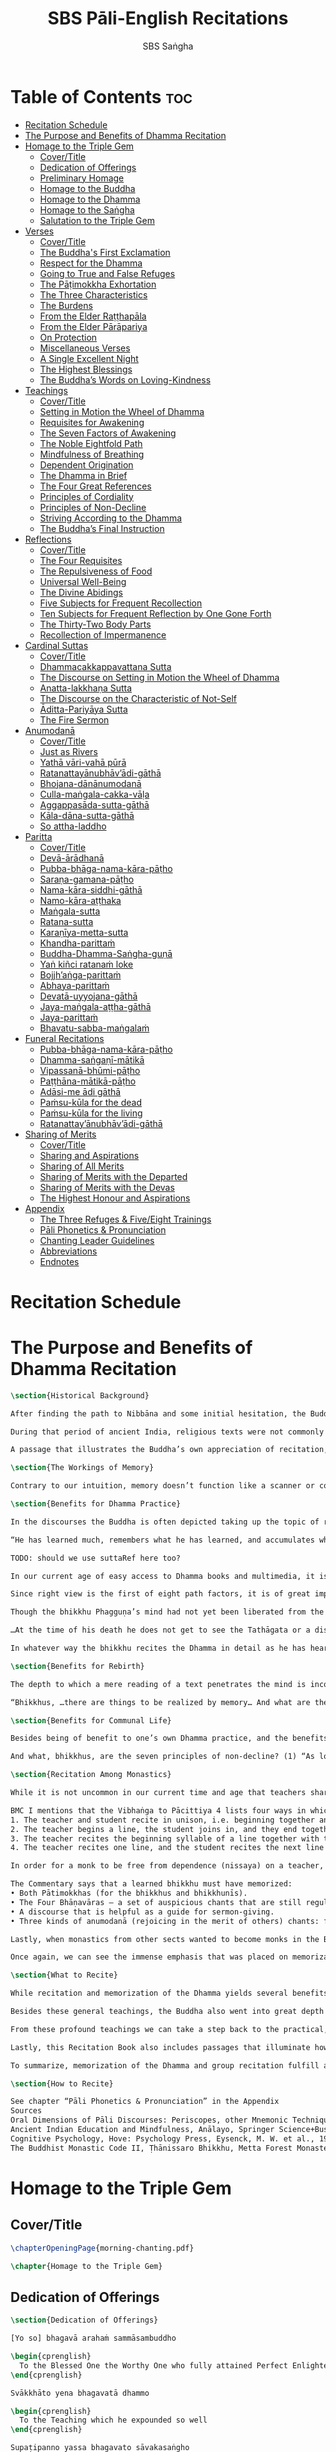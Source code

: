 #+TITLE: SBS Pāli-English Recitations
#+AUTHOR: SBS Saṅgha
#+format: TeX
#+startup: fold

* Table of Contents :toc:
- [[#recitation-schedule][Recitation Schedule]]
- [[#the-purpose-and-benefits-of-dhamma-recitation][The Purpose and Benefits of Dhamma Recitation]]
- [[#homage-to-the-triple-gem][Homage to the Triple Gem]]
  - [[#covertitle][Cover/Title]]
  - [[#dedication-of-offerings][Dedication of Offerings]]
  - [[#preliminary-homage][Preliminary Homage]]
  - [[#homage-to-the-buddha][Homage to the Buddha]]
  - [[#homage-to-the-dhamma][Homage to the Dhamma]]
  - [[#homage-to-the-saṅgha][Homage to the Saṅgha]]
  - [[#salutation-to-the-triple-gem][Salutation to the Triple Gem]]
- [[#verses][Verses]]
  - [[#covertitle-1][Cover/Title]]
  - [[#the-buddhas-first-exclamation][The Buddha's First Exclamation]]
  - [[#respect-for-the-dhamma][Respect for the Dhamma]]
  - [[#going-to-true-and-false-refuges][Going to True and False Refuges]]
  - [[#the-pāṭimokkha-exhortation][The Pāṭimokkha Exhortation]]
  - [[#the-three-characteristics][The Three Characteristics]]
  - [[#the-burdens][The Burdens]]
  - [[#from-the-elder-raṭṭhapāla][From the Elder Raṭṭhapāla]]
  - [[#from-the-elder-pārāpariya][From the Elder Pārāpariya]]
  - [[#on-protection][On Protection]]
  - [[#miscellaneous-verses][Miscellaneous Verses]]
  - [[#a-single-excellent-night][A Single Excellent Night]]
  - [[#the-highest-blessings][The Highest Blessings]]
  - [[#the-buddhas-words-on-loving-kindness][The Buddha’s Words on Loving-Kindness]]
- [[#teachings][Teachings]]
  - [[#covertitle-2][Cover/Title]]
  - [[#setting-in-motion-the-wheel-of-dhamma][Setting in Motion the Wheel of Dhamma]]
  - [[#requisites-for-awakening][Requisites for Awakening]]
  - [[#the-seven-factors-of-awakening][The Seven Factors of Awakening]]
  - [[#the-noble-eightfold-path][The Noble Eightfold Path]]
  - [[#mindfulness-of-breathing][Mindfulness of Breathing]]
  - [[#dependent-origination][Dependent Origination]]
  - [[#the-dhamma-in-brief][The Dhamma in Brief]]
  - [[#the-four-great-references][The Four Great References]]
  - [[#principles-of-cordiality][Principles of Cordiality]]
  - [[#principles-of-non-decline][Principles of Non-Decline]]
  - [[#striving-according-to-the-dhamma][Striving According to the Dhamma]]
  - [[#the-buddhas-final-instruction][The Buddha’s Final Instruction]]
- [[#reflections][Reflections]]
  - [[#covertitle-3][Cover/Title]]
  - [[#the-four-requisites][The Four Requisites]]
  - [[#the-repulsiveness-of-food][The Repulsiveness of Food]]
  - [[#universal-well-being][Universal Well-Being]]
  - [[#the-divine-abidings][The Divine Abidings]]
  - [[#five-subjects-for-frequent-recollection][Five Subjects for Frequent Recollection]]
  - [[#ten-subjects-for-frequent-reflection-by-one-gone-forth][Ten Subjects for Frequent Reflection by One Gone Forth]]
  - [[#the-thirty-two-body-parts][The Thirty-Two Body Parts]]
  - [[#recollection-of-impermanence][Recollection of Impermanence]]
- [[#cardinal-suttas][Cardinal Suttas]]
  - [[#covertitle-4][Cover/Title]]
  - [[#dhammacakkappavattana-sutta][Dhammacakkappavattana Sutta]]
  - [[#the-discourse-on-setting-in-motion-the-wheel-of-dhamma][The Discourse on Setting in Motion the Wheel of Dhamma]]
  - [[#anatta-lakkhaṇa-sutta][Anatta-lakkhaṇa Sutta]]
  - [[#the-discourse-on-the-characteristic-of-not-self][The Discourse on the Characteristic of Not-Self]]
  - [[#āditta-pariyāya-sutta][Āditta-Pariyāya Sutta]]
  - [[#the-fire-sermon][The Fire Sermon]]
- [[#anumodanā][Anumodanā]]
  - [[#covertitle-5][Cover/Title]]
  - [[#just-as-rivers][Just as Rivers]]
  - [[#yathā-vāri-vahā-pūrā][Yathā vāri-vahā pūrā]]
  - [[#ratanattayānubhāvādi-gāthā][Ratanattayānubhāv’ādi-gāthā]]
  - [[#bhojana-dānānumodanā][Bhojana-dānānumodanā]]
  - [[#culla-maṅgala-cakka-vāḷa][Culla-maṅgala-cakka-vāḷa]]
  - [[#aggappasāda-sutta-gāthā][Aggappasāda-sutta-gāthā]]
  - [[#kāla-dāna-sutta-gāthā][Kāla-dāna-sutta-gāthā]]
  - [[#so-attha-laddho][So attha-laddho]]
- [[#paritta][Paritta]]
  - [[#covertitle-6][Cover/Title]]
  - [[#devā-ārādhanā][Devā-ārādhanā]]
  - [[#pubba-bhāga-nama-kāra-pāṭho][Pubba-bhāga-nama-kāra-pāṭho]]
  - [[#saraṇa-gamana-pāṭho][Saraṇa-gamana-pāṭho]]
  - [[#nama-kāra-siddhi-gāthā][Nama-kāra-siddhi-gāthā]]
  - [[#namo-kāra-aṭṭhaka][Namo-kāra-aṭṭhaka]]
  - [[#maṅgala-sutta][Maṅgala-sutta]]
  - [[#ratana-sutta][Ratana-sutta]]
  - [[#karaṇīya-metta-sutta][Karaṇīya-metta-sutta]]
  - [[#khandha-parittaṁ][Khandha-parittaṁ]]
  - [[#buddha-dhamma-saṅgha-guṇā][Buddha-Dhamma-Saṅgha-guṇā]]
  - [[#yaṅ-kiñci-ratanaṁ-loke][Yaṅ kiñci ratanaṁ loke]]
  - [[#bojjhaṅga-parittaṁ][Bojjh’aṅga-parittaṁ]]
  - [[#abhaya-parittaṁ][Abhaya-parittaṁ]]
  - [[#devatā-uyyojana-gāthā][Devatā-uyyojana-gāthā]]
  - [[#jaya-maṅgala-aṭṭha-gāthā][Jaya-maṅgala-aṭṭha-gāthā]]
  - [[#jaya-parittaṁ][Jaya-parittaṁ]]
  - [[#bhavatu-sabba-maṅgalaṁ][Bhavatu-sabba-maṅgalaṁ]]
- [[#funeral-recitations][Funeral Recitations]]
  - [[#pubba-bhāga-nama-kāra-pāṭho-1][Pubba-bhāga-nama-kāra-pāṭho]]
  - [[#dhamma-saṅgaṇī-mātikā][Dhamma-saṅgaṇī-mātikā]]
  - [[#vipassanā-bhūmi-pāṭho][Vipassanā-bhūmi-pāṭho]]
  - [[#paṭṭhāna-mātikā-pāṭho][Paṭṭhāna-mātikā-pāṭho]]
  - [[#adāsi-me-ādi-gāthā][Adāsi-me ādi gāthā]]
  - [[#paṁsu-kūla-for-the-dead][Paṁsu-kūla for the dead]]
  - [[#paṁsu-kūla-for-the-living][Paṁsu-kūla for the living]]
  - [[#ratanattayānubhāvādi-gāthā-1][Ratanattay’ānubhāv’ādi-gāthā]]
- [[#sharing-of-merits][Sharing of Merits]]
  - [[#covertitle-7][Cover/Title]]
  - [[#sharing-and-aspirations][Sharing and Aspirations]]
  - [[#sharing-of-all-merits][Sharing of All Merits]]
  - [[#sharing-of-merits-with-the-departed][Sharing of Merits with the Departed]]
  - [[#sharing-of-merits-with-the-devas][Sharing of Merits with the Devas]]
  - [[#the-highest-honour-and-aspirations][The Highest Honour and Aspirations]]
- [[#appendix][Appendix]]
  - [[#the-three-refuges--fiveeight-trainings][The Three Refuges & Five/Eight Trainings]]
  - [[#pāli-phonetics--pronunciation][Pāli Phonetics & Pronunciation]]
  - [[#chanting-leader-guidelines][Chanting Leader Guidelines]]
  - [[#abbreviations][Abbreviations]]
  - [[#endnotes][Endnotes]]

* Recitation Schedule
* The Purpose and Benefits of Dhamma Recitation
#+begin_src latex :tangle ./manuscript/tex/purpose-and-benefits.tex
\section{Historical Background}

After finding the path to Nibbāna and some initial hesitation, the Buddha eventually decided to teach the Dhamma (MN 26). His first disciples were a group of five monks, and with the awakening of one of them, Ven. Kondañña, the wheel of Dhamma was set in motion (SN 56.11). While these first disciples were taught exclusively by the Buddha himself, soon afterwards more monks reached the final goal. Subsequently, the Buddha sent out the first sixty arahants to teach the Dhamma (SN 4.5, Vin I 20).\\

During that period of ancient India, religious texts were not commonly written down. Even for ordinary education purposes, much of learning happened through memorization. Writing was known, but not used for religious texts, which were considered too sacred to be put into writing; instead they were meant to live in the minds and hearts of those who saw their value, and made the effort to memorize them. In particular, the Brahmins were known for their proficiency in committing their corpus of sacred texts (Vedas) to memory and maintaining them with astonishing accuracy. Part of their skill was because memorization started from a young age. Likewise, also among Buddhist literature we can discover clear traces of standardization and mnemonic tools, meant to aim at precision and ease of memorization. In particular, the use of recurring stock phrases makes it easier to commit a large corpus of texts to memory (Anālayo, 2019). There is not much known about the specific teachings shared with their audience by the first arahants who went out to teach the Dhamma. But it is fair to assume that they took some teachings with them that were quick and easy to memorize. Let us also keep in mind that the Buddha’s disciples were not trained in memorization from childhood, but they came from all walks of life – young, old, educated, uneducated etc. Only when the Saṅgha had grown in size, monks who specialized in recitation travelled all across India and shared the Buddha’s teachings with those eager to hear them (Analayo, 2007).\\

A passage that illustrates the Buddha’s own appreciation of recitation, stems from a conversation he had with a monk who had gone forth just recently. Without warning, the Buddha asked him to recite the Dhamma. The newly ordained monk recited the Aṭṭhakavagga of Sutta Nipāta (Ud 5.6). The Buddha was pleased and complimented the monk on his skills in remembering, keeping in mind, articulating, and enunciating of the texts. This highlights the Buddha’s emphasis that recitation of the Dhamma was meant to be taken seriously by his ordained disciples.\\

\section{The Workings of Memory}

Contrary to our intuition, memory doesn’t function like a scanner or copying machine that takes a snapshot of a text or event, and saves it for later. Instead, anecdotal memory works in a relational manner. The brain links new information that comes in through any of the 6 senses to concepts based on memories from the past. We understand new things in the light of and from the perspective of, things we already know. Likewise, we “remember” old things through the filters and biases of the present moment. “It is so natural for us to draw inferences that we are often unaware that we are doing so” (Eysenck, 1992/2005). This interplay between past and present gives our memory great potential due to its seemingly unlimited storage capacity (the Buddha recollected past lifetimes from memory, counting back many eons of world-dissolution and evolution). At the same time the interplay between past and future also makes memory inherently unreliable. The importance of memorization becomes clear. When texts are memorized literally, personal interpretation, biases, and coloring by past experiences and present circumstances have less opportunity to distort the information. Accuracy increases further if one checks the memorized text from time to time against its original, either by looking it up in a book, or by reciting it together with others. In this way, differences become apparent straight away.\\

\section{Benefits for Dhamma Practice}

In the discourses the Buddha is often depicted taking up the topic of recitation when explaining to monks the proper way to learn the teachings, and make these teachings the vessel within which their own wisdom can grow.\\

“He has learned much, remembers what he has learned, and accumulates what he has learned. Those teachings that are good in the beginning, good in the middle, and good in the end, with the right meaning and phrasing, which proclaim the perfectly complete and pure spiritual life—such teachings as these he has learned much of, retained in mind, recited verbally, mentally investigated, and penetrated well by view. This is the fifth cause and condition that leads to obtaining the wisdom fundamental to the spiritual life.” (AN 8.2)\\

TODO: should we use suttaRef here too?

In our current age of easy access to Dhamma books and multimedia, it is tempting to conclude that it is now not necessary anymore to memorize large bodies of texts for the sake of transmission, and that we are blessed with being able to read any of the texts at any time, from the comfort of our kuṭis or living rooms. And blessed we are. Nonetheless, even today recitation has benefits that surpass a regular silent reading, or even reading out loud. As seen in the earlier quote from AN 8.2, the Buddha doesn’t only speak about reciting the texts verbally, but also about retaining them in mind and investigating them mentally. This is where the benefits of recitation differ considerably from a more casual reading, or even from chanting with the help of a chanting book. By means of committing a text to memory, it lives much deeper within our minds and hearts, and we can reflect on it whenever and wherever. Dhamma that has been well-memorized, is always with us. The Buddha’s teachings become accessible in the very moment we need them, without having to resort to a book or an e-reader.\\

Since right view is the first of eight path factors, it is of great importance for progress on the path to keep the Buddha’s teachings in mind, so that they can shape our views and perspectives; keeping them in memory in such a way that one can recognize their relevance whenever a situation in life occurs when they naturally manifest, or when they are most necessary to intentionally recall. Recollecting the Dhamma can be a source of joy, leading to rapture, tranquility, and concentration (AN 5.26); factors that can lead to a pleasant abiding here and now. It can also help to abandon drowsiness (AN 7.61), as well as speed up recovery from illness (AN 46.16), or to achieve a stage of awakening even on the deathbed (AN 6.56). In fact, reciting the Dhamma is one of the occasions that can even bring about the attainment of final liberation (AN 5.26).\\

Though the bhikkhu Phagguṇa’s mind had not yet been liberated from the five lower fetters, when he heard that discourse on the Dhamma, his mind was liberated from them… There are, Ānanda, these six benefits of listening to the Dhamma at the proper time and of examining the meaning at the proper time. What six?\\

…At the time of his death he does not get to see the Tathāgata or a disciple of the Tathāgata, but he ponders, examines, and mentally inspects the Dhamma as he has heard it and learned it. As he does so, his mind is liberated in the unsurpassed extinction of the acquisitions. This is the sixth benefit of examining the meaning at the proper time. (AN 6.56)\\

In whatever way the bhikkhu recites the Dhamma in detail as he has heard it and learned it, in just that way, in relation to that Dhamma, he experiences inspiration in the meaning and inspiration in the Dhamma. As he does so, joy arises in him. When he is joyful, rapture arises. For one with a rapturous mind, the body becomes tranquil. One tranquil in body feels pleasure. For one feeling pleasure, the mind becomes concentrated. This is the third basis of liberation, by means of which, if a bhikkhu dwells heedful, ardent, and resolute, his unliberated mind is liberated, his undestroyed taints are utterly destroyed, and he reaches the as-yet-unreached unsurpassed security from bondage. (AN 5.26)\\

\section{Benefits for Rebirth}

The depth to which a mere reading of a text penetrates the mind is incomparable to the depth of penetration that can be reached by memorization. AN 4.191 depicts monks who have memorized the Dhamma, and are subsequently reborn in circumstances with little to no exposure to the Dhamma. The sutta explains that not only in the current lifetime, but also in lifetimes ahead, the Dhamma that was previously memorized will be accessible and has a chance of being re-cognized or recollected even in a future existence e.g. as a deva. With the support of sufficient samādhi, not only can the Dhamma be recollected, but even one’s past lives:\\

“Bhikkhus, …there are things to be realized by memory… And what are the things to be realized by memory? One’s past abodes are to be realized by memory. “ (AN 4.189)\\

\section{Benefits for Communal Life}

Besides being of benefit to one’s own Dhamma practice, and the benefits during future lifetimes, reciting the Dhamma can also have a beneficial impact on communal life. Accounts of the Buddhist councils (saṅgīti; lit. recitations) show that in all these important events of Buddhist history when the extended Saṅgha family came together, the DhammaVinaya was recited together, as a means to remain aligned with the teachings and to foster harmony. Another feature of monastic communities, is the fortnightly recitation of the Pātimokkha, the rules for monks and nuns, in which even solitary forest dwellers, including Arahants, were encouraged by the Buddha to participate, as they make their way to the nearest monastery in the vicinity (Mv.II.5.5). Recitation of texts together, not only strengthens a common commitment to the DhammaVinaya, but in a more practical way, it also enables monastics to chant in sync and unison when reciting together with their spiritual companions. This not only increases clarity and understanding, but also makes for a more homogenous listening experience at a ceremony, e.g. a dāna or bereavement service conducted by monastics. Furthermore, the coming together frequently to recite the Buddha’s teachings, creates a bond among Saṅgha members and leads to their growth. This would not be so if everyone recites the Dhamma on his own.\\

And what, bhikkhus, are the seven principles of non-decline? (1) “As long as the bhikkhus assemble often and hold frequent assemblies, only growth is to be expected for them, not decline. (2) “As long as the bhikkhus assemble in harmony, adjourn in harmony, and conduct the affairs of the Saṅgha in harmony, only growth is to be expected for them, not decline. (AN 7.23)\\

\section{Recitation Among Monastics}

While it is not uncommon in our current time and age that teachers share the Dhamma without any reference to the Buddha or his teachings, in the Buddha’s time the teachings were passed on from teacher to disciple by means of recitation. The Vinaya texts explain that “if the preceptor wants one to recite [C: memorize passages of Dhamma or Vinaya], one should recite. If he wants to interrogate one [C: on the meaning of the passages], one should answer his interrogation." (Cv.VIII.12.2-11)\\

BMC I mentions that the Vibhaṅga to Pācittiya 4 lists four ways in which a person might be trained to be a reciter of a text:
1. The teacher and student recite in unison, i.e. beginning together and ending together.
2. The teacher begins a line, the student joins in, and they end together.
3. The teacher recites the beginning syllable of a line together with the student, who then completes it alone.
4. The teacher recites one line, and the student recites the next line alone.

In order for a monk to be free from dependence (nissaya) on a teacher, “he must be learned and intelligent, knowing both Pāṭimokkhas … and must have been ordained as a bhikkhu for at least five years” (Mv.I.53.5-13).

The Commentary says that a learned bhikkhu must have memorized:
• Both Pātimokkhas (for the bhikkhus and bhikkhunīs).
• The Four Bhāṇavāras — a set of auspicious chants that are still regularly memorized in Sri Lanka as the Mahā-pirit poṭha.
• A discourse that is helpful as a guide for sermon-giving.
• Three kinds of anumodanā (rejoicing in the merit of others) chants: for meals; for auspicious merit-making ceremonies, such as blessing a house; and for non-auspicious ceremonies, i.e. any relating to a death.

Lastly, when monastics from other sects wanted to become monks in the Buddha’s dispensation, they typically had to undergo a four-month probation period. However, “a probationer fails in his probation and is not to be accepted … if he does not have a keen desire for recitation.” (Mv.I.38.5-10)\\

Once again, we can see the immense emphasis that was placed on memorization and recitation, starting already during the Buddha’s own ministry, and having continued all the way to the 21st century, where we can still find monks who are able to memorize the entirety of the Tipiṭaka.\\

\section{What to Recite}

While recitation and memorization of the Dhamma yields several benefits, and one may be committed to dedicate some amount of time to this worthwhile endeavor, one important task remains. Given the limited amount of texts one may be able to memorize and maintain in memory, the task is: the selection of texts for recitation and memorization, there being such a vast amount of teachings that the Buddha left behind. What is essential - what is secondary? Once again, we are in the fortunate situation that the Buddha himself gave guidance in what he regarded as the core teachings. In MN 104 the Buddha points to a set of 37 teachings, commonly known as the “Wings of Awakening” (bodhipakkhiyā dhammā). Included in these 37 Dhammas are the four foundations of mindfulness, the four right strivings, the four bases of spiritual power, the five faculties, the five powers, the seven factors of awakening, and the noble eightfold path. (DN 16). Other teachings that are commonly held in high esteem are the Discourse on Setting in Motion the Wheel of Dhamma (Dhammacakkappavattanasutta), the Gradual Training, and The Dhamma in Brief. All of these are teachings that can help the earnest practitioner to gain an overview of the Dhamma and one’s path to liberation. Practicing accordingly, further recollection and recitation of such teachings also helps to correctly assess one’s own progress on the path.\\

Besides these general teachings, the Buddha also went into great depth in explaining the most profound doctrines, some of which are related to the conceptual framework surrounding the practice, while others are directly related to formal meditation. Early sermons that stand out in this context are the Discourse on the Characteristics of Not-Self (Anatta-lakkhaṇa Sutta), the Fire Sermon (Āditta-Pariyāya Sutta), the Buddha’s First and Final Words, Mindfulness of Breathing, and Dependent Origination. All of these are profound, deep teachings that highlight key aspects of the path to awakening. These are teachings that are good to memorize and recite again and again (AN 10.48), allowing their deep meaning to gradually seep into our hearts.\\

From these profound teachings we can take a step back to the practical, day-to-day perceptions that the Buddha specifically recommended to be frequently reflected upon. In this category we find the 5 and 10 Subjects for Frequent Recollection, also the Reflections on The Four Requisites, and a separate reflection on The Repulsiveness of Food. Recollection of Impermanence, The 3 Characteristics, and The Thirty-Two Body Parts are also frequently mentioned in the discourses. Perceptions that are closely related to the 2nd path factor of the noble eightfold path, i.e. right thought (sammā saṇkappa), are the Mettasutta and The Divine Abidings. Perceptions that arouse the four Brahmavihāras can seamlessly lead the practitioner towards the 8th path factor, sammā samādhi. At times when energy is lacking, however, chants that inspire, motivate, or arouse urgency, can be used to heat up and revitalize the practice. This is where Striving According to the Dhamma, The Burdens, Respect for the Dhamma, and the Miscellaneous Verses can come to the rescue.\\

Lastly, this Recitation Book also includes passages that illuminate how to establish good relations among fellow practitioners, such as the Principles of Cordiality, Principles of Non-Decline, and The Four Great References. Also included are chants that monks commonly perform as services to the laity, such as Anumodanā, Sharing of Merits, and Funeral Chants.\\

To summarize, memorization of the Dhamma and group recitation fulfill a variety of different purposes and benefits, ranging all the way from the mundane aspects such as the ability to recite in unison, the fostering of communal harmony, all the way to the attainment of final liberation.\\

\section{How to Recite}

See chapter “Pāli Phonetics & Pronunciation” in the Appendix
Sources
Oral Dimensions of Pāli Discourses: Periscopes, other Mnemonic Techniques and the Oral Performance Context, Analayo, Canadian Journal of Buddhist Studies, 2007-3
Ancient Indian Education and Mindfulness, Anālayo, Springer Science+Business Media, 2019
Cognitive Psychology, Hove: Psychology Press, Eysenck, M. W. et al., 1992/2005
The Buddhist Monastic Code II, Ṭhānissaro Bhikkhu, Metta Forest Monastery, 2013
#+end_src
* Homage to the Triple Gem
** Cover/Title
#+begin_src latex :tangle ./manuscript/tex/recitations/homage.tex
\chapterOpeningPage{morning-chanting.pdf}

\chapter{Homage to the Triple Gem}
#+end_src

** Dedication of Offerings
#+begin_src latex :tangle ./manuscript/tex/recitations/homage.tex
\section{Dedication of Offerings}

[Yo so] bhagavā arahaṁ sammāsambuddho

\begin{cprenglish}
  To the Blessed One the Worthy One who fully attained Perfect Enlightenment
\end{cprenglish}

Svākkhāto yena bhagavatā dhammo

\begin{cprenglish}
  To the Teaching which he expounded so well
\end{cprenglish}

Supaṭipanno yassa bhagavato sāvakasaṅgho

\begin{cprenglish}
  And to the Blessed One’s disciples who have practiced well
\end{cprenglish}

Tam-mayaṁ bhagavantaṁ sadhammaṁ sasaṅghaṁ

\begin{cprenglish}
  To these the Buddha the Dhamma and the Saṅgha
\end{cprenglish}

Imehi sakkārehi yathārahaṁ āropitehi abhipūjayāma

\begin{cprenglish}
  We render with offerings our rightful homage
\end{cprenglish}

Sādhu no bhante bhagavā sucira-parinibbutopi

\begin{cprenglish}
  It is well for us that the Blessed One\\
  Having attained liberation
\end{cprenglish}

Pacchimā-janatānukampa-mānasā

\begin{cprenglish}
  Still had compassion for later generations
\end{cprenglish}

Ime sakkāre duggata-paṇṇākāra-bhūte paṭiggaṇhātu

\begin{cprenglish}
  May these simple offerings be accepted
\end{cprenglish}

Amhākaṁ dīgharattaṁ hitāya sukhāya

\begin{cprenglish}
  For our long-lasting benefit and for the happiness it gives us
\end{cprenglish}

Arahaṁ sammāsambuddho bhagavā

\begin{cprenglish}
  The Worthy One the Perfectly Enlightened and Blessed One
\end{cprenglish}

Buddhaṁ bhagavantaṁ abhivādemi\relax

\begin{cprenglish}
  I render homage to the Buddha the Blessed One (Bow)
\end{cprenglish}

[Svākkhāto] bhagavatā dhammo

\begin{cprenglish}
  The Teaching so completely explained by him
\end{cprenglish}

Dhammaṁ namassāmi\relax

\begin{cprenglish}
  I bow to the Dhamma (Bow)
\end{cprenglish}

[Supaṭipanno] bhagavato sāvakasaṅgho

\begin{cprenglish}
  The Blessed One’s disciples who have practiced well
\end{cprenglish}

Saṅghaṁ namāmi

\begin{cprenglish}
  I bow to the Saṅgha (Bow)
\end{cprenglish}
#+end_src

** Preliminary Homage
#+begin_src latex :tangle ./manuscript/tex/recitations/homage.tex
\section{Preliminary Homage}

\begin{leader}
  [Handa mayaṁ buddhassa bhagavato pubbabhāga-namakāraṁ karomase]
\end{leader}

\begin{leader}
  [Now let us pay preliminary homage to the Buddha.]
\end{leader}

Namo tassa bhagavato arahato sammāsambuddhassa [3x]

\begin{cprenglish}
  Homage to the Blessed Worthy and Perfectly Enlightened One [3x]
\end{cprenglish}

\clearpage
#+end_src
** Homage to the Buddha
#+begin_src latex :tangle ./manuscript/tex/recitations/homage.tex
\section{Homage to the Buddha}

\begin{leader}
  [Handa mayaṁ buddhābhitthutiṁ karomase]
\end{leader}
\begin{leader}
  [Now let us recite in praise of the Buddha]
\end{leader}

Yo so tathāgato arahaṁ sammāsambuddho

\begin{cprenglish}
  The Tathāgata is the Worthy One the Perfectly Enlightened One
\end{cprenglish}

Vijjācaraṇa-sampanno

\begin{cprenglish}
  He is impeccable in conduct and understanding
\end{cprenglish}

Sugato

\begin{cprenglish}
  The Accomplished One
\end{cprenglish}

Lokavidū

\begin{cprenglish}
  The Knower of the Worlds
\end{cprenglish}

Anuttaro purisadamma-sārathi

\begin{cprenglish}
  Unsurpassed leader of persons to be tamedi
\end{cprenglish}

Satthā deva-manussānaṁ

\begin{cprenglish}
  He is teacher of gods and humans
\end{cprenglish}

Buddho bhagavā

\begin{cprenglish}
  He is awake and holy
\end{cprenglish}

Yo imaṁ lokaṁ sadevakaṁ samārakaṁ sabrahmakaṁ

\begin{cprenglish}
  In this world with its gods ̓ demons and kind spirits
\end{cprenglish}

Sassamaṇa-brāhmaṇiṁ pajaṁ sadeva-manussaṁ sayaṁ abhiññā sacchikatvā pavedesi

\begin{cprenglish}
  Its seekers and sages  ̓  celestial and human beings\\
  He has by deep insight revealed the truth
\end{cprenglish}

Yo dhammaṁ desesi ādi-kalyāṇaṁ majjhe-kalyāṇaṁ pariyosāna-kalyāṇaṁ

\begin{cprenglish}
  He has pointed out the Dhamma\\
  Beautiful in the beginning\\
  Beautiful in the middle\\
  Beautiful in the end\\
\end{cprenglish}

Sātthaṁ sabyañjanaṁ kevala-paripuṇṇaṁ parisuddhaṁ brahma-cariyaṁ pakāsesi

\begin{cprenglish}
  He has explained the holy life of complete purity\\
  In its essence and conventions
\end{cprenglish}

Tam-ahaṁ bhagavantaṁ abhipūjayāmi tam-ahaṁ bhagavantaṁ sirasā namāmi
\begin{cprenglish}
  I chant my praise to the Blessed One\\
  I bow my head to the Blessed One (Bow)
\end{cprenglish}
#+end_src

** Homage to the Dhamma
#+begin_src latex :tangle ./manuscript/tex/recitations/homage.tex
\section{Homage to the Dhamma}

\begin{leader}
  [Handa mayaṁ dhammābhitthutiṁ karomase]
\end{leader}
\begin{leader}
  [Now let us recite in praise of the Dhamma]
\end{leader}

Yo so svākkhāto bhagavatā dhammo

\begin{cprenglish}
  The Dhamma is well-expounded by the Blessed One
\end{cprenglish}

Sandiṭṭhiko

\begin{cprenglish}
  Apparent here and now
\end{cprenglish}

Akāliko

\begin{cprenglish}
  Timeless
\end{cprenglish}

Ehipassiko

\begin{cprenglish}
  Encouraging investigation
\end{cprenglish}

Opanayiko

\begin{cprenglish}
  Leading inwards
\end{cprenglish}

Paccattaṁ veditabbo viññūhi

\begin{cprenglish}
  To be experienced individually by the wise
\end{cprenglish}

Tam-ahaṁ dhammaṁ abhipūjayāmi tam-ahaṁ dhammaṁ sirasā namāmi

\begin{cprenglish}
  I chant my praise to this teaching\\
  I bow my head to this truth (Bow)
\end{cprenglish}
#+end_src
** Homage to the Saṅgha
#+begin_src latex :tangle ./manuscript/tex/recitations/homage.tex
\section{Homage to the Saṅgha}

\begin{leader}
  Handa mayaṁ saṅghābhitthutiṁ karomase
\end{leader}
\begin{leader}
  Now let us recite in praise of the Saṅgha
\end{leader}

Yo so supaṭipanno bhagavato sāvakasaṅgho

\begin{cprenglish}
  They are the Blessed One’s disciples who have practiced well
\end{cprenglish}

Ujupaṭipanno bhagavato sāvakasaṅgho

\begin{cprenglish}
  Who have practiced directly
\end{cprenglish}

Ñāyapaṭipanno bhagavato sāvakasaṅgho

\begin{cprenglish}
  Who have practiced correctlyi
\end{cprenglish}

Sāmīcipaṭipanno bhagavato sāvakasaṅgho

\begin{cprenglish}
  Who have practiced properlyi
\end{cprenglish}

Yadidaṁ cattāri purisayugāni aṭṭha purisapuggalā

\begin{cprenglish}
  That is the four pairs the eight kinds of Noble Beings
\end{cprenglish}

Esa bhagavato sāvakasaṅgho

\begin{cprenglish}
  These are the Blessed One’s disciples
\end{cprenglish}

Āhuneyyo

\begin{cprenglish}
  Such ones are worthy of gifts
\end{cprenglish}

Pāhuneyyo

\begin{cprenglish}
  Worthy of hospitality
\end{cprenglish}

Dakkhiṇeyyo

\begin{cprenglish}
  Worthy of offerings
\end{cprenglish}

Añjali-karaṇīyo

\begin{cprenglish}
  Worthy of respect
\end{cprenglish}

Anuttaraṁ puññakkhettaṁ lokassa

\begin{cprenglish}
  They give occasion for incomparable goodness to arise in the world
\end{cprenglish}

Tam-ahaṁ saṅghaṁ abhipūjayāmi tam-ahaṁ saṅghaṁ sirasā namāmi

\begin{cprenglish}
  I chant my praise to this Saṅgha\\
  I bow my head to this Saṅgha (Bow)
\end{cprenglish}
#+end_src

** Salutation to the Triple Gem
#+begin_src latex :tangle ./manuscript/tex/recitations/homage.tex
\section{Salutation to the Triple Gem}

\begin{leader}
  [Handa mayaṁ ratanattaya-paṇāma-gāthāyo c'eva saṁvega-parikittana-pāṭhañca bhaṇāmase]
\end{leader}
\begin{leader}
  [Now let us recite our salutation to the Triple Gem and a passage to arouse urgency]
\end{leader}

\firstline{Buddho susuddho karuṇā-mahaṇṇavo}

Buddho susuddho karuṇā-mahaṇṇavo

\begin{cprenglish}
  The Buddha absolutely pure with ocean-like compassion
\end{cprenglish}

Yo'ccanta-suddhabbara-ñāṇa-locano

\begin{cprenglish}
  Possessing the clear sight of wisdom
\end{cprenglish}

Lokassa pāpūpakilesa-ghātako

\begin{cprenglish}
  Destroyer of worldly self-corruption
\end{cprenglish}

Vandāmi buddhaṁ aham-ādarena taṁ

\begin{cprenglish}
  Devotedly indeed  ̓  that Buddha I revere
\end{cprenglish}

Dhammo padīpo viya tassa satthuno

\begin{cprenglish}
  The Teaching of the Lord is like a lamp
\end{cprenglish}

Yo magga-pākāmata-bheda-bhinnako

\begin{cprenglish}
  Divided into path and its fruit  ̓  the Deathless
\end{cprenglish}

Lokuttaro yo ca tad-attha-dīpano

\begin{cprenglish}
  And illuminating that goal  ̓  which is beyond the conditioned worldi
\end{cprenglish}

Vandāmi dhammaṁ aham-ādarena taṁ

\begin{cprenglish}
  Devotedly indeed  ̓  that Dhamma I revere
\end{cprenglish}

Saṅgho sukhettābhyati-khetta-saññito

\begin{cprenglish}
  The Saṅgha the most fertile ground for cultivation
\end{cprenglish}

Yo diṭṭha-santo sugatānubodhako

\begin{cprenglish}
  Those who have realised peace\\
  Awakened after the Accomplished One
\end{cprenglish}

Lolappahīno ariyo sumedhaso

\begin{cprenglish}
  Noble and wise  ̓  all longing abandoned
\end{cprenglish}

Vandāmi saṅghaṁ aham-ādarena taṁ

\begin{cprenglish}
  Devotedly indeed  ̓  that Saṅgha I revere
\end{cprenglish}

Iccevam-ekantabhipūja-neyyakaṁ vatthuttayaṁ vandayatābhisaṅkhataṁ

\begin{cprenglish}
  This salutation should be made\\
  To that triad which is worthy
\end{cprenglish}

Puññaṁ mayā yaṁ mama sabbupaddavā

\begin{cprenglish}
  Through the power of such good action
\end{cprenglish}

Mā hontu ve tassa pabhāva-siddhiyā

\begin{cprenglish}
  May all obstacles disappear
\end{cprenglish}

Idha tathāgato loke uppanno arahaṁ sammāsambuddho

\begin{cprenglish}
  One who knows things as they are  ̓  has arisen in this world\\
  And he is an Arahant  ̓  a perfectly awakened being
\end{cprenglish}

Dhammo ca desito niyyāniko upasamiko parinibbāniko sambodhagāmī sugatappavedito

\begin{cprenglish}
  Teaching the way leading out of delusion\\
  Calming and directing to perfect peace\\
  And leading to enlightenment\\
  This way he has made known\\
\end{cprenglish}

Mayan-taṁ dhammaṁ sutvā evaṁ jānāma

\begin{cprenglish}
  Having heard the Teaching we know this
\end{cprenglish}

Jātipi dukkhā

\begin{cprenglish}
  Birth is dukkha
\end{cprenglish}

Jarāpi dukkhā

\begin{cprenglish}
  Ageing is dukkha
\end{cprenglish}

Maraṇampi dukkhaṁ

\begin{cprenglish}
  And death is dukkha
\end{cprenglish}

Soka-parideva-dukkha-domanass'upāyāsāpi dukkhā

\begin{cprenglish}
  Sorrow lamentation pain displeasurei and despair are dukkha
\end{cprenglish}

Appiyehi sampayogo dukkho

\begin{cprenglish}
  Association with the disliked is dukkha
\end{cprenglish}

Piyehi vippayogo dukkho

\begin{cprenglish}
  Separation from the liked is dukkha
\end{cprenglish}

Yamp'icchaṁ na labhati tampi dukkhaṁ

\begin{cprenglish}
  Not attaining one’s wishes is dukkha
\end{cprenglish}

Saṅkhittena pañcupādānakkhandhā dukkhā

\begin{cprenglish}
  In brief  ̓  the five aggregates of clinging are dukkhai
\end{cprenglish}

Seyyathīdaṁ

\begin{cprenglish}
  These are as follows
\end{cprenglish}

Rūpūpādānakkhandho

\begin{cprenglish}
  Attachment to form
\end{cprenglish}

Vedanūpādānakkhandho

\begin{cprenglish}
  Attachment to feeling
\end{cprenglish}

Saññūpādānakkhandho

\begin{cprenglish}
  Attachment to perception
\end{cprenglish}

Saṅkhārūpādānakkhandho

\begin{cprenglish}
  Attachment to volitional formations
\end{cprenglish}

Viññāṇūpādānakkhandho

\begin{cprenglish}
  Attachment to consciousness
\end{cprenglish}

Yesaṁ pariññāya

\begin{cprenglish}
  For the complete understanding of this
\end{cprenglish}

Dharamāno so bhagavā

\begin{cprenglish}
  The Blessed One in his lifetime
\end{cprenglish}

Evaṁ bahulaṁ sāvake vineti

\begin{cprenglish}
  Frequently instructed his disciples in just this way
\end{cprenglish}

Evaṁ bhāgā ca panassa bhagavato sāvakesu anusāsanī bahulā pavattati

\begin{cprenglish}
  In addition he further instructed
\end{cprenglish}

Rūpaṁ aniccaṁ

\begin{cprenglish}
  Form is impermanent
\end{cprenglish}

Vedanā aniccā

\begin{cprenglish}
  Feeling is impermanent
\end{cprenglish}

Saññā aniccā

\begin{cprenglish}
  Perception is impermanent
\end{cprenglish}

Saṅkhārā aniccā

\begin{cprenglish}
  Volitional formations are impermanent
\end{cprenglish}

Viññāṇaṁ aniccaṁ

\begin{cprenglish}
  Consciousness is impermanent
\end{cprenglish}

Rūpaṁ anattā

\begin{cprenglish}
  Form is not-self
\end{cprenglish}

Vedanā anattā

\begin{cprenglish}
  Feeling is not-self
\end{cprenglish}

Saññā anattā

\begin{cprenglish}
  Perception is not-self
\end{cprenglish}

Saṅkhārā anattā

\begin{cprenglish}
  Volitional formations are not-self
\end{cprenglish}

Viññāṇaṁ anattā

\begin{cprenglish}
  Consciousness is not-self
\end{cprenglish}

Sabbe saṅkhārā aniccā

\begin{cprenglish}
  All conditioned things are impermanent
\end{cprenglish}

Sabbe dhammā anattā't

\begin{cprenglish}
  All things are not-self
\end{cprenglish}

Te mayaṁ otiṇṇāmha jātiyā jarā-maraṇena

\begin{cprenglish}
  All of us are affected by birth  ̓  ageing and deathi
\end{cprenglish}

Sokehi paridevehi dukkhehi domanassehi upāyāsehi

\begin{cprenglish}
  By sorrow lamentation pain displeasure and despair
\end{cprenglish}

Dukkhotiṇṇā dukkha-paretā

\begin{cprenglish}
  Affected by dukkha and afflicted by dukkha
\end{cprenglish}

Appeva nāmimassa kevalassa dukkha-kkhandhassa antakiriyā paññāyethā'ti

\begin{cprenglish}
  Let us all aspire to complete freedom from suffering
\end{cprenglish}

Cira-parinibbutampi taṁ bhagavantaṁ uddissa arahantaṁ sammāsambuddhaṁ

\begin{cprenglish}
  Remembering the Blessed One  ̓  the Worthy One  ̓  and Perfectly Enlightened One\\
  Who long ago attained Parinibbāna
\end{cprenglish}

Saddhā agārasmā anagāriyaṁ pabbajitā

\begin{cprenglish}
  We have gone forth with faith\\
  From home to homelessness
\end{cprenglish}

Tasmiṁ bhagavati brahma-cariyaṁ carāma

\begin{cprenglish}
  And like the Blessed One  ̓  we practice the holy life
\end{cprenglish}

Bhikkhūnaṁ sikkhāsājīva-samāpannā

\begin{cprenglish}
  Possessing the bhikkhus’ training and way of life
\end{cprenglish}

Taṁ no brahma-cariyaṁ imassa kevalassa dukkha-kkhandhassa antakiriyāya saṁvattatu

\begin{cprenglish}
  May this holy life  ̓  lead us to the end of this whole mass of suffering
\end{cprenglish}
#+end_src

* Verses
** Cover/Title
#+begin_src latex :tangle ./manuscript/tex/recitations/verses.tex
\chapterOpeningPage{verses.pdf}

\chapter{Verses}
#+end_src
** The Buddha's First Exclamation
#+begin_src latex :tangle ./manuscript/tex/recitations/verses.tex
\section{The Buddha's First Exclamation}
\paliTitle{Buddha-paṭhama-bhāsita}

\begin{twochants}
  Aneka-jāti-saṁsāraṁ – Sandhāvissaṁ anibbisaṁ\\
  Gaha-kāraṁ gavesanto – Dukkhā jāti punappunaṁ\\
\end{twochants}

\begin{english}
  For many lifetimes in the round of birth\\
  Wandering on endlessly\\
  For the builder of this house I searched\\
  How painful is repeated birth.
\end{english}

\begin{twochants}
  Gaha-kāraka diṭṭho'si – Puna gehaṁ na kāhasi\\
  Sabbā te phāsukā bhaggā – Gaha-kūṭaṁ visaṅkhataṁ\\
  Visaṅkhāra-gataṁ cittaṁ – Taṇhānaṁ khayam-ajjhagā\\
\end{twochants}

\begin{english}
  House-builder you've been seen\\
  Another home you will not build\\
  All your rafters have been snapped\\
  Dismantled is your ridge-pole\\
  The non-constructing mind\\
  Has come to craving's end
\end{english}

\suttaRef{[Dhp 153-154]}

\clearpage
#+end_src

** Respect for the Dhamma
#+begin_src latex :tangle ./manuscript/tex/recitations/verses.tex
\section{Respect for the Dhamma}
\paliTitle{Dhamma-gārava}

\begin{twochants}
  Ye ca atītā sambuddhā – Ye ca buddhā anāgatā \\
  Yo c'etarahi sambuddho – Bahunnaṁ soka-nāsano \\
\end{twochants}

\begin{english}
  All the Buddhas of the past\\
  All the Buddhas yet to come\\
  The Buddha of this current age\\
  Dispellers of much sorrow
\end{english}

\begin{twochants}
  Sabbe saddhamma-garuno – Vihariṁsu viharanti ca\\
  Atho pi viharissanti – Esā buddhāna dhammatā\\
\end{twochants}

\begin{english}
  Those having lived or living now\\
  Those living in the future\\
  All do revere the True Dhamma\\
  That is the nature of all Buddhas
\end{english}

\begin{twochants}
  Tasmā hi atta-kāmena – Mahattam-abhikaṅkhatā\\
  Saddhammo garu-kātabbo – Saraṁ buddhāna sāsanaṁ\\
\end{twochants}

\begin{english}
  Therefore desiring one's own welfare\\
  Pursuing greatest aspirations\\
  One should revere the True Dhamma\\
  Recollecting the Buddha's teaching
\end{english}

\suttaRef{[SN 6.2]}

\begin{paritta}
  Na hi dhammo adhammo ca\\
  Ubho sama-vipākino\\
  Adhammo nirayaṁ neti\\
  Dhammo pāpeti suggatiṁ
\end{paritta}

\begin{english}
  What is true Dhamma and what's not\\
  Will never have the same results\\
  While wrong Dhamma leads to hell realms\\
  True Dhamma takes one on a good course
\end{english}

\begin{paritta}
  Dhammo have rakkhati dhamma-cāriṁ\\
  Dhammo suciṇṇo sukham-āvahāti\\
  Esānisaṁso dhamme suciṇṇe\\
  Na duggatiṁ gacchati dhamma-cārī
\end{paritta}

\clearpage

\begin{english}
  The Dhamma guards those who live in line with it\\
  And leads to happiness when practised well\\
  This is the blessing of well-practised Dhamma\\
  The Dhamma-farer does not go on a bad course
\end{english}

\suttaRef{[Thag 4.10]}

\clearpage


#+end_src
** Going to True and False Refuges
#+begin_src latex :tangle ./manuscript/tex/recitations/verses.tex
\section{Going to True and False Refuges}
\paliTitle{Khemākhema-saraṇa-gamana}

\begin{twochants}
  Bahuṁ ve saraṇaṁ yanti – Pabbatāni vanāni ca\\
  Ārāma-rukkha-cetyāni – Manussā bhaya-tajjitā\\
\end{twochants}

\begin{english}
  To many refuges they go\\
  To mountain slopes and forest glades\\
  To parkland shrines and sacred sites\\
  People overcome by fear
\end{english}

\begin{twochants}
  N'etaṁ kho saraṇaṁ khemaṁ – N'etaṁ saraṇam-uttamaṁ\\
  N'etaṁ saraṇam-āgamma – Sabba-dukkhā pamuccati\\
\end{twochants}

\begin{english}
  Such a refuge is not secure\\
  Such a refuge is not supreme\\
  Such a refuge does not bring\\
  Complete release from all suffering
\end{english}

\begin{twochants}
  Yo ca buddhañ-ca dhammañ-ca – Saṅghañ-ca saraṇaṁ gato\\
  Cattāri ariya-saccāni – Sammappaññāya passati\\
\end{twochants}

\begin{english}
  Whoever goes to refuge\\
  In the Triple Gem\\
  Sees with right discernment\\
  The Four Noble Truths
\end{english}

\begin{twochants}
  Dukkhaṁ dukkha-samuppādaṁ – Dukkhassa ca atikkamaṁ\\
  Ariyañ-c'aṭṭh'aṅgikaṁ maggaṁ – Dukkhūpasama-gāminaṁ\\
\end{twochants}

\begin{english}
  Suffering and its origin\\
  And that which lies beyond\\
  The Noble Eightfold Path\\
  That leads the way to suffering's end.
\end{english}

\begin{twochants}
  Etaṁ kho saraṇaṁ khemaṁ – Etaṁ saraṇam-uttamaṁ\\
  Etaṁ saraṇam-āgamma – Sabba-dukkhā pamuccatī'ti.
\end{twochants}

\begin{english}
  Such a refuge is secure\\
  Such a refuge is supreme\\
  Such a refuge truly brings\\
  Complete release from all suffering.
\end{english}

\suttaRef{[Dhp 188-192]}
#+end_src

** The Pāṭimokkha Exhortation
#+begin_src latex :tangle ./manuscript/tex/recitations/verses.tex
\section{The Pāṭimokkha Exhortation}
\paliTitle{Ovāda-pāṭimokkha-gāthā}

\begin{leader}
  [Handa mayaṁ ovāda-pāṭimokkha-gāthāyo bhaṇāmase]
\end{leader}

Sabba-pāpassa akaraṇaṁ

\begin{cprenglish}
  Not doing any evil
\end{cprenglish}

Kusalassūpasampadā

\begin{cprenglish}
  To be committed to the good
\end{cprenglish}

Sacitta-pariyodapanaṁ

\begin{cprenglish}
  To purify one's mind
\end{cprenglish}

Etaṁ buddhāna sāsanaṁ

\begin{cprenglish}
  These are the teachings of all Buddhas
\end{cprenglish}

Khantī paramaṁ tapo tītikkhā

\begin{cprenglish}
  Patient endurance is the highest practice burning out defilements
\end{cprenglish}

Nibbānaṁ paramaṁ vadanti buddhā

\begin{cprenglish}
  The Buddhas say Nibbāna is supreme
\end{cprenglish}

Na hi pabbajito parūpaghātī

\begin{cprenglish}
  Not a renunciant is one who injures others
\end{cprenglish}

Samaṇo hoti paraṁ viheṭhayanto

\begin{cprenglish}
  Whoever troubles others can't be called a monk
\end{cprenglish}

Anūpavādo anūpaghāto

\begin{cprenglish}
  Not to insult and not to injure
\end{cprenglish}

Pāṭimokkhe ca saṁvaro

\begin{cprenglish}
  To live restrained by training rules
\end{cprenglish}

Mattaññutā ca bhattasmiṁ

\begin{cprenglish}
  Knowing one's measure at the meal
\end{cprenglish}

Pantañca sayan'āsanaṁ

\begin{cprenglish}
  Retreating to a lonely place
\end{cprenglish}

Adhicitte ca āyogo

\begin{cprenglish}
  Devotion to the higher mind
\end{cprenglish}

Etaṁ buddhāna sāsanaṁ

\begin{cprenglish}
  These are the teachings of all Buddhas
\end{cprenglish}

\suttaRef{[Dhp 183-185]}
#+end_src
** The Three Characteristics
#+begin_src latex :tangle ./manuscript/tex/recitations/verses.tex
\section{The Three Characteristics}
\paliTitle{Ti-lakkhaṇā}

\begin{leader}
  [Handa mayaṁ ti-lakkhaṇ’ādi-gāthāyo bhaṇāmase]
\end{leader}

\begin{twochants}
  Sabbe saṅkhārā aniccā’ti – Yadā paññāya passati\\
  Atha nibbindati dukkhe – Esa maggo visuddhiyā\\
\end{twochants}

\begin{english}
  “All conditioned things are impermanent”\\
  When with wisdom this is seen\\
  One feels weary of all dukkha\\
  This is the path to purity
\end{english}

\begin{twochants}
  Sabbe saṅkhārā dukkhā’ti – Yadā paññāya passati\\
  Atha nibbindati dukkhe – Esa maggo visuddhiyā\\
\end{twochants}

\begin{english}
  “All conditioned things are dukkha”\\
  When with wisdom this is seen\\
  One feels weary of all dukkha\\
  This is the path to purity
\end{english}

\begin{twochants}
  Sabbe dhammā anattā’ti – Yadā paññāya passati\\
  Atha nibbindati dukkhe – Esa maggo visuddhiyā\\
\end{twochants}

\begin{english}
  “All things are not-self”\\
  When with wisdom this is seen\\
  One feels weary of all dukkha\\
  This is the path to purity
\end{english}

\suttaRef{[Dhp 183-185]}

\begin{twochants}
  Appakā te manussesu – Ye janā pāra-gāmino\\
  Athāyaṁ itarā pajā – Tīram-evānudhāvati\\
\end{twochants}

\begin{english}
  Few amongst humankind\\
  Are those who go beyond\\
  Yet there are the many folks\\
  Ever wandering on this shore
\end{english}

\begin{twochants}
  Ye ca kho sammad-akkhāte – Dhamme dhammānuvattino\\
  Te janā pāram-essanti – Maccu-dheyyaṁ suduttaraṁ\\
\end{twochants}

\begin{english}
  Wherever Dhamma is well-taught\\
  Those who train in line with it\\
  Are the ones who will cross over\\
  The realm of death so hard to flee
\end{english}

\begin{twochants}
  Kaṇhaṁ dhammaṁ vippahāya – Sukkaṁ bhāvetha paṇḍito\\
  Okā anokam-āgamma – Viveke yattha dūramaṁ\\
  Tatrābhiratim-iccheyya – Hitvā kāme akiñcano
\end{twochants}

\begin{english}
  Abandoning the darker states\\
  The wise pursue the bright\\
  Gone from home to homelessness\\
  Living withdrawn so hard to enjoy\\
  Such rare delight one should desire\\
  Sense pleasures cast away\\
  Not having anything
\end{english}

\suttaRef{[Dhp 85-87.5]}

\clearpage
#+end_src

** The Burdens
#+begin_src latex :tangle ./manuscript/tex/recitations/verses.tex
\section{The Burdens}
\paliTitle{Bhārā}

\begin{leader}
  [Handa mayaṁ bhāra-sutta-gāthāyo bhaṇāmase]
\end{leader}

\begin{twochants}
  Bhārā have pañcakkhandhā – Bhāra-hāro ca puggalo \\
  Bhār'ādānaṁ dukkhaṁ loke – Bhāra-nikkhepanaṁ sukhaṁ \\
\end{twochants}

\begin{english}
  The five aggregates indeed are burdens\\
  The beast of burden is the person\\
  In this world to take up burdens is dukkha\\
  Putting them down brings happiness
\end{english}

\begin{twochants}
  Nikkhipitvā garuṁ bhāraṁ – Aññaṁ bhāraṁ anādiya\\
  Samūlaṁ taṇhaṁ abbuyha – Nicchāto parinibbuto\\
\end{twochants}

\begin{english}
  A heavy burden cast away\\
  Not taking on another load\\
  With craving pulled out from the root\\
  Desires stilled, one is released
\end{english}

\suttaRef{[SN 22.22]}

\clearpage
#+end_src

** From the Elder Raṭṭhapāla
#+begin_src latex :tangle ./manuscript/tex/recitations/verses.tex
\section{From the Elder Raṭṭhapāla}
\paliTitle{Raṭṭhapāla-thera-gāthā}

\begin{leader}
  [Handa mayaṁ raṭṭhapālatthera-gāthāyo bhaṇāmase]
\end{leader}

\begin{twochants}
  Passa cittakataṁ bimbaṁ – Arukāyaṁ samussitaṁ\\
  Āturaṁ bahusaṅkappaṁ – Yassa natthi dhuvaṁ ṭhiti\\
\end{twochants}

\begin{english}
  See this fancy puppet\\
  A body built of sores\\
  Diseased  ̓  obsessed over\\
  Which does not last at all
\end{english}

\begin{twochants}
  Passa cittakataṁ rūpaṁ – Maṇinā kuṇḍalena ca\\
  Aṭṭhiṁ tacena onaddhaṁ – Saha vatthehi sobhati\\
\end{twochants}

\begin{english}
  See this fancy figure\\
  With its gems and earrings\\
  It is bones wrapped in skin\\
  Made pretty by its clothes
\end{english}

\begin{twochants}
  Alattakakatā pādā – Mukhaṁ cuṇṇakamakkhitaṁ\\
  Alaṁ bālassa mohāya – No ca pāragavesino\\
\end{twochants}

\begin{english}
  Feet adorned with henna dye\\
  And powder smeared upon its face\\
  May be enough to beguile a fool\\
  But not a seeker of the far shore
\end{english}

\begin{twochants}
  Aṭṭhapadakatā kesā – Nettā añjanamakkhitā\\
  Alaṁ bālassa mohāya – No ca pāragavesino\\
\end{twochants}

\begin{english}
  Hair in eight braids\\
  And eyeliner\\
  May be enough to beguile a fool\\
  But not a seeker of the far shore
\end{english}

\begin{twochants}
  Añjanīva navā cittā – Pūtikāyo alaṅkato\\
  Alaṁ bālassa mohāya – No ca pāragavesino\\
\end{twochants}

\begin{english}
  A rotting body all adorned\\
  Like a freshly painted unguent pot\\
  May be enough to beguile a fool\\
  But not a seeker of the far shore
\end{english}

\begin{twochants}
  Passāmi loke sadhane manusse\\
  Laddhāna vittaṁ na dadanti mohā\\
  Luddhā dhanaṁ sannicayaṁ karonti\\
  Bhiyyova kāme abhipatthayanti
\end{twochants}

\begin{english}
  I see rich people in the world\\
  Who from delusion give not the wealth they’ve earned\\
  Greedily they hoard their riches\\
  Yearning for ever more sense pleasures
\end{english}

\begin{twochants}
  Rājā ca aññe ca bahū manussā\\
  Avītataṇhā maraṇaṁ upenti\\
  Ūnāva hutvāna jahanti dehaṁ\\
  Kāmehi lokamhi na hatthi titti
\end{twochants}

\begin{english}
  Not just the king but others too\\
  Reach death not rid of craving\\
  They leave the body still wanting\\
  For in this world sense pleasures never satisfy
\end{english}

\begin{twochants}
  Na dīghamāyuṁ labhate dhanena\\
  Na cāpi vittena jaraṁ vihanti\\
  Appaṁ hidaṁ jīvitamāhu dhīrā\\
  Asassataṁ vippariṇāma-dhammaṁ
\end{twochants}

\begin{english}
  Longevity is not gained by riches\\
  Nor does wealth banish ageing\\
  For the wise say this life is short\\
  Subject to change  ̓  and not eternal
\end{english}

\begin{twochants}
  Tasmā hi paññāva dhanena seyyā\\
  Yāya vosānamidhādhigacchati|\
  Abyositattā hi bhavābhavesu\\
  Pāpāni kammāni karoti mohā
\end{twochants}

\begin{english}
  Therefore wisdom is much better than wealth\\
  By which one reaches perfection in this life\\
  People through ignorance do evil deeds\\
  Failing to reach the goal  ̓  from life to life
\end{english}

\begin{twochants}
  Kāmā hi citrā madhurā manoramā\\
  Virūparūpena mathenti cittaṁ\\
  Ādīnavaṁ kāmaguṇesu disvā\\
  Tasmā ahaṁ pabbajitomhi rāja
\end{twochants}

\begin{english}
  Sense pleasures are diverse  ̓  sweet  ̓  delightful\\
  Appearing in disguise they disturb the mind\\
  Seeing danger in the cords of sense pleasure\\
  Therefore I went forth O King
\end{english}

\begin{twochants}
  Dumapphalānīva patanti māṇavā\\
  Daharā ca vuḍḍhā ca sarīrabhedā\\
  Etampi disvā pabbajitomhi rāja\\
  Apaṇṇakaṁ sāmaññameva seyyo
\end{twochants}

\begin{english}
  As fruits fall from a tree  ̓  so people fall\\
  Young and old  ̓  when the body breaks up\\
  Seeing this too I went forth O King\\
  Surely the ascetic life is better
\end{english}

\suttaRef{[Thag 16.4 / MN 82]}

\clearpage
#+end_src

** From the Elder Pārāpariya
#+begin_src latex :tangle ./manuscript/tex/recitations/verses.tex
\section{From the Elder Pārāpariya}
\paliTitle{Pārāpariya-thera-gāthā}

\begin{leader}
  [Handa mayaṁ pārāpariyatthera-gāthāyo bhaṇāmase]
\end{leader}

\begin{twochants}
  Aññathā lokanāthamhi – Tiṭṭhante purisuttame\\
  Iriyaṁ āsi bhikkhūnaṁ – Aññathā dāni dissati\\
\end{twochants}

\begin{english}
  The behavior of the bhikkhus\\
  These days seems different\\
  From when the protector of the world\\
  The best of men was still here
\end{english}

\begin{twochants}
  Sītavātaparittāṇaṁ – Hirikopīnachādanaṁ\\
  Mattaṭṭhiyaṁ abhuñjiṁsu – Santuṭṭhā itarītare\\
\end{twochants}

\begin{english}
  Their robes were just for modesty\\
  And protection from cold and wind\\
  They ate in moderation\\
  Content with whatever they were offered
\end{english}

\begin{twochants}
  Paṇītaṁ yadi vā lūkhaṁ – Appaṁ vā yadi vā bahuṁ\\
  Yāpanatthaṁ abhuñjiṁsu – Agiddhā nādhimucchitā\\
\end{twochants}

\begin{english}
  Whether food was refined or rough\\
  A little or a lot\\
  They ate only for sustenance\\
  Without greed or gluttony
\end{english}

\begin{twochants}
  Jīvitānaṁ parikkhāre – Bhesajje atha paccaye\\
  Na bāḷhaṁ ussukā āsuṁ – Yathā te āsavakkhaye\\
\end{twochants}

\begin{english}
  They were not so eager\\
  For the requisites of life\\
  Such as tonics and other supplies\\
  As they were for destructing the defilements
\end{english}

\begin{twochants}
  Araññe rukkhamūlesu – Kandarāsu guhāsu ca\\
  Vivekamanubrūhantā – Vihaṁsu tapparāyaṇā\\
\end{twochants}

\begin{english}
  In the wilderness  ̓  at the foot of a tree\\
  In caves and caverns\\
  Fostering seclusion\\
  They lived with that as their final goal
\end{english}

\begin{twochants}
  Nīcā niviṭṭhā subharā – Mudū atthaddhamānasā\\
  Abyāsekā amukharā – Atthacintā vasānugā\\
\end{twochants}

\begin{english}
  They were used to simple things  ̓  easy to look after\\
  Gentle  ̓  not stubborn at heart\\
  Unsullied  ̓  not gossipy\\
  Their thoughts were intent on the goal
\end{english}

\begin{twochants}
  Tato pāsādikaṁ āsi – Gataṁ bhuttaṁ nisevitaṁ\\
  Siniddhā teladhārāva – Ahosi iriyāpatho\\
\end{twochants}

\begin{english}
  That’s why they inspired confidence\\
  In their movements eating and practice\\
  Their deportment was as smooth\\
  As a stream of oil
\end{english}

\begin{twochants}
  Yathā kaṇṭakaṭṭhānamhi – Careyya anupāhano\\
  Satiṁ upaṭṭhapetvāna – Evaṁ gāme munī care\\
\end{twochants}

\begin{english}
  When barefoot on a thorny path\\
  One would walk\\
  Quite mindfully\\
  That’s how a sage should walk in the village
\end{english}

\begin{twochants}
  Saritvā pubbake yogī – Tesaṁ vattamanussaraṁ\\
  Kiñcāpi pacchimo kālo – Phuseyya amataṁ padaṁ\\
\end{twochants}

\begin{english}
  Remembering the meditators of old\\
  And recollecting their conduct\\
  Even in the latter days\\
  The Deathless can still be reached
\end{english}

\suttaRef{[Thag 16.10]}

\clearpage
#+end_src

** On Protection
#+begin_src latex :tangle ./manuscript/tex/recitations/verses.tex
\section{On Protection}
\paliTitle{Tāyana-gāthā}

\begin{leader}
  [Handa mayaṁ Tāyana-gāthāyo bhaṇāmase]
\end{leader}

\begin{twochants}
  Chinda sotaṁ parakkamma – Kāme panūda brāhmaṇa\\
  Nappahāya muni kāme – Nekattam-upapajjati\\
\end{twochants}

\begin{english}
  Exert yourself and cut the stream\\
  Discard sense pleasures holy man\\
  Not letting sensual pleasures go\\
  A sage will not reach unityi
\end{english}

\begin{twochants}
  Kayirā ce kayirāthenaṁ – Daḷham-enaṁ parakkame\\
  Sithilo hi paribbājo – Bhiyyo ākirate rajaṁ\\
\end{twochants}

\begin{english}
  Vigorously with all one’s strength\\
  It should be done what should be done\\
  A lax monastic life stirs up\\
  The dust of defilements all the more
\end{english}

\begin{twochants}
  Akataṁ dukkaṭaṁ seyyo – Pacchā tappati dukkaṭaṁ\\
  Katañ-ca sukataṁ seyyo – Yaṁ katvā nānutappati\\
\end{twochants}

\begin{english}
  Better is not to do bad deeds\\
  That afterwards would bring remorse\\
  It’s rather good deeds one should do\\
  Which having done one won’t regret
\end{english}

\begin{twochants}
  Kuso yathā duggahito – Hattham-evānukantati\\
  Sāmaññaṁ dupparāmaṭṭhaṁ – Nirayāy’ūpakaḍḍhati\\
\end{twochants}

\begin{english}
  As kusa grass when wrongly grasped\\
  Will only cut into one’s hand\\
  So does the monk’s life wrongly led\\
  Indeed drag one to hellish states
\end{english}

\begin{twochants}
  Yaṁ-kiñci sithilaṁ kammaṁ – Saṅkiliṭṭhañ-ca yaṁ vataṁ\\
  Saṅkassaraṁ brahma-cariyaṁ – Na taṁ hoti mahapphalan’ti\\
\end{twochants}

\begin{english}
  Whatever deed that’s slackly done\\
  Whatever vow corruptly kept\\
  The holy life led in doubtful ways\\
  All these will never bear great fruits
\end{english}

\suttaRef{[SN 2.8]}

\clearpage
#+end_src

** Miscellaneous Verses
#+begin_src latex :tangle ./manuscript/tex/recitations/verses.tex
\section{Misecellaneous Verses}
\paliTitle{Pakiṇṇaka-gāthā}

\begin{leader}
  [Handa mayaṁ pakiṇṇaka-gāthāyo bhaṇāmase]
\end{leader}

\begin{twochants}
  Attadīpā bhikkhave viharatha attasaraṇā anaññasaraṇā\\
  Dhammadīpā dhammasaraṇā anaññasaraṇā\\
\end{twochants}

\begin{english}
  Bhikkhus dwell with yourselves as an island\\
  With yourselves as a refuge  ̓  with no other refuge\\
  With the Dhamma as an island  ̓  with the Dhamma as a refuge\\
  With no other refuge
\end{english}

\suttaRef{[SN 22.43]}

\begin{twochants}
  Appassutāyaṁ puriso – Balibaddova jīrati\\
  Maṁsāni tassa vaḍḍhanti – Paññā tassa na vaḍḍhati\\
\end{twochants}

\begin{english}
  The man of little learning\\
  Grows old like an ox\\
  He grows only in bulk\\
  But his wisdom does not grow
\end{english}

\suttaRef{[Dhp 152]}

\begin{twochants}
  Uyyuñjanti satīmanto – Na nikete ramanti te\\
  Haṁsāva pallalaṁ hitvā – Okamokaṁ jahanti te\\
\end{twochants}

\begin{english}
  The mindful ones exert themselves\\
  They are not attached to any home\\
  Like swans that abandon the lake\\
  They leave home after home behind
\end{english}

\suttaRef{[Dhp 91]}

\begin{twochants}
  Yaṁ pubbe taṁ visosehi – Pacchā te māhu kiñcanaṁ\\
  Majjhe ce no gahessasi – Upasanto carissasi\\
\end{twochants}

\begin{english}
  Dry up what pertains to the past\\
  Let there be nothing afterward\\
  If you do not grasp in the middle\\
  You will live at peace
\end{english}

\suttaRef{[Snp 949]}

\begin{twochants}
  Uṭṭhahatha nisīdatha – Ko attho supitena vo\\
  Āturānañhi kā niddā – Sallaviddhāna ruppataṁ\\
\end{twochants}

\begin{english}
  Arouse yourselves  ̓  sit up!\\
  What good to you is sleeping?\\
  For what sleep can there be for the afflicted\\
  For those injured  ̓  pierced by the dart?
\end{english}

\begin{twochants}
  Uṭṭhahatha nisīdatha – Daḷhaṁ sikkhatha santiyā\\
  Mā vo pamatte viññāya – Maccurājā amohayittha vasānuge\\
\end{twochants}

\begin{english}
  Arouse yourselves  ̓  sit up!\\
  Train vigorously for the state of peace\\
  Let not the King of Death catch you heedless\\
  And delude you when under his control
\end{english}

\begin{twochants}
  Yāya devā manussā ca – Sitā tiṭṭhanti atthikā\\
  Tarathetaṁ visattikaṁ – Khaṇo vo mā upaccagā\\
  Khaṇātītā hi socanti – Nirayamhi samappitā\\
\end{twochants}

\begin{english}
  Cross over this attachment\\
  By which devas and human beings\\
  Full of need are held fast\\
  Don’t let the opportunity pass you by\\
  For those who have missed the opportunity\\
  Sorrow when they arrive in hell
\end{english}

\begin{twochants}
  Pamādo rajo pamādo – Pamādānupatito rajo\\
  Appamādena vijjāya – Abbahe sallamattanoti\\
\end{twochants}

\begin{english}
  Heedlessness is dust always\\
  Dust follows upon heedlessness\\
  By heedfulness by clear knowledge\\
  Draw out the dart from yourself
\end{english}

\suttaRef{[Snp 333-336]}

\begin{twochants}
  Piyato jāyatī soko – Piyato jāyatī bhayaṁ\\
  Piyato vippamuttassa – Natthi soko kuto bhayaṁ\\
\end{twochants}

\begin{english}
  From endearment springs sorrow\\
  From endearment springs fear\\
  For one who is free from endearment\\
  There is no sorrow  ̓  whence then fear?
\end{english}

\suttaRef{[Dhp 212]}

\begin{twochants}
  Tiṭṭhateva nibbānaṁ
\end{twochants}

\begin{english}
  Nibbāna exists
\end{english}

\begin{twochants}
  Tiṭṭhati nibbānagāmī maggo
\end{twochants}

\begin{english}
  The path leading to nibbāna exists
\end{english}

\begin{twochants}
  Maggakkhāyī tathāgato
\end{twochants}

\begin{english}
  A Tathāgata is one who shows the path
\end{english}

\suttaRef{[MN 107]}

\begin{twochants}
  Tumhehi kiccam-ātappaṁ
\end{twochants}

\begin{english}
  You yourselves must strive
\end{english}

\suttaRef{[Dhp 276]}

\begin{twochants}
  Yaṁ bhikkhave satthārā karaṇīyaṁ sāvakānaṁ\\
  Hitesinā anukampakena anukampaṁ upādāya\\
\end{twochants}

\begin{english}
  Bhikkhus what should be done for his disciples\\
  Out of compassion by a teacher\\
  Who seek their welfare and has compassion for them
\end{english}

\begin{twochants}
  Kataṁ vo taṁ mayā
\end{twochants}

\begin{english}
  That I have done for you
\end{english}

\begin{twochants}
  Etāni bhikkhave rukkhamūlāni
\end{twochants}

\begin{english}
  Bhikkhus these are roots of trees
\end{english}

\begin{twochants}
  Etāni suññāgārāni
\end{twochants}

\begin{english}
  These are empty huts
\end{english}

\begin{twochants}
  Jhāyatha bhikkhave mā pamādattha
\end{twochants}

\begin{english}
  Meditate bhikkhus  ̓  do not be negligent
\end{english}

\begin{twochants}
  Mā pacchā vippaṭisārino ahuvattha
\end{twochants}

\begin{english}
  Lest you regret it later
\end{english}

\begin{twochants}
  Ayaṁ vo amhākaṁ anusāsanī’ti
\end{twochants}

\begin{english}
  This is my instruction to you
\end{english}

\suttaRef{[MN 19]}

\clearpage
#+end_src

** A Single Excellent Night
#+begin_src latex :tangle ./manuscript/tex/recitations/verses.tex
\section{A Single Excellent Night}
\paliTitle{Bhadd-eka-ratta}

\begin{leader}
  [Handa mayaṁ bhadd’eka-ratta-gāthāyo bhaṇāmase]
\end{leader}

\begin{twochants}
  Atītaṁ nānvāgameyya – Nappaṭikaṅkhe anāgataṁ\\
  Yad atītam-pahīnan-taṁ – Appattañ-ca anāgataṁ\\
\end{twochants}

\begin{english}
  One should not revive the past\\
  Nor speculate on what’s to come\\
  The past is left behind\\
  The future is unrealized
\end{english}

\begin{twochants}
  Paccuppannañ-ca yo dhammaṁ – Tattha tattha vipassati\\
  Asaṁhiraṁ asaṅkuppaṁ – Taṁ viddhām-anubrūhaye\\
\end{twochants}

\begin{english}
  In every presently arisen state\\
  There just there one clearly sees\\
  Unmoved unagitated\\
  That is what the wise would keep fostering
\end{english}

\begin{twochants}
  Ajjeva kiccam-ātappaṁ – Ko jaññā maraṇaṁ suve\\
  Na hi no saṅgaran-tena – Mahā-senena maccunā\\
\end{twochants}

\begin{english}
  Ardently doing one’s task today\\
  Tomorrow who knows death may come\\
  Facing the mighty hordes of death\\
  Indeed one cannot strike a deal
\end{english}

\begin{twochants}
  Evaṁ vihārim-ātāpiṁ – Aho-rattam-atanditaṁ\\
  Taṁ ve bhadd’eka-ratto’ti – Santo ācikkhate muni\\
\end{twochants}

\begin{english}
  To dwell with energy aroused\\
  Day and night relentlessly\\
  That is “a single excellent night”\\
  So it was taught by the Peaceful Sage
\end{english}

\suttaRef{[MN 131]}

\clearpage
#+end_src

** The Highest Blessings
#+begin_src latex :tangle ./manuscript/tex/recitations/verses.tex
\section{The Highest Blessings}
\paliTitle{Maṅgala-sutta}

\begin{leader}
  [Now let us recite the verses on the Highest Blessings]
\end{leader}

Thus have I heard that the Blessed One\\
Was dwelling at Sāvatthī\\
Residing at the Jeta’s Grove\\
In Anāthapiṇḍika’s Park

Then in the dark of the night\\
A radiant deva illuminated all Jeta’s Grove\\
She bowed down low before the Blessed One\\
Then standing to one side she said:

“Devas are concerned for happiness\\
And ever long for peace\\
The same is true for humankind\\
What then are the highest blessings?”

Avoiding those of foolish ways\\
Associating with the wise\\
And honouring those worthy of honour\\
These are the highest blessings

Living in places of suitable kinds\\
With the fruits of past good deeds\\
And guided by the rightful way\\
These are the highest blessings

Accomplished in learning and craftsman’s skills\\
With discipline highly trained\\
And speech that is true and pleasant to hear\\
These are the highest blessings

Providing for mother and father’s support\\
And cherishing family\\
And ways of work that harm no being\\
These are the highest blessings

Generosity and a righteous life\\
Offering help to relatives and kin\\
And acting in ways that leave no blame\\
These are the highest blessings

Steadfast in restraint and shunning evil ways\\
Avoiding intoxicants that dull the mind\\
And heedfulness in all things that arise\\
These are the highest blessings

Respectfulness and being of humble ways\\
Contentment and gratitude\\
And hearing the Dhamma frequently taught\\
These are the highest blessings

Patience and willingness to accept one’s faults\\
Seeing venerated seekers of the truth\\
And sharing often the words of Dhamma\\
These are the highest blessings

Ardent and committedii to the holy life\\
Seeing for oneself the Noble Truths\\
And the realization of Nibbāna\\
These are the highest blessings

Although in contact with the world\\
Unshaken the mind remains\\
Beyond all sorrow spotless secure\\
These are the highest blessings

They who live by following this path\\
Know victory wherever they go\\
And every place for them is safe\\
These are the highest blessings

\suttaRef{[Snp 2.4]}

\clearpage
#+end_src

** The Buddha’s Words on Loving-Kindness
#+begin_src latex :tangle ./manuscript/tex/recitations/verses.tex
\section{The Buddha's Words on Loving-Kindness}
\paliTitle{Karaṇīya-metta-sutta}

\begin{leader}
  [Now let us recite the Buddha’s words on loving-kindness]
\end{leader}

This is what should be done\\
By one who is skilled in goodness\\
And who knows the path of peace\\
Let them be able and upright\\
Straightforward and gentle in speech\\
Humble and not conceited\\
Contented and easily satisfied\\
Unburdened with duties  ̓  and frugal in their ways\\
Peaceful and calm and wise and skillful\\
Not proud and demanding in nature\\
Let them not do the slightest thing\\
That the wise would later reprove\\
Wishing in gladness and in safety\\
May all beings be at ease\\
Whatever living beings there may be\\
Whether they are weak or strong  ̓  omitting none\\
The great or the mighty  ̓  medium short or small\\
The seen and the unseen\\
Those living near and far away\\
Those born and to be born\\
May all beings be at ease\\
Let none deceive another\\
Or despise any being in any state\\
Let none through anger or ill-will\\
Wish harm upon another\\
Justi as a mother protects with her life\\
Her child her only child\\
So with a boundless heart\\
Should one cherish all living beings\\
Radiating kindness  ̓  over the entire world\\
Spreading upwards to the skies\\
And downwards to the depths\\
Outwards and unbounded\\
Freed from hatred and ill-will\\
Whether standing or walking\\
Seated or lying down free from drowsiness\\
One should sustain this recollection\\
This is said to be the sublime abiding\\
By not holding wrong views\\
The pure-hearted one having clarity of vision\\
Being freed from all sense-desires\\
Is not born again into this world

\suttaRef{[Snp 1.8]}

\clearpage
#+end_src

* Teachings
** Cover/Title
#+begin_src latex :tangle ./manuscript/tex/recitations/teachings.tex
\chapterOpeningPage{teachings.pdf}

\chapter{Teachings}
#+end_src
** Setting in Motion the Wheel of Dhamma
#+begin_src latex :tangle ./manuscript/tex/recitations/teachings.tex
\section{Setting in Motion the Wheel of Dhamma}
\paliTitle{Dhamma-cakkappavattana}

\begin{leader}
  [Handa mayaṁ dhamma-cakkappavattana sutta-pāṭhaṁ bhaṇāmase]
\end{leader}

Dveme bhikkhave antā

\begin{cprenglish}
  Bhikkhus there are these two extremes
\end{cprenglish}

Pabbajitena na sevitabbā

\begin{cprenglish}
  That should not be pursued  ̓  by one who has gone forth
\end{cprenglish}

Yo cāyaṁ kāmesu kāma-sukh’allikānuyogo

\begin{cprenglish}
  That is whatever is tied up to sense pleasures\\
  Within the realm of sensuality
\end{cprenglish}

Hīno

\begin{cprenglish}
  Which is low
\end{cprenglish}

Gammo

\begin{cprenglish}
  Common
\end{cprenglish}

Pothujjaniko

\begin{cprenglish}
  The way of the common folk
\end{cprenglish}

Anariyo

\begin{cprenglish}
  Not the way of the Noble Ones
\end{cprenglish}

Anattha-sañhito

\begin{cprenglish}
  And pointless
\end{cprenglish}

Yo cāyaṁ atta-kilamathānuyogo

\begin{cprenglish}
  Then there is whatever is tied up\\
  With self-deprivation
\end{cprenglish}

Dukkho

\begin{cprenglish}
  Which is painful
\end{cprenglish}

Anariyo

\begin{cprenglish}
  Not the way of the Noble Ones
\end{cprenglish}

Anattha-sañhito

\begin{cprenglish}
  And pointless
\end{cprenglish}

Ete te bhikkhave ubho ante anupagamma majjhimā paṭipadā tathāgatena abhisambuddhā

\begin{cprenglish}
  Bhikkhus without going to either of these extremes\\
  The Tathāgata has ultimately awakened\\
  To a middle way of practice
\end{cprenglish}

Cakkhu-karaṇī

\begin{cprenglish}
  Giving rise to vision
\end{cprenglish}

Ñāṇa-karaṇī

\begin{cprenglish}
  Making for insight
\end{cprenglish}

Upasamāya

\begin{cprenglish}
  Leading to calm
\end{cprenglish}

Abhiññāya

\begin{cprenglish}
  To heightened knowing
\end{cprenglish}

Sambodhāya

\begin{cprenglish}
  Awakening
\end{cprenglish}

Nibbānāya saṁvattati

\begin{cprenglish}
  And to Nibbāna
\end{cprenglish}

Katamā ca sā bhikkhave majjhimā paṭipadā

\begin{cprenglish}
  And what bhikkhus is that middle way of practice?
\end{cprenglish}

Ayam-eva ariyo aṭṭhaṅgiko maggo

\begin{cprenglish}
  It is just this Noble Eightfold Path
\end{cprenglish}

Seyyathīdaṁ

\begin{cprenglish}
  Which is as follows
\end{cprenglish}

Sammā-diṭṭhi

\begin{cprenglish}
  Right View
\end{cprenglish}

Sammā-saṅkappo

\begin{cprenglish}
  Right Intention
\end{cprenglish}

Sammā-vācā

\begin{cprenglish}
  Right Speech
\end{cprenglish}

Sammā-kammanto

\begin{cprenglish}
  Right Action
\end{cprenglish}

Sammā-ājīvo

\begin{cprenglish}
  Right Livelihood
\end{cprenglish}

Sammā-vāyāmo

\begin{cprenglish}
  Right Effort
\end{cprenglish}

Sammā-sati

\begin{cprenglish}
  Right Mindfulness
\end{cprenglish}

Sammā-samādhi

\begin{cprenglish}
  Right Concentration
\end{cprenglish}

Ayaṁ kho sā bhikkhave majjhimā paṭipadā tathāgatena abhisambuddhā

\begin{cprenglish}
  This bhikkhus is the middle way of practice\\
  That the Tathāgata has ultimately awakened to
\end{cprenglish}

Cakkhu-karaṇī

\begin{cprenglish}
  Giving rise to vision
\end{cprenglish}

Ñāṇa-karaṇī

\begin{cprenglish}
  Making for insight
\end{cprenglish}

Upasamāya

\begin{cprenglish}
  Leading to calm
\end{cprenglish}

Abhiññāya

\begin{cprenglish}
  To heightened knowing
\end{cprenglish}

Sambodhāya

\begin{cprenglish}
  Awakening
\end{cprenglish}

Nibbānāya saṁvattati

\begin{cprenglish}
  And to Nibbāna
\end{cprenglish}

Idaṁ kho pana bhikkhave dukkhaṁ ariya-saccaṁ

\begin{cprenglish}
  This bhikkhus is the Noble Truth of dukkha
\end{cprenglish}

Jātipi dukkhā

\begin{cprenglish}
  Birth is dukkha
\end{cprenglish}

Jarāpi dukkhā

\begin{cprenglish}
  Ageing is dukkha
\end{cprenglish}

Byādhipi dukkho

\begin{cprenglish}
  Sickness is dukkha
\end{cprenglish}

Maraṇampi dukkhaṁ

\begin{cprenglish}
  And death is dukkha
\end{cprenglish}

Soka-parideva-dukkha-domanassupāyāsāpi dukkhā

\begin{cprenglish}
  Sorrow lamentation pain displeasure and despair are dukkha
\end{cprenglish}

Appiyehi sampayogo dukkho

\begin{cprenglish}
  Association with the disliked is dukkha
\end{cprenglish}

Piyehi vippayogo dukkho

\begin{cprenglish}
  Separation from the liked is dukkha
\end{cprenglish}

Yampicchaṁ na labhati tampi dukkhaṁ

\begin{cprenglish}
  Not attaining one’s wishes is dukkha
\end{cprenglish}

Saṅkhittena pañcupādānakkhandhā dukkhā

\begin{cprenglish}
  In brief  ̓  the five aggregates of clinging are dukkha
\end{cprenglish}

Idaṁ kho pana bhikkhave dukkha-samudayo ariya-saccaṁ

\begin{cprenglish}
  This bhikkhus is the Noble Truth of the origin of dukkha
\end{cprenglish}

Yā’yaṁ taṇhā

\begin{cprenglish}
  It is this craving
\end{cprenglish}

Ponobbhavikā

\begin{cprenglish}
  Which leads to rebirth
\end{cprenglish}

Nandi-rāga-sahagatā

\begin{cprenglish}
  Accompanied by delight and lust
\end{cprenglish}

Tatra-tatrābhinandinī

\begin{cprenglish}
  Delighting now here now there
\end{cprenglish}

Seyyathīdaṁ

\begin{cprenglish}
  Which is as follows
\end{cprenglish}

Kāma-taṇhā

\begin{cprenglish}
  Craving for sensuality
\end{cprenglish}

Bhava-taṇhā

\begin{cprenglish}
  Craving to become
\end{cprenglish}

Vibhava-taṇhā

\begin{cprenglish}
  Craving not to become
\end{cprenglish}

Idaṁ kho pana bhikkhave dukkha-nirodho ariya-saccaṁ

\begin{cprenglish}
  This bhikkhus is the Noble Truth of the cessation of dukkha
\end{cprenglish}

Yo tassāy’eva taṇhāya asesa-virāga-nirodho

\begin{cprenglish}
  It is the remainderless fading away and cessation\\
  Of that very craving
\end{cprenglish}

Cāgo

\begin{cprenglish}
  Its relinquishment
\end{cprenglish}

Paṭinissaggo

\begin{cprenglish}
  Letting go
\end{cprenglish}

Mutti

\begin{cprenglish}
  Release
\end{cprenglish}

Anālayo

\begin{cprenglish}
  Without any attachment
\end{cprenglish}

Idaṁ kho pana bhikkhave dukkha-nirodha-gāminī-paṭipadā ariya-saccaṁ

\begin{cprenglish}
  This bhikkhus is the Noble Truth of the way of practice\\
  Leading to the cessation of dukkha
\end{cprenglish}

Ayam-eva ariyo aṭṭh’aṅgiko maggo

\begin{cprenglish}
  It is just this Noble Eightfold Path
\end{cprenglish}

Seyyathīdaṁ

\begin{cprenglish}
  Which is as follows
\end{cprenglish}

Sammā-diṭṭhi

\begin{cprenglish}
  Right View
\end{cprenglish}

Sammā-saṅkappo

\begin{cprenglish}
  Right Intention
\end{cprenglish}

Sammā-vācā

\begin{cprenglish}
  Right Speech
\end{cprenglish}

Sammā-kammanto

\begin{cprenglish}
  Right Action
\end{cprenglish}

Sammā-ājīvo

\begin{cprenglish}
  Right Livelihood
\end{cprenglish}

Sammā-vāyāmo

\begin{cprenglish}
  Right Effort
\end{cprenglish}

Sammā-sati

\begin{cprenglish}
  Right Mindfulness
\end{cprenglish}

Sammā-samādhi

\begin{cprenglish}
  Right Concentration
\end{cprenglish}

Idaṁ dukkhaṁ ariya-saccan’ti me bhikkhave\\
Pubbe ananussutesu dhammesu\\
Cakkhuṁ udapādi\\
Ñāṇaṁ udapādi\\
Paññā udapādi\\
Vijjā udapādi\\
Āloko udapādi

\begin{cprenglish}
  Bhikkhus in regard to things unheard of before\\
  Vision arose\\
  Insight arose\\
  Discernment arose\\
  Knowledge arose\\
  Light arose in me\\
  “This is the Noble Truth of dukkha”
\end{cprenglish}

Taṁ kho pan’idaṁ dukkhaṁ ariya-saccaṁ pariññeyyan’ti

\begin{cprenglish}
  This Noble Truth of dukkha
  Should be completely understood
\end{cprenglish}

Taṁ kho pan’idaṁ dukkhaṁ ariya-saccaṁ pariññātan’ti

\begin{cprenglish}
  This Noble Truth of dukkha
  Has been completely understood
\end{cprenglish}

Idaṁ dukkha-samudayo ariya-saccan’ti me bhikkhave\\
Pubbe ananussutesu dhammesu\\
Cakkhuṁ udapādi\\
Ñāṇaṁ udapādi\\
Paññā udapādi\\
Vijjā udapādi\\
Āloko udapādi

\begin{cprenglish}
  Bhikkhus in regard to things unheard of before\\
  Vision arose\\
  Insight arose\\
  Discernment arose\\
  Knowledge arose\\
  Light arose in me\\
  “This is the Noble Truth of the origin of dukkha”
\end{cprenglish}

Taṁ kho pan’idaṁ dukkha-samudayo ariya-saccaṁ pahātabban’ti

\begin{cprenglish}
  This origin of dukkha
  Should be abandoned
\end{cprenglish}

Taṁ kho pan’idaṁ dukkha-samudayo ariya-saccaṁ pahīnan’ti

\begin{cprenglish}
  This origin of dukkha
  Has been abandoned
\end{cprenglish}

Idaṁ dukkha-nirodho ariya-saccan’ti me bhikkhave\\
Pubbe ananussutesu dhammesu\\
Cakkhuṁ udapādi\\
Ñāṇaṁ udapādi\\
Paññā udapādi\\
Vijjā udapādi\\
Āloko udapādi

\begin{cprenglish}
  Bhikkhus in regard to things unheard of before\\
  Vision arose\\
  Insight arose\\
  Discernment arose\\
  Knowledge arose\\
  Light arose in me\\
  “This is the Noble Truth of the cessation of dukkha”
\end{cprenglish}

Taṁ kho pan’idaṁ dukkha-nirodho ariya-saccaṁ sacchi-kātabban’ti

\begin{cprenglish}
  This cessation of dukkha
  Should be experienced directly
\end{cprenglish}

Taṁ kho pan’idaṁ dukkha-nirodho ariya-saccaṁ sacchikatan’ti

\begin{cprenglish}
  This cessation of dukkha
  Has been experienced directly
\end{cprenglish}

Idaṁ dukkha-nirodha-gāminī-paṭipadā ariya-saccan’ti me bhikkhave
Pubbe ananussutesu dhammesu\\
Cakkhuṁ udapādi\\
Ñāṇaṁ udapādi\\
Paññā udapādi\\
Vijjā udapādi\\
Āloko udapādi

\begin{cprenglish}
  Bhikkhus in regard to things unheard of before\\
  Vision arose\\
  Insight arose\\
  Discernment arose\\
  Knowledge arose\\
  Light arose in me\\
  “This is the Noble Truth of the way of practice\\
  Leading to the cessation of dukkha”
\end{cprenglish}

Taṁ kho pan’idaṁ dukkha-nirodha-gāminī-paṭipadā ariya-saccaṁ bhāvetabban’ti

\begin{cprenglish}
  This way of practice  ̓  leading to the cessation of dukkha
  Should be developed
\end{cprenglish}

Taṁ kho pan’idaṁ dukkha-nirodha-gāminī-paṭipadā ariya-saccaṁ bhāvitan’ti

\begin{cprenglish}
  This way of practice  ̓  leading to the cessation of dukkha
  Has been developed
\end{cprenglish}

Yāva-kīvañ-ca me bhikkhave imesu catūsu ariya-saccesu\\
Evan-ti-parivaṭṭaṁ dvādas’ākāraṁ yathā-bhūtaṁ ñāṇa-dassanaṁ na suvisuddhaṁ ahosi

\begin{cprenglish}
  As long bhikkhus as my knowledge and understanding\\
  As it actually is\\
  Of these Four Noble Truths\\
  With their three phases and twelve aspects\\
  Was not entirely pure
\end{cprenglish}

N’eva tāvāhaṁ bhikkhave sadevake loke samārake sabrahmake\\
Sassamaṇa-brāhmaṇiyā pajāya sadeva-manussāya\\
Anuttaraṁ sammā-sambodhiṁ abhisambuddhoi paccaññāsiṁ

\begin{cprenglish}
  I did not claim bhikkhus\\
  In this world of devas\\
  Māra and Brahmā\\
  Amongst mankind with its priests and renunciants\\
  Kings and commoners\\
  An ultimate awakening\\
  To unsurpassed perfect enlightenment
\end{cprenglish}

Yato ca kho me bhikkhave imesu catūsu ariya-saccesu\\
Evan-ti-parivaṭṭaṁ dvādas’ākāraṁ yathā-bhūtaṁ ñāṇa-dassanaṁ suvisuddhaṁ ahosi

\begin{cprenglish}
  But when bhikkhus my knowledge and understanding\\
  As it actually is\\
  Of these Four Noble Truths\\
  With their three phases and twelve aspects\\
  Was indeed entirely pure
\end{cprenglish}

Athāhaṁ bhikkhave sadevake loke samārake sabrahmake\\
Sassamaṇa-brāhmaṇiyā pajāya sadeva-manussāya\\
Anuttaraṁ sammā-sambodhiṁ abhisambuddho paccaññāsiṁ

\begin{cprenglish}
  Then indeed did I claim bhikkhus\\
  In this world of devas\\
  Māra and Brahmā\\
  Amongst mankind with its priests and renunciants\\
  Kings and commoners\\
  An ultimate awakening\\
  To unsurpassed perfect enlightenment
\end{cprenglish}

Ñāṇañ-ca pana me dassanaṁ udapādi

\begin{cprenglish}
  Now knowledge and understanding arose in me
\end{cprenglish}

Akuppā me vimutti

\begin{cprenglish}
  My release is unshakeable
\end{cprenglish}

Ayam-antimā jāti

\begin{cprenglish}
  This is my last birth
\end{cprenglish}

N’atthidāni punabbhavo’ti

\begin{cprenglish}
  There won’t be any further becoming
\end{cprenglish}

\suttaRef{[SN 56.11]}

\clearpage


#+end_src
** Requisites for Awakening
#+begin_src latex :tangle ./manuscript/tex/recitations/teachings.tex
\section{Requisites for Awakening}
\paliTitle{Bodhipakkihya-dhammā}

\begin{leader}
  [Handa mayaṁ bodhipakkhiya-dhamma-pāṭhaṁ bhaṇāmase]
\end{leader}

Bhikkhave ye te mayā dhammā abhiññā desitā

\begin{cprenglish}
  Bhikkhus those things I have taught you from my direct knowledge
\end{cprenglish}

Te vo sādhukaṁ uggahetvā

\begin{cprenglish}
  Having been thoroughly learned by you
\end{cprenglish}

Āsevitabbā bhāvetabbā bahulīkātabbā

\begin{cprenglish}
  Should be practiced developed and made much of
\end{cprenglish}

Yathayidaṁ brahmacariyaṁ addhaniyaṁ assa ciraṭṭhitikaṁ

\begin{cprenglish}
  So that this holy life may last for a long time
\end{cprenglish}

Tadassa bahujana-hitāya bahujana-sukhāya

\begin{cprenglish}
  That would be for the welfare and happiness of many people
\end{cprenglish}

Lokānukampāya

\begin{cprenglish}
  Out of compassion for the world
\end{cprenglish}

Atthāya hitāya sukhāya devamanussānaṁ

\begin{cprenglish}
  For the benefit welfare and happiness of gods and humans
\end{cprenglish}

Katame ca te bhikkhave dhammā mayā abhiññā desitā

\begin{cprenglish}
  And what bhikkhus are those things I have taught you from my direct knowledge?
\end{cprenglish}

Seyyathīdaṁ

\begin{cprenglish}
  They are as follows:
\end{cprenglish}

Cattāro satipaṭṭhānā

\begin{cprenglish}
  The Four Foundations of Mindfulness
\end{cprenglish}

Cattāro sammappadhānā

\begin{cprenglish}
  The Four Right Strivings
\end{cprenglish}

Cattāro iddhipādā

\begin{cprenglish}
  The Four Bases of Spiritual Power
\end{cprenglish}

Pañcindriyāni

\begin{cprenglish}
  The Five Faculties
\end{cprenglish}

Pañca balāni

\begin{cprenglish}
  The Five Powers
\end{cprenglish}

Satta bojjhaṅgā

\begin{cprenglish}
  The Seven Factors of Awakening
\end{cprenglish}

Ariyo aṭṭhaṅgiko maggo

\begin{cprenglish}
  The Noble Eightfold Path
\end{cprenglish}

\suttaRef{[DN 16]}

\clearpage
#+end_src
** The Seven Factors of Awakening
#+begin_src latex :tangle ./manuscript/tex/recitations/teachings.tex
\section{The Seven Factors of Awakening}
\paliTitle{Satta-sambojjhaṅgā}

\begin{leader}
  [Handa mayaṁ satta-sambojjhaṅga-pāṭhaṁ bhaṇāmase]
\end{leader}

Sattime bhikkhave bojjhaṅgā bhāvitā bahulīkatā

\begin{cprenglish}
  Bhikkhus when the Seven Factors of Awakening are developed and cultivated
\end{cprenglish}

Ariyā niyyānikā

\begin{cprenglish}
  They are noble and emancipating
\end{cprenglish}

Nīyanti takkarassa sammā dukkhakkhayāya

\begin{cprenglish}
  Acting them out  ̓  leads to the complete destruction of suffering
\end{cprenglish}

/suttaRef{[SN 46.19]}

Ye te bhikkhave bhikkhū

\begin{cprenglish}
  Bhikkhus those bhikkhus
\end{cprenglish}

Sīlasampannā

\begin{cprenglish}
  Who are accomplished in virtue
\end{cprenglish}

Samādhisampannā

\begin{cprenglish}
  Accomplished in concentration
\end{cprenglish}

Ñāṇasampannā

\begin{cprenglish}
  Accomplished in wisdom
\end{cprenglish}

Vimuttisampannā

\begin{cprenglish}
  Accomplished in liberation
\end{cprenglish}

Vimuttiñāṇadassanasampannā

\begin{cprenglish}
  Accomplished in the knowledge and vision of liberation:
\end{cprenglish}

Dassanam-pāhaṁ bhikkhave tesaṁ bhikkhūnaṁ bahukāraṁ vadāmi

\begin{cprenglish}
  I say even the sight of those bhikkhus is helpful
\end{cprenglish}

Savanam-pāhaṁ

\begin{cprenglish}
  Even listening to them
\end{cprenglish}

Upasaṅkamanam-pāhaṁ

\begin{cprenglish}
  Even approaching them
\end{cprenglish}

Payirupāsanam-pāhaṁ

\begin{cprenglish}
  Even attending on them
\end{cprenglish}

Anussatim-pāhaṁ

\begin{cprenglish}
  Even recollecting them
\end{cprenglish}

Anupabbajjam-pāhaṁ

\begin{cprenglish}
  Even going forth after them is helpful
\end{cprenglish}

Taṁ kissa hetu

\begin{cprenglish}
  For what reason?
\end{cprenglish}

Tathārūpānaṁ bhikkhave bhikkhūnaṁ dhammaṁ sutvā

\begin{cprenglish}
  Because when one has heard the Dhamma from such bhikkhus
\end{cprenglish}

Dvayena vūpakāsena vūpakaṭṭho viharati

\begin{cprenglish}
  One dwells withdrawn by way of two kinds of withdrawal
\end{cprenglish}

Kāyavūpakāsena ca cittavūpakāsena ca

\begin{cprenglish}
  Withdrawal of body and withdrawal of mind
\end{cprenglish}

So tathā vūpakaṭṭho viharanto

\begin{cprenglish}
  Dwelling thus withdrawn
\end{cprenglish}

Taṁ dhammaṁ anussarati anuvitakketi

\begin{cprenglish}
  One recollects that Dhamma and thinks it over
\end{cprenglish}

So tathā sato viharanto

\begin{cprenglish}
  Dwelling thus mindfully
\end{cprenglish}

Taṁ dhammaṁ paññāya pavicinati

\begin{cprenglish}
  One discriminates that Dhamma with wisdom
\end{cprenglish}

Pavicarati parivīmaṁsam-āpajjati

\begin{cprenglish}
  Examines it  ̓  makes an investigation of it
\end{cprenglish}

Tassa taṁ dhammaṁ paññāya pavicinato

\begin{cprenglish}
  For one who discriminates that Dhamma with wisdom
\end{cprenglish}

Pavicarato parivīmaṁsam-āpajjato

\begin{cprenglish}
  Examines it  ̓  makes an investigation of it
\end{cprenglish}

Āraddhaṁ hoti vīriyaṁ asallīnaṁ

\begin{cprenglish}
  One’s energy is aroused without slackening
\end{cprenglish}

Āraddhavīriyassa uppajjati pīti nirāmisā

\begin{cprenglish}
  For one who is energetic\\
  Spiritual rapture arises
\end{cprenglish}

Pītimanassa kāyopi passambhati

\begin{cprenglish}
  For one whose mind is uplifted by rapture\\
  The body becomes tranquil
\end{cprenglish}

Cittampi passambhati

\begin{cprenglish}
  And the mind becomes tranquil
\end{cprenglish}

Passaddhakāyassa sukhino

\begin{cprenglish}
  For one whose body is tranquil and who is happy
\end{cprenglish}

Cittaṁ samādhiyati

\begin{cprenglish}
  The mind becomes concentrated
\end{cprenglish}

So tathāsamāhitaṁ cittaṁ sādhukaṁ ajjhupekkhitā hoti

\begin{cprenglish}
  One closely looks on with equanimity
  At the mind thus concentrated
\end{cprenglish}

\suttaRef{[SN 46.3]}

Ime kho bhikkhave satta bojjhaṅgā’ti

\begin{cprenglish}
  Bhikkhus these are the Seven Factors of Awakening
\end{cprenglish}

\suttaRef{[SN 46.22]}

\clearpage
#+end_src
** The Noble Eightfold Path
#+begin_src latex :tangle ./manuscript/tex/recitations/teachings.tex
\section{The Noble Eightfold Path}
\paliTitle{Ariy’aṭṭhaṅgika-magga}

\begin{leader}
  [Handa mayaṁ ariyaṭṭhaṅgika-magga-pāṭhaṁ bhaṇāmase]
\end{leader}

Ayam-eva ariyo aṭṭh'aṅgiko maggo

\begin{cprenglish}
  This is the Noble Eightfold Path
\end{cprenglish}

Seyyathīdaṁ

\begin{cprenglish}
  Which is as follows
\end{cprenglish}

Sammā-diṭṭhi

\begin{cprenglish}
  Right View
\end{cprenglish}

Sammā-saṅkappo

\begin{cprenglish}
  Right Intention
\end{cprenglish}

Sammā-vācā

\begin{cprenglish}
  Right Speech
\end{cprenglish}

Sammā-kammanto

\begin{cprenglish}
  Right Action
\end{cprenglish}

Sammā-ājīvo

\begin{cprenglish}
  Right Livelihood
\end{cprenglish}

Sammā-vāyāmo

\begin{cprenglish}
  Right Effort
\end{cprenglish}

Sammā-sati

\begin{cprenglish}
  Right Mindfulness
\end{cprenglish}

Sammā-samādhi

\begin{cprenglish}
  Right Concentration
\end{cprenglish}

Katamā ca bhikkhave sammā-diṭṭhi

\begin{cprenglish}
  And what bhikkhus is Right View?
\end{cprenglish}

Yaṁ kho bhikkhave dukkhe ñāṇaṁ

\begin{cprenglish}
  Knowledge of suffering
\end{cprenglish}

Dukkha-samudaye ñāṇaṁ

\begin{cprenglish}
  Knowledge of the origin of suffering
\end{cprenglish}

Dukkha-nirodhe ñāṇaṁ

\begin{cprenglish}
  Knowledge of the cessation of suffering
\end{cprenglish}

Dukkha-nirodha-gāminiyā paṭipadāya ñāṇaṁ

\begin{cprenglish}
  Knowledge of the way of practice\\
  Leading to the cessation of suffering
\end{cprenglish}

Ayaṁ vuccati bhikkhave sammā-diṭṭhi

\begin{cprenglish}
  This bhikkhus is called Right View
\end{cprenglish}

Katamo ca bhikkhave sammā-saṅkappo

\begin{cprenglish}
  And what bhikkhus is Right Intention?
\end{cprenglish}

Nekkhamma-saṅkappo

\begin{cprenglish}
  The intention of renunciation
\end{cprenglish}

Abyāpāda-saṅkappo

\begin{cprenglish}
  The intention of non-ill-will
\end{cprenglish}

Avihiṁsā-saṅkappo

\begin{cprenglish}
  The intention of non-cruelty
\end{cprenglish}

Ayaṁ vuccati bhikkhave sammā-saṅkappo

\begin{cprenglish}
  This bhikkhus is called Right Intention
\end{cprenglish}

Katamā ca bhikkhave sammā-vācā

\begin{cprenglish}
  And what bhikkhus is Right Speech?
\end{cprenglish}

Musā-vādā veramaṇī

\begin{cprenglish}
  Abstaining from false speech
\end{cprenglish}

Pisuṇāya vācāya veramaṇī

\begin{cprenglish}
  Abstaining from malicious speech
\end{cprenglish}

Pharusāya vācāya veramaṇī

\begin{cprenglish}
  Abstaining from harsh speech
\end{cprenglish}

Samphappalāpā veramaṇī

\begin{cprenglish}
  Abstaining from idle chatter
\end{cprenglish}

Ayaṁ vuccati bhikkhave sammā-vācā

\begin{cprenglish}
  This bhikkhus is called Right Speech
\end{cprenglish}

Katamo ca bhikkhave sammā-kammanto

\begin{cprenglish}
  And what bhikkhus is Right Action?
\end{cprenglish}

Pāṇātipātā veramaṇī

\begin{cprenglish}
  Abstaining from killing living beings
\end{cprenglish}

Adinnādānā veramaṇī

\begin{cprenglish}
  Abstaining from taking what is not given
\end{cprenglish}

Kāmesu-micchācārā veramaṇī

\begin{cprenglish}
  Abstaining from sexual misconduct
\end{cprenglish}

Ayaṁ vuccati bhikkhave sammā-kammanto

\begin{cprenglish}
  This bhikkhus is called Right Action
\end{cprenglish}

Katamo ca bhikkhave sammā-ājīvo

\begin{cprenglish}
  And what bhikkhus is Right Livelihood?
\end{cprenglish}

Idha bhikkhave ariya-sāvako\\
Micchā-ājīvaṁ pahāya\\
Sammā-ājīvena jīvitaṁ kappeti

\begin{cprenglish}
  Here bhikkhus a noble disciple\\
  Having abandoned wrong livelihood\\
  Earns his living by right livelihood
\end{cprenglish}

Ayaṁ vuccati bhikkhave sammā-ājīvo

\begin{cprenglish}
  This bhikkhus is called Right Livelihood
\end{cprenglish}

Katamo ca bhikkhave sammā-vāyāmo

\begin{cprenglish}
  And what bhikkhus is Right Effort?
\end{cprenglish}

Idha bhikkhave bhikkhu\\
Anuppannānaṁ pāpakānaṁ akusalānaṁ dhammānaṁ anuppādāya\\
Chandaṁ janeti\\
Vāyamati\\
Vīriyaṁ ārabhati\\
Cittaṁ paggaṇhāti padahati

\begin{cprenglish}
  Here bhikkhus a bhikkhu awakens zeal\\
  For the non-arising of unarisen evil unwholesome states\\
  He puts forth effort\\
  Arouses energy\\
  Exerts his mind\\
  And strives
\end{cprenglish}

Uppannānaṁ pāpakānaṁ akusalānaṁ dhammānaṁ pahānāya\\
Chandaṁ janeti\\
Vāyamati\\
Vīriyaṁ ārabhati\\
Cittaṁ paggaṇhāti padahati

\begin{cprenglish}
  He awakens zeal for the abandoning of arisen evil unwholesome states\\
  He puts forth effort\\
  Arouses energy\\
  Exerts his mind\\
  And strives
\end{cprenglish}

Anuppannānaṁ kusalānaṁ dhammānaṁ uppādāya\\
Chandaṁ janeti\\
Vāyamati\\
Vīriyaṁ ārabhati\\
Cittaṁ paggaṇhāti padahati

\begin{cprenglish}
  He awakens zeal for the arising of unarisen wholesome states\\
  He puts forth effort\\
  Arouses energy\\
  Exerts his mind\\
  And strives
\end{cprenglish}

Uppannānaṁ kusalānaṁ dhammānaṁ ṭhitiyā\\
Asammosāya\\
Bhiyyobhāvāya\\
Vepullāya\\
Bhāvanāya pāripūriyā\\
Chandaṁ janeti\\
Vāyamati\\
Vīriyaṁ ārabhati\\
Cittaṁ paggaṇhāti padahati

\begin{cprenglish}
  He awakens zeal for the continuance\\
  Non-disappearance\\
  Strengthening\\
  Increase and fulfillment by development\\
  Of arisen wholesome states\\
  He puts forth effort\\
  Arouses energy\\
  Exerts his mind\\
  And strives
\end{cprenglish}

Ayaṁ vuccati bhikkhave sammā-vāyāmo

\begin{cprenglish}
  This bhikkhus is called Right Effort
\end{cprenglish}

Katamā ca bhikkhave sammā-sati

\begin{cprenglish}
  And what bhikkhus is Right Mindfulness?
\end{cprenglish}

Idha bhikkhave bhikkhu kāye kāyānupassī viharati

\begin{cprenglish}
  Here bhikkhus a bhikkhu abides\\
  Contemplating the body as a body
\end{cprenglish}

Ātāpī sampajāno satimā

\begin{cprenglish}
  Ardent  ̓  fully aware  ̓  and mindful
\end{cprenglish}

Vineyya loke abhijjhā-domanassaṁ

\begin{cprenglish}
  Having put away
  Longing and grief for the worldi
\end{cprenglish}

Vedanāsu vedanānupassī viharati

\begin{cprenglish}
  He abides contemplating feelings as feelings
\end{cprenglish}

Ātāpī sampajāno satimā

\begin{cprenglish}
  Ardent  ̓  fully aware  ̓  and mindful
\end{cprenglish}

Vineyya loke abhijjhā-domanassaṁ

\begin{cprenglish}
  Having put away\\
  Longing and grief for the world
\end{cprenglish}

Citte cittānupassī viharati

\begin{cprenglish}
  He abides contemplating mind as mind
\end{cprenglish}

Ātāpī sampajāno satimā

\begin{cprenglish}
  Ardent  ̓  fully aware  ̓  and mindful
\end{cprenglish}

Vineyya loke abhijjhā-domanassaṁ

\begin{cprenglish}
  Having put away\\
  Longing and grief for the world
\end{cprenglish}

Dhammesu dhammānupassī viharati

\begin{cprenglish}
  He abides contemplating dhammas as dhammas
\end{cprenglish}

Ātāpī sampajāno satimā

\begin{cprenglish}
  Ardent  ̓  fully aware  ̓  and mindful
\end{cprenglish}

Vineyya loke abhijjhā-domanassaṁ

\begin{cprenglish}
  Having put away\\
  Longing and grief for the world
\end{cprenglish}

Ayaṁ vuccati bhikkhave sammā-sati

\begin{cprenglish}
  This bhikkhus is called Right Mindfulness
\end{cprenglish}

Katamo ca bhikkhave sammā-samādhi

\begin{cprenglish}
  And what bhikkhus is Right Concentration?
\end{cprenglish}

Idha bhikkhave bhikkhu

\begin{cprenglish}
  Here bhikkhus a bhikkhu
\end{cprenglish}

Vivicc’eva kāmehi

\begin{cprenglish}
  Quite secluded from sense pleasures
\end{cprenglish}

Vivicca akusalehi dhammehi

\begin{cprenglish}
  Secluded from unwholesome states
\end{cprenglish}

Savitakkaṁ savicāraṁ viveka-jaṁ pīti-sukhaṁ paṭhamaṁ jhānaṁ upasampajja viharati

\begin{cprenglish}
  Enters upon and abides  ̓  in the first Jhāna\\
  Accompanied by thought and examination\\
  With rapture and pleasure  ̓  born of seclusion
\end{cprenglish}

Vitakka-vicārānaṁ vūpasamā

\begin{cprenglish}
  With the stilling of thought and examination
\end{cprenglish}

Ajjhattaṁ sampasādanaṁ\\
Cetaso ekodibhāvaṁ\\
Avitakkaṁ avicāraṁ samādhi-jaṁ pīti-sukhaṁ dutiyaṁ jhānaṁ upasampajja viharati

\begin{cprenglish}
  He enters upon and abides  ̓  in the second Jhāna\\
  Accompanied by self-confidence  ̓  and singleness of mind\\
  Without thought and examination\\
  With rapture and pleasure  ̓  born of concentration
\end{cprenglish}

Pītiyā ca virāgā

\begin{cprenglish}
  With the fading away as well of rapture
\end{cprenglish}

Upekkhako ca viharati

\begin{cprenglish}
  He abides in equanimity
\end{cprenglish}

Sato ca sampajāno

\begin{cprenglish}
  Mindful  ̓  and fully aware
\end{cprenglish}

Sukhañ-ca kāyena paṭisaṁvedeti

\begin{cprenglish}
  And experiencing pleasure with the body
\end{cprenglish}

Yaṁ taṁ ariyā ācikkhanti
‘Upekkhako satimā sukha-vihārī’tii tatiyaṁ jhānaṁ upasampajja viharat

\begin{cprenglish}
  He enters upon and abides  ̓  in the third Jhāna\\
  On account of which the Noble Ones announce\\
  ‘He has a pleasant abiding\\
  With equanimity and is mindful’
\end{cprenglish}

Sukhassa ca pahānā

\begin{cprenglish}
  With the abandoning of pleasure
\end{cprenglish}

Dukkhassa ca pahānā

\begin{cprenglish}
  And the abandoning of pain
\end{cprenglish}

Pubb’eva somanassa domanassānaṁ atthaṅgamā

\begin{cprenglish}
  With the previous disappearance of joy and displeasure
\end{cprenglish}

Adukkhamasukhaṁ upekkhā-sati-pārisuddhiṁ catutthaṁ jhānaṁ upasampajja viharati

\begin{cprenglish}
  He enters upon and abides  ̓  in the fourth Jhāna\\
  Accompanied by neither pain nor pleasure\\
  And purity of mindfulness\\
  Due to equanimity
\end{cprenglish}

Ayaṁ vuccati bhikkhave sammā-samādhi

\begin{cprenglish}
  This bhikkhus is called Right Concentration
\end{cprenglish}

Ayam-eva ariyo aṭṭh'aṅgiko maggo

\begin{cprenglish}
  This is the Noble Eightfold Path
\end{cprenglish}

\suttaRef{[SN 45.8]}

\clearpage
#+end_src
** Mindfulness of Breathing
#+begin_src latex :tangle ./manuscript/tex/recitations/teachings.tex
\section{Mindfulness of Breathing}
\paliTitle{Ānāpānassati}

\begin{leader}
  [Handa mayaṁ ānāpānassati-sutta-pāṭhaṁ bhaṇāmase]
\end{leader}

Ānāpānassati bhikkhave bhāvitā bahulī-katā

\begin{cprenglish}
  Bhikkhus when mindfulness of breathing is developed and cultivated
\end{cprenglish}

Mahapphalā hoti mahā-nisaṁsā

\begin{cprenglish}
  It is of great fruit and great benefit
\end{cprenglish}

Ānāpānassati bhikkhave bhāvitā bahulī-katā

\begin{cprenglish}
  When mindfulness of breathing is developed and cultivated
\end{cprenglish}

Cattāro satipaṭṭhāne paripūreti

\begin{cprenglish}
  It fulfills the Four Foundations of Mindfulness
\end{cprenglish}

Cattāro satipaṭṭhānā bhāvitā bahulī-katā

\begin{cprenglish}
  When the Four Foundations of Mindfulness are developed and cultivated
\end{cprenglish}

Satta-bojjhaṅge paripūrenti

\begin{cprenglish}
  They fulfill the Seven Factors of Awakening
\end{cprenglish}

Satta-bojjhaṅgā bhāvitā bahulī-katā

\begin{cprenglish}
  When the Seven Factors of Awakening are developed and cultivated
\end{cprenglish}

Vijjā-vimuttiṁ paripūrenti

\begin{cprenglish}
  They fulfill true knowledge and deliverance
\end{cprenglish}

Kathaṁ bhāvitā ca bhikkhave ānāpānassati kathaṁ bahulī-katā

\begin{cprenglish}
  And how bhikkhus is mindfulness of breathing developed and cultivated
\end{cprenglish}

Mahapphalā hoti mahā-nisaṁsā

\begin{cprenglish}
  So that it is of great fruit and great benefit?
\end{cprenglish}

Idha bhikkhave bhikkhu

\begin{cprenglish}
  Here bhikkhus a bhikkhu
\end{cprenglish}

Arañña-gato vā

\begin{cprenglish}
  Gone to the forest
\end{cprenglish}

Rukkha-mūla-gato vā

\begin{cprenglish}
  To the foot of a tree
\end{cprenglish}

Suññāgāra-gato vā

\begin{cprenglish}
  Or to an empty hut
\end{cprenglish}

Nisīdati pallaṅkaṁ ābhujitvā

\begin{cprenglish}
  Sits down  ̓  having crossed his legs
\end{cprenglish}

Ujuṁ kāyaṁ paṇidhāya parimukhaṁ satiṁ upaṭṭhapetvā

\begin{cprenglish}
  Sets his body erect\\
  Having established mindfulness in front of him
\end{cprenglish}

So sato’va assasati sato’va passasati

\begin{cprenglish}
  Ever mindful he breathes in\\
  Mindful he breathes out
\end{cprenglish}

Dīghaṁ vā assasanto dīghaṁ assasāmī’ti pajānāti

\begin{cprenglish}
  Breathing in long he knows ‘I breathe in long’
\end{cprenglish}

Dīghaṁ vā passasanto dīghaṁ passasāmī’ti pajānāti

\begin{cprenglish}
  Breathing out long he knows ‘I breathe out long’
\end{cprenglish}

Rassaṁ vā assasanto rassaṁ assasāmī’ti pajānāti

\begin{cprenglish}
  Breathing in short he knows ‘I breathe in short’
\end{cprenglish}

Rassaṁ vā passasanto rassaṁ passasāmī’ti pajānāti

\begin{cprenglish}
  Breathing out short he knows ‘I breathe out short’
\end{cprenglish}

Sabba-kāya-paṭisaṁvedī assasissāmī’ti sikkhati

\begin{cprenglish}
  He trains thus:\\
  ‘I shall breathe in experiencing the whole body’
\end{cprenglish}

Sabba-kāya-paṭisaṁvedī passasissāmī’ti sikkhati

\begin{cprenglish}
  He trains thus:\\
  ‘I shall breathe out experiencing the whole body’
\end{cprenglish}

Passambhayaṁ kāya-saṅkhāraṁ assasissāmī’ti sikkhati

\begin{cprenglish}
  He trains thus:\\
  ‘I shall breathe in tranquillizing the bodily formation’
\end{cprenglish}

Passambhayaṁ kāya-saṅkhāraṁ passasissāmī’ti sikkhati

\begin{cprenglish}
  He trains thus:\\
  ‘I shall breathe out tranquillizing the bodily formation’
\end{cprenglish}

Pīti-paṭisaṁvedī assasissāmī’ti sikkhati

\begin{cprenglish}
  He trains thus:\\
  ‘I shall breathe in experiencing rapture’
\end{cprenglish}

Pīti-paṭisaṁvedī passasissāmī’ti sikkhati

\begin{cprenglish}
  He trains thus:\\
  ‘I shall breathe out experiencing rapture’
\end{cprenglish}

Sukha-paṭisaṁvedī assasissāmī’ti sikkhati

\begin{cprenglish}
  He trains thus:\\
  ‘I shall breathe in experiencing pleasure’
\end{cprenglish}

Sukha-paṭisaṁvedī passasissāmī’ti sikkhati

\begin{cprenglish}
  He trains thus:\\
  ‘I shall breathe out experiencing pleasure’
\end{cprenglish}

TODO: choose cprenglish or english and also find difference between quotes

\begin{english}
  He trains thus: `I shall breathe in experiencing pleasure'
\end{english}

Sukha-paṭisaṁvedī passasissāmī'ti sikkhati

\begin{english}
  He trains thus: `I shall breathe out experiencing pleasure'.
\end{english}

Citta-saṅkhāra-paṭisaṁvedī assasissāmī'ti sikkhati

\begin{english}
  He trains thus: `I shall breathe in experiencing the mental formations'.
\end{english}

Citta-saṅkhāra-paṭisaṁvedī passasissāmī'ti sikkhati

\begin{english}
  He trains thus: `I shall breathe out experiencing the mental formations'.
\end{english}

Passambhayaṁ citta-saṅkhāraṁ assasissāmī'ti sikkhati

\begin{english}
  He trains thus: `I shall breathe in tranquillizing the mental formations'.
\end{english}

Passambhayaṁ citta-saṅkhāraṁ passasissāmī'ti sikkhati

\begin{english}
  He trains thus: `I shall breathe out tranquillizing the mental formations'.
\end{english}

Citta-paṭisaṁvedī assasissāmī'ti sikkhati

\begin{english}
  He trains thus: `I shall breathe in experiencing the mind'.
\end{english}

Citta-paṭisaṁvedī passasissāmī'ti sikkhati

\begin{english}
  He trains thus: `I shall breathe out experiencing the mind'.
\end{english}

Abhippamodayaṁ cittaṁ assasissāmī'ti sikkhati

\begin{english}
  He trains thus: `I shall breathe in gladdening the mind'.
\end{english}

Abhippamodayaṁ cittaṁ passasissāmī'ti sikkhati

\begin{english}
  He trains thus: `I shall breathe out gladdening the mind'.
\end{english}

Samādahaṁ cittaṁ assasissāmī'ti sikkhati

\begin{english}
  He trains thus: `I shall breathe in concentrating the mind'
\end{english}

Samādahaṁ cittaṁ passasissāmī'ti sikkhati

\begin{english}
  He trains thus: `I shall breathe out concentrating the mind'.
\end{english}

Vimocayaṁ cittaṁ assasissāmī'ti sikkhati

\begin{english}
  He trains thus: `I shall breathe in liberating the mind'.
\end{english}

Vimocayaṁ cittaṁ passasissāmī'ti sikkhati

\begin{english}
  He trains thus: `I shall breathe out liberating the mind'.
\end{english}

Aniccānupassī assasissāmī'ti sikkhati

\begin{english}
  He trains thus: `I shall breathe in contemplating impermanence'.
\end{english}

Aniccānupassī passasissāmī'ti sikkhati

\begin{english}
  He trains thus: `I shall breathe out contemplating impermanence'.
\end{english}

Virāgānupassī assasissāmī'ti sikkhati

\begin{english}
  He trains thus: `I shall breathe in contemplating the fading away of passions'.
\end{english}

Virāgānupassī passasissāmī'ti sikkhati

\begin{english}
  He trains thus: `I shall breathe out contemplating the fading away of passions'.
\end{english}

Nirodhānupassī assasissāmī'ti sikkhati

\begin{english}
  He trains thus: `I shall breathe in contemplating cessation'.
\end{english}

Nirodhānupassī passasissāmī'ti sikkhati

\begin{english}
  He trains thus: `I shall breathe out contemplating cessation'.
\end{english}

Paṭinissaggānupassī assasissāmī'ti sikkhati

\begin{english}
  He trains thus: `I shall breathe in contemplating relinquishment'.
\end{english}

Paṭinissaggānupassī passasissāmī'ti sikkhati

\begin{english}
  He trains thus: `I shall breathe out contemplating relinquishment'.
\end{english}

Evaṁ bhāvitā kho bhikkhave ānāpānassati evaṁ bahulīkatā

\begin{english}
  Bhikkhus, that is how mindfulness of breathing is developed and cultivated
\end{english}

Mahapphalā hoti mahānisaṁsā'ti

\begin{english}
  So that it is of great fruit and great benefit.
\end{english}

\suttaRef{[MN 118]}

\clearpage
#+end_src
** Dependent Origination
#+begin_src latex :tangle ./manuscript/tex/recitations/teachings.tex
\section{Dependent Origination}
\paliTitle{Paṭicca samuppāda}

\begin{leader}
  [Handa mayaṁ paṭicca samuppāda-vibhaṅgaṁ bhaṇāmase]
\end{leader}
\begin{leader}
  [Now let us recite the Analysis of Dependent Origination]
\end{leader}

Avijjā-paccayā saṅkhārā

\begin{cprenglish}
  From ignorance as a condition arise formations
\end{cprenglish}

Saṅkhāra-paccayā viññāṇaṁ

\begin{cprenglish}
  From formations as a condition arises consciousness
\end{cprenglish}

Viññāṇa-paccayā nāmarūpaṁ

\begin{cprenglish}
  From consciousness as a condition arises name-and-form
\end{cprenglish}

Nāmarūpa-paccayā saḷāyatanaṁ

\begin{cprenglish}
  From name-and-form as a condition arises the sixfold-sense-base
\end{cprenglish}

Saḷāyatana-paccayā phasso

\begin{cprenglish}
  From the sixfold-sense-base as a condition arises contact
\end{cprenglish}

Phassa-paccayā vedanā

\begin{cprenglish}
  From contact as a condition arises feeling
\end{cprenglish}

Vedanā-paccayā taṇhā

\begin{cprenglish}
  From feeling as a condition arises craving
\end{cprenglish}

Taṇhā-paccayā upādānaṁ

\begin{cprenglish}
  From craving as a condition arises clinging
\end{cprenglish}

Upādāna-paccayā bhavo

\begin{cprenglish}
  From clinging as a condition arises becoming
\end{cprenglish}

Bhava-paccayā jāti

\begin{cprenglish}
  From becoming as a condition arises birth
\end{cprenglish}

Jāti-paccayā jarāmaraṇaṁ soka parideva dukkha domanssupāyāsā sambhavanti

\begin{cprenglish}
  From birth as a condition arise ageing-and-death\\
  Sorrow lamentation pain displeasure and despair
\end{cprenglish}

Evametassa kevalassa dukkhakkhandhassa samudayo hoti

\begin{cprenglish}
  Such is the origin of this whole mass of suffering
\end{cprenglish}

Tattha katamā avijjā

\begin{cprenglish}
  Therein what is ignorance?
\end{cprenglish}

Dukkhe aññāṇaṁ dukkhasamudaye aññāṇaṁ dukkhanirodhe aññāṇaṁ dukkhanirodhagāminiyā paṭipadāya aññāṇaṁ

\begin{cprenglish}
  Not knowing suffering  ̓  not knowing the origin of suffering  ̓  not knowing the cessation of suffering  ̓  not knowing the way of practice leading to the cessation of suffering
\end{cprenglish}

Ayaṁ vuccati avijjā

\begin{cprenglish}
  This is called 'ignorance'
\end{cprenglish}

Tattha katame avijjā-paccayā saṅkhārā

\begin{cprenglish}
  Therein what are 'formations'  ̓  arising from ignorance as a condition?
\end{cprenglish}

Puññābhisaṅkhāro apuññābhisaṅkhāro āneñjābhisaṅkhāro\\
Kāyasaṅkhāro vacīsaṅkhāro cittasaṅkhāro

\begin{cprenglish}
  Heightened formation of wholesomeness\\
  Heightened formation of unwholesomeness\\
  Heightened formation of imperturbability\\
  The bodily formation  ̓  the verbal formation  ̓  the mental formation
\end{cprenglish}

Tattha katamo puññābhisaṅkhāro

\begin{cprenglish}
  Therein what is 'heightened formation of wholesomeness'?
\end{cprenglish}

Kusalā cetanā kāmāvacarā rūpāvacarā dānamayā sīlamayā bhāvanāmayā

\begin{cprenglish}
  Skillful volition of the sense-sphere  ̓  of the form-sphere  ̓  connected with giving  ̓  connected with virtue  ̓  connected with meditation
\end{cprenglish}

Ayaṁ vuccati puññābhisaṅkhāro

\begin{cprenglish}
  This is called 'heightened formation of wholesomeness'
\end{cprenglish}

Tattha katamo apuññābhisaṅkhāro

\begin{cprenglish}
  Therein what is 'heightened formation of unwholesomeness'?
\end{cprenglish}

Akusalā cetanā kāmāvacarā

\begin{cprenglish}
  Unskillful volition of the sense-sphere
\end{cprenglish}

Ayaṁ vuccati apuññābhisaṅkhāro

\begin{cprenglish}
  This is called 'heightened formation of unwholesomeness'
\end{cprenglish}

Tattha katamo āneñjābhisaṅkhāro

\begin{cprenglish}
  Therein what is 'heightened formation of imperturbability'?
\end{cprenglish}

Kusalā cetanā arūpāvacarā

\begin{cprenglish}
  Skillful volition of the formless-sphere
\end{cprenglish}

Ayaṁ vuccati āneñjābhisaṅkhāro

\begin{cprenglish}
  This is called 'heightened formation of imperturbability'
\end{cprenglish}

Tattha katamo kāyasaṅkhāro

\begin{cprenglish}
  Therein what is 'the bodily formation'?
\end{cprenglish}

Kāyasañcetanā kāyasaṅkhāro vacīsañcetanā vacīsaṅkhāro manosañcetanā cittasaṅkhāro

\begin{cprenglish}
  Volition associated with the body is the bodily formation\\
  Volition associated with speech is the verbal formation\\
  Volition associated with the mind is the mentali formation
\end{cprenglish}

Ime vuccanti avijjā-paccayā saṅkhārā

\begin{cprenglish}
  These are called 'formations'  ̓  arising from ignorance as a condition
\end{cprenglish}

Tattha katamaṁ saṅkhāra-paccayā viññāṇaṁ

\begin{cprenglish}
  Therein what is 'consciousness'  ̓  arising from formations as a condition?
\end{cprenglish}

Cakkhuviññāṇaṁ sotaviññāṇaṁ ghānaviññāṇaṁ jivhāviññāṇaṁ kāyaviññāṇaṁ manoviññāṇaṁ

\begin{cprenglish}
  Eye-consciousness ear-consciousness nose-consciousness tongue-consciousness body-consciousness mind-consciousness
\end{cprenglish}

Idaṁ vuccati saṅkhāra-paccayā viññāṇaṁ

\begin{cprenglish}
  This is called 'consciousness'  ̓  arising from formations as a condition
\end{cprenglish}

Tattha katamaṁ viññāṇa-paccayā nāmarūpaṁ

\begin{cprenglish}
  Therein what is 'name-and-form'  ̓  arising from consciousness as a condition?
\end{cprenglish}

Atthi nāmaṁ atthi rūpaṁ

\begin{cprenglish}
  There is name  ̓  there is form
\end{cprenglish}

Tattha katamaṁ nāmaṁ

\begin{cprenglish}
  Therein what is name?
\end{cprenglish}

Vedanā saññā cetanā phasso manasikāro

\begin{cprenglish}
  Feeling perception volition contact and attention
\end{cprenglish}

Idaṁ vuccati nāmaṁ

\begin{cprenglish}
  This is called 'name'
\end{cprenglish}

Tattha katamaṁ rūpaṁ

\begin{cprenglish}
  Therein what is form?
\end{cprenglish}

Cattāro mahābhūtā catunnañca mahābhūtānaṁ upādāya rūpaṁ

\begin{cprenglish}
  The four great elements and form dependent on the four great elements
\end{cprenglish}

Idaṁ vuccati rūpaṁ

\begin{cprenglish}
  This is called 'form'
\end{cprenglish}

Iti idañca nāmaṁ idañca rūpaṁ

\begin{cprenglish}
  Thus is this name and this form
\end{cprenglish}

Idaṁ vuccati viññāṇa-paccayā nāmarūpaṁ

\begin{cprenglish}
  This is called 'name-and-form'  ̓  arising from consciousness as a condition
\end{cprenglish}

Tattha katamaṁ nāmarūpa-paccayā saḷāyatanaṁ

\begin{cprenglish}
  Therein what is 'the sixfold-sense-base'  ̓  arising from name-and-form as a condition?
\end{cprenglish}

Cakkhāyatanaṁ sotāyatanaṁ ghānāyatanaṁ jivhāyatanaṁ kāyāyatanaṁ manāyatanaṁ

\begin{cprenglish}
  The eye-base ear-base nose-base tongue-base body-base mind-base
\end{cprenglish}

Idaṁ vuccati nāmarūpa-paccayā saḷāyatanaṁ

\begin{cprenglish}
  This is called 'the sixfold-sense-base'  ̓  arising from name-and-form as a condition
\end{cprenglish}

Tattha katamo saḷāyatana-paccayā phasso

\begin{cprenglish}
  Therein what is 'contact'  ̓  arising from the sixfold-sense-base as a condition?
\end{cprenglish}

Cakkhusamphasso sotasamphasso ghānasamphasso jivhāsamphasso kāyasamphasso manosamphasso

\begin{cprenglish}
  Eye-contact ear-contact nose-contact tongue-contact body-contact mind-contact
\end{cprenglish}

Ayaṁ vuccati saḷāyatana-paccayā phasso

\begin{cprenglish}
  This is called 'contact'  ̓  arising from the sixfold-sense-base as a condition
\end{cprenglish}

Tattha katamā phassa-paccayā vedanā

\begin{cprenglish}
  Therein what is 'feeling'  ̓  arising from contact as a condition?
\end{cprenglish}

Cakkhusamphassajā vedanā sotasamphassajā vedanā ghānasamphassajā vedanā jivhāsamphassajā vedanā kāyasamphassajā vedanā manosamphassajā vedanā

\begin{cprenglish}
  Feeling born of eye-contact  ̓  feeling born of ear-contact  ̓
  feeling born of nose-contact  ̓  feeling born of tongue-contact  ̓  feeling born of body-contact  ̓  feeling born of mind-contact
\end{cprenglish}

Ayaṁ vuccati phassa-paccayā vedanā

\begin{cprenglish}
  This is called 'feeling'  ̓  arising from contact as a condition
\end{cprenglish}

Tattha katamā vedanā-paccayā taṇhā

\begin{cprenglish}
  Therein what is 'craving'  ̓  arising from feeling as a condition?
\end{cprenglish}

Rūpataṇhā saddataṇhā gandhataṇhā rasataṇhā phoṭṭhabbataṇhā dhammataṇhā

\begin{cprenglish}
  Craving for forms  ̓  craving for sounds  ̓  craving for odours  ̓  craving for flavours  ̓  craving for tangibles  ̓  craving for mind-objects
\end{cprenglish}

Ayaṁ vuccati vedanā-paccayā taṇhā

\begin{cprenglish}
  This is called 'craving'  ̓  arising from feeling as a condition
\end{cprenglish}

Tattha katamaṁ taṇhā-paccayā upādānaṁ

\begin{cprenglish}
  Therein what is 'clinging'  ̓  arising from craving as a condition?
\end{cprenglish}

Kāmupādānaṁ diṭṭhupādānaṁ sīlabbatupādānaṁ attavādupādānaṁ

\begin{cprenglish}
  Clinging to sensuality  ̓  clinging to views  ̓  clinging to rules and rituals  ̓  clinging to a sense of selfi
\end{cprenglish}

Idaṁ vuccati taṇhā-paccayā upādānaṁ

\begin{cprenglish}
  This is called 'clinging'  ̓  arising from craving as a condition
\end{cprenglish}

Tattha katamo upādāna-paccayā bhavo

\begin{cprenglish}
  Therein what is 'becoming'  ̓  arising from clinging as a condition?
\end{cprenglish}

Kāmabhavo rūpabhavo arūpabhavo

\begin{cprenglish}
  Sense-sphere becoming form-sphere becoming formless-sphere becoming
\end{cprenglish}

Ayaṁ vuccati upādāna-paccayā bhavo

\begin{cprenglish}
  This is called 'becoming'  ̓  arising from clinging as a condition
\end{cprenglish}

Tattha katamā bhava-paccayā jāti

\begin{cprenglish}
  Therein what is 'birth'  ̓  arising from becoming as a condition?
\end{cprenglish}

Yā tesaṁ tesaṁ sattānaṁ tamhi tamhi sattanikāye jāti  ̓  sañjāti okkanti abhinibbatti khandhānaṁ pātubhāvo āyatanānaṁ paṭilābho

\begin{cprenglish}
  The birth of various beings among the various classes of beings  ̓  their being born  ̓  descent  ̓  production  ̓  appearance of the aggregates  ̓  obtaining of the sense-bases
\end{cprenglish}

Ayaṁ vuccati bhava-paccayā jāti

\begin{cprenglish}
  This is called 'birth'  ̓  arising from becoming as a condition
\end{cprenglish}

Tattha katamaṁ jāti-paccayā jarāmaraṇaṁ

\begin{cprenglish}
  This is called 'ageing-and-death'  ̓  arising from birth as a condition
\end{cprenglish}

Tattha katamo soko

\begin{cprenglish}
  Therein what is sorrow?
\end{cprenglish}

Ñātibyasanena vā phuṭṭhassa bhogabyasanena vā phuṭṭhassa rogabyasanena vā phuṭṭhassa sīlabyasanena vā phuṭṭhassa diṭṭhibyasanena vā phuṭṭhassa  ̓  aññataraññatarena byasanena samannāgatassa aññataraññatarena dukkhadhammena phuṭṭhassa  ̓  soko socanā socitattaṁ  ̓  antosoko antoparisoko cetaso parijjhāyanā domanassaṁ sokasallaṁ

\begin{cprenglish}
  Affected by the loss of relatives  ̓  or loss of wealth  ̓  or misfortune of sickness  ̓  or loss of virtue  ̓  or loss of right viewi  ̓  by whatever misfortune one encounters  ̓  by whatever painful thing one is affected  ̓  the sorrow  ̓  sorrowing  ̓  sorrowfulness  ̓  inner sorrow  ̓  extensive inner sorrow  ̓  the mind’s thorough burning  ̓  displeasure  ̓  the dart of sorrow
\end{cprenglish}

Ayaṁ vuccati soko

\begin{cprenglish}
  This is called 'sorrow'
\end{cprenglish}

Tattha katamo paridevo

\begin{cprenglish}
  Therein what is lamentation?
\end{cprenglish}

Ñātibyasanena vā phuṭṭhassa bhogabyasanena vā phuṭṭhassa rogabyasanena vā phuṭṭhassa sīlabyasanena vā phuṭṭhassa diṭṭhibyasanena vā phuṭṭhassa  ̓  aññataraññatarena byasanena samannāgatassa aññataraññatarena dukkhadhammena phuṭṭhassa  ̓  ādevo paridevo ādevanā paridevanā ādevitattaṁ paridevitattaṁ  ̓  vācā palāpo vippalāpo lālappo lālappanā lālappitattaṁ

\begin{cprenglish}
  Affected by the loss of relatives  ̓  or loss of wealth  ̓  or misfortune of sickness  ̓  or loss of virtue  ̓  or loss of right view  ̓  by whatever misfortune one encounters  ̓  by whatever painful thing one is affected  ̓  the wail and lament  ̓  wailing and lamenting  ̓  bewailing and lamentation  ̓  sorrowful talk  ̓  senseless  ̓  confused  ̓  sorrowful murmur  ̓  sorrowful murmuring  ̓  sorrowful murmuration
\end{cprenglish}

Ayaṁ vuccati paridevo

\begin{cprenglish}
  This is called 'lamentation'
\end{cprenglish}

Tattha katamaṁ dukkhaṁ?

\begin{cprenglish}
  Therein what is pain?
\end{cprenglish}

Yaṁ kāyikaṁ asātaṁ kāyikaṁ dukkhaṁ  ̓  kāyasamphassajaṁ asātaṁ dukkhaṁ vedayitaṁ  ̓  kāyasamphassajā asātā dukkhā vedanā

\begin{cprenglish}
  The bodily discomfort  ̓  bodily pain  ̓  what is felt as uncomfortable  ̓  painful  ̓  that is born of body-contact  ̓  the uncomfortable painful feeling that is born of body-contact
\end{cprenglish}

Idaṁ vuccati dukkhaṁ

\begin{cprenglish}
  This is called 'pain'
\end{cprenglish}

Tattha katamaṁ domanassaṁ

\begin{cprenglish}
  Therein what is displeasure?
\end{cprenglish}

Yaṁ cetasikaṁ asātaṁ cetasikaṁ dukkhaṁ  ̓  cetosamphassajaṁ asātaṁ dukkhaṁ vedayitaṁ  ̓  cetosamphassajā asātā dukkhā vedanā

\begin{cprenglish}
  The mental discomfort  ̓  mental pain  ̓  what is felt as uncomfortable  ̓  painful  ̓  that is born of mind-contact  ̓  the uncomfortable painful feeling that is born of mind-contact
\end{cprenglish}

Idaṁ vuccati domanassaṁ

\begin{cprenglish}
  This is called 'displeasure'
\end{cprenglish}

Tattha katamo upāyāso

\begin{cprenglish}
  Therein what is despair?
\end{cprenglish}

Ñātibyasanena vā phuṭṭhassa bhogabyasanena vā phuṭṭhassa rogabyasanena vā phuṭṭhassa sīlabyasanena vā phuṭṭhassa diṭṭhibyasanena vā phuṭṭhassa  ̓  aññataraññatarena byasanena samannāgatassa aññataraññatarena dukkhadhammena phuṭṭhassa  ̓  āyāso upāyāso āyāsitattaṁ upāyāsitattaṁ

\begin{cprenglish}
  Affected by the loss of relatives  ̓  or loss of wealth  ̓  or misfortune of sickness  ̓  or loss of virtue  ̓  or loss of right view  ̓  by whatever misfortune one encounters  ̓  by whatever painful thing one is affected  ̓  the trouble and despair  ̓  tribulation and desperation
\end{cprenglish}

Ayaṁ vuccati upāyāso

\begin{cprenglish}
  This is called 'despair'
\end{cprenglish}

Evametassa kevalassa dukkhakkhandhassa samudayo hotī’ti:

\begin{cprenglish}
  “Such is the origin of this whole mass of suffering” means this:
\end{cprenglish}

Evametassa kevalassa dukkhakkhandhassa saṅgati hoti  ̓  samāgamo hoti samodhānaṁ hoti pātubhāvo hoti

\begin{cprenglish}
  Such is the combination  ̓  composition  ̓  collocation  ̓  manifestation  ̓  of this whole mass of suffering
\end{cprenglish}

Tena vuccati evametassa kevalassa dukkhakkhandhassa samudayo hotī’ti

\begin{cprenglish}
  Therefore it is called\\
  “Such is the origin of this whole mass of suffering”
\end{cprenglish}

\suttaRef{Vibh 130 / SN 12.2}

\clearpage
#+end_src
** The Dhamma in Brief
#+begin_src latex :tangle ./manuscript/tex/recitations/teachings.tex
\section{The Dhamma in Brief}
\paliTitle{Saṅkhitta-dhamma}

\begin{leader}
  [Handa mayaṁ saṅkhitta-sutta-pāṭhaṁ bhaṇāmase]
\end{leader}

Mahāpajāpatī Gotamī yena bhagavā tenupasaṅkami  ̓  upasaṅkamitvā bhagavantaṁ abhivādetvā ekamantaṁ aṭṭhāsi. Ekamantaṁ ṭhitā kho sā mahāpajāpatī gotamī bhagavantaṁ etadavoca:

\begin{cprenglish}
  Mahāpajāpatī Gotamī approached the Blessed One  ̓  paid homage to him  ̓  then standing to one side she said:
\end{cprenglish}

Sādhu me bhante bhagavā saṅkhittena dhammaṁ desetu

\begin{cprenglish}
  Bhante it would be good if the Blessed One\\
  Would teach me the Dhamma in brief
\end{cprenglish}

Yamahaṁ bhagavato dhammaṁ sutvā

\begin{cprenglish}
  Having heard the Dhamma from the Blessed One
\end{cprenglish}

Ekā vūpakaṭṭhā appamattā ātāpinī pahitattā vihareyyan’ti

\begin{cprenglish}
  I might dwell alone  ̓  withdrawn  ̓  heedful  ̓  ardent and resolute
\end{cprenglish}

Ye kho tvaṁ gotamī dhamme jāneyyāsi:

\begin{cprenglish}
  Gotamī those things of which you might know:
\end{cprenglish}

Ime dhammā virāgāya saṁvattanti no sarāgāya

\begin{cprenglish}
  ‘They lead to dispassion  ̓  not to passion
\end{cprenglish}

Visaṁyogāya saṁvattanti no saṁyogāya

\begin{cprenglish}
  To detachment  ̓  not to bondage
\end{cprenglish}

Apacayāya saṁvattanti no ācayāya

\begin{cprenglish}
  To dismantling  ̓  not to building up
\end{cprenglish}

Appicchatāya saṁvattanti no mahicchatāya

\begin{cprenglish}
  To fewness of desires  ̓  not to strong desires
\end{cprenglish}

Santuṭṭhiyā saṁvattanti no asantuṭṭhiyā

\begin{cprenglish}
  To contentment  ̓  not to discontent
\end{cprenglish}

Pavivekāya saṁvattanti no saṅgaṇikāya

\begin{cprenglish}
  To solitude  ̓  not to company
\end{cprenglish}

Vīriyārambhāya saṁvattanti no kosajjāya

\begin{cprenglish}
  To the arousing of energy  ̓  not to laziness
\end{cprenglish}

Subharatāya saṁvattanti no dubbharatāyā’ti

\begin{cprenglish}
  To being easy to support  ̓  not to being difficult to support’
\end{cprenglish}

Ekaṁsena gotami dhāreyyāsi:

\begin{cprenglish}
  Gotamī you should definitely recognize:
\end{cprenglish}

Eso dhammo eso vinayo etaṁ satthusāsanan’ti

\begin{cprenglish}
  ‘This is the Dhamma\\
  This is the Vinaya\\
  This is the Teacher’s teaching’
\end{cprenglish}

\suttaRef{[AN 8.53]}

\clearpage
#+end_src
** The Four Great References
#+begin_src latex :tangle ./manuscript/tex/recitations/teachings.tex
\section{The Four Great References}
\paliTitle{Cattāro mahāpadesā}

\begin{leader}
  [Handa mayaṁ mahāpadesa-sutta-pāṭhaṁ bhaṇāmase]
\end{leader}

Katame bhikkhave cattāro mahāpadesā

\begin{cprenglish}
  What bhikkhus are the four great references?
\end{cprenglish}

Idha bhikkhave bhikkhu evaṁ vadeyya:

\begin{cprenglish}
  Here bhikkhus a bhikkhu might say:
\end{cprenglish}

Sammukhā metaṁ āvuso bhagavato sutaṁ

\begin{cprenglish}
  In the presence of the Blessed One I heard this
\end{cprenglish}

Sammukhā paṭiggahitaṁ

\begin{cprenglish}
  In his presence I learned this
\end{cprenglish}

Asukasmiṁ nāma āvāse

\begin{cprenglish}
  Or in such and such a residence
\end{cprenglish}

Saṅgho viharati sathero sapāmokkho

\begin{cprenglish}
  A Saṅgha is dwelling with elders and prominent monks
\end{cprenglish}

Tassa me saṅghassa sammukhā sutaṁ

\begin{cprenglish}
  In the presence of that Saṅgha I heard this
\end{cprenglish}

Sammukhā paṭiggahitaṁ

\begin{cprenglish}
  In its presence I learned this
\end{cprenglish}

Asukasmiṁ nāma āvāse

\begin{cprenglish}
  Or in such and such a residence
\end{cprenglish}

Sambahulā therā bhikkhū viharanti

\begin{cprenglish}
  Many elder bhikkhus are dwelling
\end{cprenglish}

Bahussutā āgatāgamā

\begin{cprenglish}
  Who are learned  ̓  heirs to the heritage
\end{cprenglish}

Dhammadharā vinayadharā mātikādharā

\begin{cprenglish}
  Experts on the Dhamma  ̓  experts on the Vinaya  ̓  experts on the outlines
\end{cprenglish}

Tesaṁ me therānaṁ sammukhā sutaṁ

\begin{cprenglish}
  In the presence of those elders I heard this
\end{cprenglish}

Sammukhā paṭiggahitaṁ

\begin{cprenglish}
  In their presence I learned this
\end{cprenglish}

Asukasmiṁ nāma āvāse

\begin{cprenglish}
  Or in such and such a residence
\end{cprenglish}

Eko thero bhikkhu viharati

\begin{cprenglish}
  One elder bhikkhu is dwelling
\end{cprenglish}

Bahussuto āgatāgamo

\begin{cprenglish}
  Who is learned  ̓  an heir to the heritage
\end{cprenglish}

Dhammadharo vinayadharo mātikādharo

\begin{cprenglish}
  An expert on the Dhamma  ̓  an expert on the Vinaya  ̓  an expert on the outlines
\end{cprenglish}

Tassa me therassa sammukhā sutaṁ

\begin{cprenglish}
  In the presence of that elder I heard this
\end{cprenglish}

Sammukhā paṭiggahitaṁ

\begin{cprenglish}
  In his presence I learned this
\end{cprenglish}

Ayaṁ dhammo ayaṁ vinayo idaṁ satthusāsanan’ti

\begin{cprenglish}
  “This is the Dhamma  ̓  this is the Vinaya
  This is the Teacher’s teaching!”
\end{cprenglish}

Tassa bhikkhave bhikkhuno bhāsitaṁ

\begin{cprenglish}
  That bhikkhu’s statement
\end{cprenglish}

Neva abhinanditabbaṁ nappaṭikkositabbaṁ

\begin{cprenglish}
  Should neither be approved nor rejected
\end{cprenglish}

Anabhinanditvā appaṭikkositvā

\begin{cprenglish}
  Without approving or rejecting it
\end{cprenglish}

Padabyañjanāni sādhukaṁ uggahetvā

\begin{cprenglish}
  Having thoroughly learned those words and phrases
\end{cprenglish}

Sutte otāretabbāni

\begin{cprenglish}
  They ought to be found in the suttas
\end{cprenglish}

Vinaye sandassetabbāni

\begin{cprenglish}
  And seen in the Vinaya
\end{cprenglish}

Na ceva sutte otaranti na vinaye sandissanti

\begin{cprenglish}
  If they are neither found in the suttas  ̓  nor seen in the Vinaya
\end{cprenglish}

Niṭṭhamettha gantabbaṁ:

\begin{cprenglish}
  You should draw the conclusion:
\end{cprenglish}

Addhā idaṁ na ceva tassa bhagavato vacanaṁ arahato sammāsambuddhassa

\begin{cprenglish}
  Surely this is not the word of the Blessed One\\
  The Worthy One  ̓  the Perfectly Enlightened One
\end{cprenglish}

Tassa ca therassa duggahitan’ti

\begin{cprenglish}
  It has been badly learned by that elder
\end{cprenglish}

Iti hetaṁ bhikkhave chaḍḍeyyātha

\begin{cprenglish}
  Thus you should discard it
\end{cprenglish}

Sutte ceva otaranti vinaye ca sandissanti

\begin{cprenglish}
  But if they are found in the suttas  ̓  and seen in the Vinaya
\end{cprenglish}

Niṭṭhamettha gantabbaṁ

\begin{cprenglish}
  You should draw the conclusion:
\end{cprenglish}

Addhā idaṁ tassa bhagavato vacanaṁ arahato sammāsambuddhassa

\begin{cprenglish}
  Surely this is the word of the Blessed One\\
  The Worthy One  ̓  the Perfectly Enlightened One
\end{cprenglish}

Imassa ca bhikkhuno suggahitaṁ

\begin{cprenglish}
  It has been well-learned by that bhikkhu
\end{cprenglish}

Tassa ca saṅghassa suggahitaṁ

\begin{cprenglish}
  It has been well-learned by that Saṅgha
\end{cprenglish}

Tesañca therānaṁ suggahitaṁ

\begin{cprenglish}
  It has been well-learned by those elders
\end{cprenglish}

Tassa ca therassa suggahitan’ti

\begin{cprenglish}
  It has been well-learned by that elder
\end{cprenglish}

Ime kho bhikkhave cattāro mahāpadesā’ti

\begin{cprenglish}
  Bhikkhus these are the four great references
\end{cprenglish}

\suttaRef{[AN 4.180]}

\clearpage
#+end_src
** Principles of Cordiality
#+begin_src latex :tangle ./manuscript/tex/recitations/teachings.tex
\section{Principles of Cordiality}
\paliTitle{Cha sāraṇīya-dhammā}

\begin{leader}
  [Handa mayaṁ sāraṇīyā-dhammā-pāṭhaṁ bhaṇāmase]
\end{leader}

Chayime bhikkhave dhammā sāraṇīyā

\begin{cprenglish}
  Bhikkhus there are these six principles of cordiality
\end{cprenglish}

Piyakaraṇā garukaraṇā

\begin{cprenglish}
  That create endearment and respect
\end{cprenglish}

Saṅgahāya

\begin{cprenglish}
  And conduce to cohesion
\end{cprenglish}

Avivādāya

\begin{cprenglish}
  To non-dispute
\end{cprenglish}

Sāmaggiyā ekībhāvāya saṁvattanti

\begin{cprenglish}
  To concord and unity
\end{cprenglish}

Katame cha

\begin{cprenglish}
  What are the six?
\end{cprenglish}

Idha bhikkhave bhikkhuno

\begin{cprenglish}
  Here bhikkhus a bhikkhu
\end{cprenglish}

Mettaṁ kāyakammaṁ vacīkammaṁ manokammaṁ paccupaṭṭhitaṁ hoti

\begin{cprenglish}
  Maintains bodily  ̓  verbal  ̓  and mental acts of loving-kindness
\end{cprenglish}

Sabrahmacārīsu āvi ceva raho ca

\begin{cprenglish}
  Both in public and in private  ̓  towards his spiritual companions
\end{cprenglish}

Bhikkhu ye te lābhā

\begin{cprenglish}
  Whatever a bhikkhu gains
\end{cprenglish}

Dhammikā dhammaladdhā

\begin{cprenglish}
  That accords with the Dhamma  ̓  and has been righteously obtained
\end{cprenglish}

Antamaso patta-pariyāpanna-mattampi

\begin{cprenglish}
  Even including the mere contents of his bowl
\end{cprenglish}

Tathārūpehi lābhehi appaṭivibhatta-bhogī hoti

\begin{cprenglish}
  Such gains he does not use without sharing
\end{cprenglish}

Sīlavantehi sabrahmacārīhi sādhāraṇabhogī

\begin{cprenglish}
  But uses them in common  ̓  with his virtuous spiritual companions
\end{cprenglish}

Bhikkhu yāni tāni sīlāni

\begin{cprenglish}
  A bhikkhu dwells possessing the virtues
\end{cprenglish}

Akhaṇḍāni acchiddāni asabalāni akammāsāni bhujissāni

\begin{cprenglish}
  That are unbroken  ̓  untorn  ̓  unblotched  ̓  unmottled  ̓  liberating
\end{cprenglish}

Viññuppasatthāni aparāmaṭṭhāni samādhi-saṁvattanikāni

\begin{cprenglish}
  Commended by the wise  ̓  not misapprehended  ̓  and conducive to concentration
\end{cprenglish}

Tathārūpesu sīlesu sīlasāmaññagato viharati

\begin{cprenglish}
  Endowed with such virtues he dwells
\end{cprenglish}

Sabrahmacārīsu āvi ceva raho ca

\begin{cprenglish}
  Both in public and in private  ̓  towards his spiritual companions
\end{cprenglish}

Bhikkhu yāyaṁ diṭṭhi

\begin{cprenglish}
  A bhikkhu dwells possessing a view
\end{cprenglish}

Ariyā niyyānikā

\begin{cprenglish}
  That is noble and emancipating
\end{cprenglish}

Niyyāti takkarassa sammā dukkhakkhayāya

\begin{cprenglish}
  Acting it out  ̓  leads to the complete destruction of suffering
\end{cprenglish}

Tathārūpāya diṭṭhiyā diṭṭhisāmaññagato viharati

\begin{cprenglish}
  Endowed with such a view he dwells
\end{cprenglish}

Sabrahmacārīsu āvi ceva raho ca

\begin{cprenglish}
  Both in public and in private  ̓  towards his spiritual companions
\end{cprenglish}

Ime kho bhikkhave cha sāraṇīyā dhammā

\begin{cprenglish}
  Bhikkhus these are the six principles of cordiality
\end{cprenglish}

Piyakaraṇā garukaraṇā

\begin{cprenglish}
  That create endearment and respect
\end{cprenglish}

Saṅgahāya

\begin{cprenglish}
  And conduce to cohesion
\end{cprenglish}

Avivādāya

\begin{cprenglish}
  To non-dispute
\end{cprenglish}

Sāmaggiyā ekībhāvāya saṁvattanti

\begin{cprenglish}
  To concord and unity
\end{cprenglish}

\suttaRef{[MN 48]}

Ime ce tumhe cha sāraṇīye dhamme samādāya vatteyyātha

\begin{cprenglish}
  If you undertake and maintain  ̓  these six principles of cordiality
\end{cprenglish}

Passatha no tumhe taṁ vacana-pathaṁ

\begin{cprenglish}
  Do you see any course of speech
\end{cprenglish}

Aṇuṁ vā thūlaṁ vā yaṁ tumhe nādhivāseyyāthā’ti

\begin{cprenglish}
  Trivial or gross  ̓  that you could not endure?
\end{cprenglish}

No hetaṁ bhante

\begin{cprenglish}
  No venerable sir
\end{cprenglish}

Tasmātiha ime cha sāraṇīye dhamme samādāya vattatha

\begin{cprenglish}
  Therefore undertake and maintain  ̓  these six principles of cordiality
\end{cprenglish}

Taṁ vo bhavissati dīgharattaṁ hitāya sukhāyā’ti

\begin{cprenglish}
  That will lead to your welfare and happiness for a long time
\end{cprenglish}

\suttaRef{[MN 104]}

\clearpage
#+end_src
** Principles of Non-Decline
#+begin_src latex :tangle ./manuscript/tex/recitations/teachings.tex
\section{Principles of Non-Decline}
\paliTitle{Aparihāniya-dhammā}

\begin{leader}
  [Handa mayaṁ aparihāniya-dhamma-pāṭhaṁ bhaṇāmase]
\end{leader}

Katame bhikkhave satta aparihāniyā dhammā

\begin{cprenglish}
  What bhikkus are the seven principles of non-decline?
\end{cprenglish}

Yāvakīvañca bhikkhave bhikkhū

\begin{cprenglish}
  As long as the bhikkhus
\end{cprenglish}

Abhiṇhaṁ sannipātā bhavissanti sannipātabahulā

\begin{cprenglish}
  Assemble often and hold frequent assemblies
\end{cprenglish}

Vuddhiyeva bhikkhave bhikkhūnaṁ pāṭikaṅkhā no parihāni

\begin{cprenglish}
  Only growth is to be expected for the bhikkhus  ̓  not decline
\end{cprenglish}

Yāvakīvañca bhikkhave bhikkhū

\begin{cprenglish}
  As long as the bhikkhus
\end{cprenglish}

Samaggā sannipatissanti

\begin{cprenglish}
  Assemble in harmony
\end{cprenglish}

Samaggā vuṭṭhahissanti

\begin{cprenglish}
  Adjorn in harmony
\end{cprenglish}

Samaggā saṅghakaraṇīyāni karissanti

\begin{cprenglish}
  And conduct the affairs of the Saṅgha in harmony
\end{cprenglish}

Vuddhiyeva bhikkhave bhikkhūnaṁ pāṭikaṅkhā no parihāni

\begin{cprenglish}
  Only growth is to be expected for the bhikkhus  ̓  not decline
\end{cprenglish}

Yāvakīvañca bhikkhave bhikkhū

\begin{cprenglish}
  As long as the bhikkhus
\end{cprenglish}

Apaññattaṁ na paññāpessanti

\begin{cprenglish}
  Do not decree anything that has not been decreed
\end{cprenglish}

Paññattaṁ na samucchindissanti

\begin{cprenglish}
  Or abolish anything that has already been decreed
\end{cprenglish}

Yathāpaññattesu sikkhāpadesu samādāya vattissanti

\begin{cprenglish}
  But undertake and follow the training rules  ̓  as they have been decreed
\end{cprenglish}

Vuddhiyeva bhikkhave bhikkhūnaṁ pāṭikaṅkhā no parihāni

\begin{cprenglish}
  Only growth is to be expected for the bhikkhus  ̓  not decline
\end{cprenglish}

Yāvakīvañca bhikkhave bhikkhū

\begin{cprenglish}
  As long as the bhikkhus
\end{cprenglish}

Ye te bhikkhū therā rattaññū

\begin{cprenglish}
  Venerate those bhikkhus who are elders  ̓  of long standing
\end{cprenglish}

Cirapabbajitā

\begin{cprenglish}
  Long gone forth
\end{cprenglish}

Saṅghapitaro saṅghapariṇāyakā

\begin{cprenglish}
  Fathers and guides of the Saṅgha
\end{cprenglish}

Te sakkarissanti garuṁ karissanti mānessanti pūjessanti

\begin{cprenglish}
  Honour  ̓  respect  ̓  esteem them
\end{cprenglish}

Tesañca sotabbaṁ maññissanti

\begin{cprenglish}
  And think they should be heeded
\end{cprenglish}

Vuddhiyeva bhikkhave bhikkhūnaṁ pāṭikaṅkhā no parihāni

\begin{cprenglish}
  Only growth is to be expected for the bhikkhus  ̓  not decline
\end{cprenglish}

Yāvakīvañca bhikkhave bhikkhū

\begin{cprenglish}
  As long as the bhikkhus
\end{cprenglish}

Uppannāya taṇhāya ponobhavikāya na vasaṁ gacchissanti

\begin{cprenglish}
  Do not come under the control of arisen craving  ̓  that leads to renewed existence
\end{cprenglish}

Vuddhiyeva bhikkhave bhikkhūnaṁ pāṭikaṅkhā no parihāni

\begin{cprenglish}
  Only growth is to be expected for the bhikkhus  ̓  not decline
\end{cprenglish}

Yāvakīvañca bhikkhave bhikkhū

\begin{cprenglish}
  As long as the bhikkhus
\end{cprenglish}

Āraññakesu senāsanesu sāpekkhā bhavissanti

\begin{cprenglish}
  Are intent on forest lodgings
\end{cprenglish}

Vuddhiyeva bhikkhave bhikkhūnaṁ pāṭikaṅkhā no parihāni

\begin{cprenglish}
  Only growth is to be expected for the bhikkhus  ̓  not decline
\end{cprenglish}

Yāvakīvañca bhikkhave bhikkhū

\begin{cprenglish}
  As long as the bhikkhus
\end{cprenglish}

Paccattaññeva satiṁ upaṭṭhāpessanti:

\begin{cprenglish}
  Establish mindfulness within themselves  ̓  thinking thus:
\end{cprenglish}

‘Kinti anāgatā ca pesalā sabrahmacārī āgaccheyyuṁ

\begin{cprenglish}
  ‘How can well-behaved fellow monks come  ̓  who have not yet come
\end{cprenglish}

Āgatā ca pesalā sabrahmacārī phāsuṁ vihareyyun’ti

\begin{cprenglish}
  And how can well-behaved fellow monks who are here  ̓  dwell at ease?’
\end{cprenglish}

Vuddhiyeva bhikkhave bhikkhūnaṁ pāṭikaṅkhā no parihāni

\begin{cprenglish}
  Only growth is to be expected for the bhikkhus  ̓  not decline
\end{cprenglish}

Yāvakīvañca bhikkhave ime satta aparihāniyā dhammā bhikkhūsu ṭhassanti

\begin{cprenglish}
  Bhikkhus as long as these seven principles of non-decline  ̓  continue among the bhikkhus
\end{cprenglish}

Imesu ca sattasu aparihāniyesu dhammesu bhikkhū sandississanti

\begin{cprenglish}
  And the bhikkhus are seen established in them
\end{cprenglish}

Vuddhiyeva bhikkhave bhikkhūnaṁ pāṭikaṅkhā no parihāni

\begin{cprenglish}
  Only growth is to be expected for the bhikkhus  ̓  not decline
\end{cprenglish}

\suttaRef{[AN 7.23]}

Yāvakīvañca bhikkhave bhikkhū

\begin{cprenglish}
  As long as the bhikkhus
\end{cprenglish}

Aniccasaññaṁ bhāvessanti anattasaññaṁ bhāvessanti

\begin{cprenglish}
  Develop the perception of impermanence  ̓  the perception of not-self
\end{cprenglish}

Asubhasaññaṁ bhāvessanti ādīnavasaññaṁ bhāvessanti

\begin{cprenglish}
  The perception of unattractiveness  ̓  the perception of danger
\end{cprenglish}

Pahānasaññaṁ bhāvessanti virāgasaññaṁ bhāvessanti nirodhasaññaṁ bhāvessanti

\begin{cprenglish}
  The perception of abandoning  ̓  the perception of dispassion  ̓
  the perception of cessation
\end{cprenglish}

Vuddhiyeva bhikkhave bhikkhūnaṁ pāṭikaṅkhā no parihāni

\begin{cprenglish}
  Only growth is to be expected for the bhikkhus  ̓  not decline
\end{cprenglish}

Yāvakīvañca bhikkhave bhikkhū

\begin{cprenglish}
  As long as the bhikkhus
\end{cprenglish}

Hirimanto bhavissanti ottappino bhavissanti bahussutā bhavissanti

\begin{cprenglish}
  Develop moral shame  ̓  moral dread  ̓  learnedness
\end{cprenglish}

Āraddhavīriyā bhavissanti satimanto bhavissanti paññavanto bhavissanti

\begin{cprenglish}
  Become energetic  ̓  mindful and wise
\end{cprenglish}

Na oramattakena visesādhigamena antarāvosānaṁ āpajjissanti

\begin{cprenglish}
  Do not stop midway on account of some minor achievement of distinction
\end{cprenglish}

Vuddhiyeva bhikkhave bhikkhūnaṁ pāṭikaṅkhā no parihāni

\begin{cprenglish}
  Only growth is to be expected for the bhikkhus  ̓  not decline
\end{cprenglish}

\suttaRef{[AN 7.23-27]}

Ime bhikkhave dhammā sekhassa bhikkhuno aparihānāya saṁvattanti

\begin{cprenglish}
  Bhikkhus these qualities lead to the non-decline of a bhikkhu who is a trainee
\end{cprenglish}

Na kammārāmatā na bhassārāmatā na niddārāmatā na saṅgaṇikārāmatā

\begin{cprenglish}
  Not taking delight in work  ̓  in talk  ̓  in sleep  ̓  in company
\end{cprenglish}

Indriyesu guttadvāratā bhojane mattaññutā

\begin{cprenglish}
  Guarding the doors of the sense faculties  ̓  moderation in eating
\end{cprenglish}

Asaṁsaggārāmatā nippapañcārāmatā

\begin{cprenglish}
  Not taking delight in bonding  ̓  not taking delight in proliferation
\end{cprenglish}

Sovacassatā kalyāṇamittatā

\begin{cprenglish}
  Being easy to correct and good friendship
\end{cprenglish}

Ime kho bhikkhave dhammā sekhassa bhikkhuno aparihānāya saṁvattantī"ti

\begin{cprenglish}
  Bhikkhus these qualities lead to the non-decline of a bhikkhu who is a trainee.
\end{cprenglish}

\suttaRef{[AN 6.22 \& 8.79]}
#+end_src
** Striving According to the Dhamma
#+begin_src latex :tangle ./manuscript/tex/recitations/teachings.tex
\section{Striving According to the Dhamma}
\paliTitle{Dhamma-pahaṁsāna}

\begin{leader}
  [Handa mayaṁ dhamma-pahaṁsāna-pāṭhaṁ bhaṇāmase]
\end{leader}

Evaṁ svākkhāto bhikkhave mayā dhammo

\begin{cprenglish}
  Bhikkhus the Dhamma has thus been well-expounded by me
\end{cprenglish}

Uttāno

\begin{cprenglish}
  Elucidated
\end{cprenglish}

Vivaṭo

\begin{cprenglish}
  Disclosed
\end{cprenglish}

Pakāsito

\begin{cprenglish}
  Revealed
\end{cprenglish}

Chinna-pilotiko

\begin{cprenglish}
  And stripped of patchwork
\end{cprenglish}

Alam-eva saddhā-pabbajitena kula-puttena vīriyaṁ ārabhituṁ

\begin{cprenglish}
  This is enough for a clansman\\
  Who has gone forth out of faith\\
  To arouse his energy thus
\end{cprenglish}

Kāmaṁ taco ca nahāru ca aṭṭhi ca avasissatu

\begin{cprenglish}
  “Willingly let only my skin  sinews  and bones remain
\end{cprenglish}

Sarīre upasussatu maṁsa-lohitaṁ

\begin{cprenglish}
  And let the flesh and blood in this body wither away
\end{cprenglish}

Yaṁ taṁ purisa-thāmena purisa-vīriyena purisa-parakkamena pattabbaṁ\\
Na taṁ apāpuṇitvā\\
Vīriyassa saṇṭhānaṁ bhavissatī’ti

\begin{cprenglish}
  As long as whatever is to be attained\\
  By manly strength\\
  By manly energy\\
  By manly effort\\
  Has not been attained\\
  Let not my efforts stand still”
\end{cprenglish}

Dukkhaṁ bhikkhave kusīto viharati

\begin{cprenglish}
  Bhikkhus the lazy person dwells in suffering
\end{cprenglish}

Vokiṇṇo pāpakehi akusalehi dhammehi

\begin{cprenglish}
  Soiled by evil unwholesome states
\end{cprenglish}

Mahantañ-ca sadatthaṁ parihāpeti

\begin{cprenglish}
  And great is the personal good that he neglects
\end{cprenglish}

Āraddha-vīriyo ca kho bhikkhave sukhaṁ viharati

\begin{cprenglish}
  The energetic person though dwells happily
\end{cprenglish}

Pavivitto pāpakehi akusalehi dhammehi

\begin{cprenglish}
  Well withdrawn from evil unwholesome states
\end{cprenglish}

Mahantañ-ca sadatthaṁ paripūreti

\begin{cprenglish}
  And great is the personal good that he achieves
\end{cprenglish}

Na bhikkhave hīnena aggassa patti hoti

\begin{cprenglish}
  Bhikkhus it is not by lower means that the supreme is attained
\end{cprenglish}

Aggena ca kho bhikkhave aggassa patti hoti

\begin{cprenglish}
  But bhikkhus it is by the supreme that the supreme is attained
\end{cprenglish}

Maṇḍapeyyam-idaṁ bhikkhave brahmacariyaṁ

\begin{cprenglish}
  Bhikkhus this holy life is like the cream of the milk
\end{cprenglish}

Satthā sammukhī-bhūto

\begin{cprenglish}
  The Teacher is present
\end{cprenglish}

Tasmā’tiha bhikkhave vīriyaṁ ārabhatha

\begin{cprenglish}
  Therefore bhikkhus  ̓  start to arouse your energy
\end{cprenglish}

Appattassa pattiyā

\begin{cprenglish}
  For the attainment of the as yet unattained
\end{cprenglish}

Anadhigatassa adhigamāya

\begin{cprenglish}
  For the achievement of the as yet unachieved
\end{cprenglish}

Asacchikatassa sacchikiriyāya

\begin{cprenglish}
  For the realization of the as yet unrealized
\end{cprenglish}

‘Evaṁ no ayaṁ amhākaṁ pabbajjā\\
Avaṅkatā avañjhāi bhavissati

\begin{cprenglish}
  Thinking thus:\\
  “Our going forth will not be crooked and barren
\end{cprenglish}

Saphalā sa-udrayā

\begin{cprenglish}
  But will become fruitful and fertile
\end{cprenglish}

Yesaṁ mayaṁ paribhuñjāma\\
Cīvara-piṇḍapāta\\
Senāsana-gilānappaccaya bhesajja-parikkhāraṁ\\
Tesaṁ te kārā amhesu

\begin{cprenglish}
  And all our use of robes\\
  Almsfood\\
  Lodgings\\
  Supports for the sick and medicinal requisites\\
  Given by others for our support
\end{cprenglish}

Mahapphalā bhavissanti mahā-nisaṁsā'ti

\begin{cprenglish}
  Will reward them with great fruit and great benefit”
\end{cprenglish}

Evaṁ hi vo bhikkhave sikkhitabbaṁ

\begin{cprenglish}
  Bhikkhus you should train yourselves thus
\end{cprenglish}

Att’atthaṁ vā hi bhikkhave sampassamānena

\begin{cprenglish}
  Considering your own good
\end{cprenglish}

Alam-eva appamādena sampādetuṁ

\begin{cprenglish}
  It is enough to strive for the goal without negligence
\end{cprenglish}

Par’atthaṁ vā hi bhikkhave sampassamānena

\begin{cprenglish}
  Bhikkhus considering the good of others
\end{cprenglish}

Alam-eva appamādena sampādetuṁ

\begin{cprenglish}
  It is enough to strive for the goal without negligence
\end{cprenglish}

Ubhaya’tthaṁ vā hi bhikkhave sampassamānena

\begin{cprenglish}
  Bhikkhus considering the good of both
\end{cprenglish}

Alam-eva appamādena sampādetun'ti

\begin{cprenglish}
  It is enough to strive for the goal without negligence
\end{cprenglish}

\suttaRef{[SN 12.22]}

\clearpage
#+end_src
** The Buddha’s Final Instruction
#+begin_src latex :tangle ./manuscript/tex/recitations/teachings.tex
\section{The Buddha's Final Instruction}
\paliTitle{Buddha-pacchima-ovāda}

\begin{leader}
  [Handa mayaṁ buddha-pacchima-ovāda bhaṇāmase]
\end{leader}

Siyā kho tumhākaṁ evamassa

\begin{cprenglish}
  Now if it occurs to you
\end{cprenglish}

Atītasatthukaṁ pāvacanaṁ natthi no satthā’ti

\begin{cprenglish}
  “The Teacher’s word has passed  ̓  we are without a teacher”
\end{cprenglish}

Na kho panetaṁ evaṁ daṭṭhabbaṁ

\begin{cprenglish}
  You should not view it this way
\end{cprenglish}

Yo vo mayā dhammo ca vinayo ca desito paññatto\\
So vo mamaccayena satthā

\begin{cprenglish}
  Whatever Dhamma and Vinaya\\
  I have pointed out and formulated for you\\
  That will be your teacher when I am gone
\end{cprenglish}

Handa dāni bhikkhave āmantayāmi vo

\begin{cprenglish}
  Now bhikkhus I declare to you
\end{cprenglish}

Vaya-dhammā saṅkhārā

\begin{cprenglish}
  Conditioned things are of ceasing nature
\end{cprenglish}

Appamādena sampādetha

\begin{cprenglish}
  Perfect yourselves not being negligent
\end{cprenglish}

Ayaṁ tathāgatassa pacchimā vācā

\begin{cprenglish}
  These are the Tathāgata’s final words
\end{cprenglish}

\suttaRef{[DN 16]}

\clearpage
#+end_src

* Reflections
** Cover/Title
#+begin_src latex :tangle ./manuscript/tex/recitations/reflections.tex
\chapterOpeningPage{reflections.pdf}

\chapter{Reflections}
#+end_src
** The Four Requisites
#+begin_src latex :tangle ./manuscript/tex/recitations/reflections.tex
\section{The Four Requisites}
\paliTitle{Cattaro parrikhārā}

\begin{leader}
  [Handa mayaṁ taṅkhaṇika-paccavekkhaṇa-pāṭhaṁ bhaṇāmase]
\end{leader}

Paṭisaṅkhā yoniso cīvaraṁ paṭisevāmi\\
Yāvadeva sītassa paṭighātāya\\
Uṇhassa paṭighātāya\\
Ḍaṁsa-makasa-vātātapa-siriṁsapa-samphassānaṁ paṭighātāya\\
Yāvadeva hirikopina-paṭicchādanatthaṁ

\begin{english}
  Wisely reflecting  ̓  I use the robe\\
  Only to ward off cold  ̓  to ward off heat  ̓  to ward off the touch of flies  ̓  mosquitoes wind burning and creeping things\\
  Only for the sake of modesty
\end{english}

Paṭisaṅkhā yoniso piṇḍapātaṁ paṭisevāmi\\
Neva davāya na madāya na maṇḍanāya na vibhūsanāya\\
Yāvadeva imassa kāyassa ṭhitiyā yāpanāya\\
Vihiṁsūparatiyā brahmacariyānuggahāya\\
Iti purāṇañca vedanaṁ paṭihaṅkhāmi\\
Navañca vedanaṁ na uppādessāmi\\
Yātrā ca me bhavissati anavajjatā ca phāsuvihāro cā’ti

\begin{english}
  Wisely reflecting  ̓  I use almsfood\\
  Not for fun  ̓  not for pleasure  ̓  not for fattening  ̓  not for beautification\\
  Only for the maintenance and nourishment of this body\\
  For keeping it healthy  ̓  for helping with the holy life\\
  Thinking thus: “I will allay hunger without overeating\\
  So that I may continue to live blamelessly and at ease”
\end{english}

Paṭisaṅkhā yoniso senāsanaṁ paṭisevāmi\\
Yāvadeva sītassa paṭighātāya\\
Uṇhassa paṭighātāya\\
Ḍaṁsa-makasa-vātātapa-siriṁsapa-samphassānaṁ paṭighātāya\\
Yāvadeva utuparissaya-vinodanaṁ paṭisallānārāmatthaṁ

\begin{english}
  Wisely reflecting  ̓  I use the lodging\\
  Only to ward off cold  ̓  to ward off heat  ̓  to ward off the touch of flies  ̓  mosquitoes wind burning and creeping things\\
  Only to remove the danger from weather  ̓  and for living in seclusion
\end{english}

Paṭisaṅkhā yoniso gilāna-paccaya-bhesajja-parikkhāraṁ paṭisevāmi\\
Yāvadeva uppannānaṁ veyyābādhikānaṁ vedanānaṁ paṭighātāya\\
Abyāpajjha-paramatāyā’ti

\begin{english}
  Wisely reflecting  ̓  I use supports for the sick and medicinal requisites\\
  Only to ward off painful feelings that have arisen\\
  For the maximum freedom from disease
\end{english}

\suttaRef{[MN 2]}

\clearpage
#+end_src
** The Repulsiveness of Food
#+begin_src latex :tangle ./manuscript/tex/recitations/reflections.tex
\section{The Repulsiveness of Food}
\paliTitle{Āhāra-paṭikūla-paccavekkhaṇa-pāṭho}

\begin{leader}
  [Handa mayaṁ āhāra-paṭikūla-paccavekkhaṇa-pāṭhaṁ bhaṇāmase]
\end{leader}

Āhāre paṭikūlasaññāparicitena bhikkhave  ̓  bhikkhuno cetasā bahulaṁ viharato

\begin{english}
  When a bhikkhu often dwells with a mind\\
  Accustomed to the perception of the repulsiveness of food
\end{english}

Rasataṇhāya cittaṁ patilīyati

\begin{english}
  His mind shrinks away from craving for tastes
\end{english}

Patikuṭati pativattati na sampasāriyati

\begin{english}
  Turns back from it\\
  Rolls away from it\\
  And is not drawn towards it
\end{english}

Upekkhā vā pāṭikulyatā vā saṇṭhāti

\begin{english}
  Either equanimity or disgust become settled in him
\end{english}

\suttaRef{[AN 7.49]}

Sabbo panāyaṁ piṇḍa-pāto ajigucchanīyo

\begin{english}
  None of this almsfood is innately repulsive
\end{english}

Imaṁ pūti-kāyaṁ patvā

\begin{english}
  But touching this unclean body
\end{english}

Ativiya jigucchanīyo jāyati

\begin{english}
  It becomes disgusting indeed
\end{english}

\suttaRef{[Trad]}

\clearpage
#+end_src
** Universal Well-Being
#+begin_src latex :tangle ./manuscript/tex/recitations/reflections.tex
\section{Universal Well-Being}
\paliTitle{Mettā-pharaṇa}

\begin{leader}
  [Handa mayaṁ mettāpharaṇaṁ karomase]
\end{leader}

Ahaṁ sukhito homi\\
Niddukkho homi\\
Avero homi\\
Abyāpajjho homi\\
Anīgho homi\\
Sukhī attānaṁ pariharāmi\\
Sabbe sattā sukhitā hontu\\
Sabbe sattā averā hontu\\
Sabbe sattā abyāpajjhā hontu\\
Sabbe sattā anīghā hontu\\
Sabbe sattā sukhī attānaṁ pariharantu\\
Sabbe sattā sabbadukkhā pamuccantu\\
Sabbe sattā laddha-sampattito mā vigacchantu

Sabbe sattā kammassakā kammadāyādā kammayonī kammabandhū kammapaṭisaraṇā\\
Yaṁ kammaṁ karissanti\\
Kalyāṇaṁ vā pāpakaṁ vā\\
Tassa dāyādā bhavissanti

\begin{leader}
  [Now let us recite the reflections on universal well-being]
\end{leader}

\begin{english}
  May I abide in well-being\\
  In freedom from affliction\\
  In freedom from hostility\\
  In freedom from ill-will\\
  In freedom from anxiety\\
  And may I maintain well-being in myself\\
  May everyone abide in well-being\\
  In freedom from hostility\\
  In freedom from ill-will\\
  In freedom from anxiety\\
  And may they maintain well-being in themselves\\
  May all beings be released from all suffering\\
  And may they not be parted from the good fortune they have attainedi

  All beings are the owners of their kamma\\
  Heirs to their kamma\\
  Born of their kamma\\
  Related to their kamma\\
  Abide supported by their kamma\\
  Whatever kamma they shall do\\
  Either skillful or harmful\\
  Of such acts  ̓  they will be the heirs\\
\end{english}

\suttaRef{[AN 3.65 \& 5.57]}

\clearpage
#+end_src
** The Divine Abidings
#+begin_src latex :tangle ./manuscript/tex/recitations/reflections.tex
\section{The Divine Abidings}
\paliTitle{Brahmavihārā}

\begin{leader}
  [Handa mayaṁ caturappamaññā obhāsanaṁ karomase]
\end{leader}

Mettā-sahagatena cetasā ekaṁ disaṁ pharitvā viharati tathā dutiyaṁ tathā tatiyaṁ tathā catutthaṁ iti uddhamadho tiriyaṁ sabbadhi sabbattatāya sabbāvantaṁ lokaṁ mettā-sahagatena cetasā vipulena mahaggatena appamāṇena averena abyāpajjhena pharitvā viharati

Karuṇā-sahagatena cetasā ekaṁ disaṁ pharitvā viharati tathā dutiyaṁ tathā tatiyaṁ tathā catutthaṁ
Iti uddhamadho tiriyaṁ sabbadhi sabbattatāya sabbāvantaṁ lokaṁ karuṇā-sahagatena cetasā vipulena mahaggatena appamāṇena averena abyāpajjhena pharitvā viharati

Muditā-sahagatena cetasā ekaṁ disaṁ pharitvā viharati tathā dutiyaṁ tathā tatiyaṁ tathā catutthaṁ iti uddhamadho tiriyaṁ sabbadhi sabbattatāya sabbāvantaṁ lokaṁ muditā-sahagatena cetasā vipulena mahaggatena appamāṇena averena abyāpajjhena pharitvā viharati

Upekkhā-sahagatena cetasā ekaṁ disaṁ pharitvā viharati tathā dutiyaṁ tathā tatiyaṁ tathā catutthaṁ iti uddhamadho tiriyaṁ sabbadhi sabbattatāya sabbāvantaṁ lokaṁ upekkhā-sahagatena cetasā vipulena mahaggatena appamāṇena averena abyāpajjhena pharitvā viharatī'ti

\begin{leader}
  [Now let us make the Four Boundless Qualities shine forth]
\end{leader}

I will abide pervading one quarter with a heart imbued with loving-kindness\\
Likewise the second likewise the third likewise the fourth\\
So above and below around and everywhere and to all as to myself\\
I will abide pervading the all-encompassing world with a heart imbued with loving-kindness\\
Abundant exalted immeasurable without hostility and without ill-will

I will abide pervading one quarter with a heart imbued with compassion\\
Likewise the second likewise the third likewise the fourth\\
So above and below around and everywhere and to all as to myself\\
I will abide pervading the all-encompassing world with a heart imbued with compassion\\
Abundant exalted immeasurable without hostility and without ill-will

I will abide pervading one quarter with a heart imbued with gladness\\
Likewise the second likewise the third likewise the fourth\\
So above and below around and everywhere and to all as to myself\\
I will abide pervading the all-encompassing world with a heart imbued with gladness\\
Abundant exalted immeasurable without hostility and without ill-will

I will abide pervading one quarter with a heart imbued with equanimity\\
Likewise the second likewise the third likewise the fourth\\
So above and below around and everywhere and to all as to myself\\
I will abide pervading the all-encompassing world with a heart imbued with equanimity\\
Abundant exalted immeasurable without hostility and without ill-will

\suttaRef{[DN 13]}

\clearpage
#+end_src
** Five Subjects for Frequent Recollection
#+begin_src latex :tangle ./manuscript/tex/recitations/reflections.tex
\section{Five Subjects for Frequent Recollection}

\begin{leader}
  [Handa mayaṁ abhiṇha-paccavekkhaṇa-pāṭhaṁ bhaṇāmase]
\end{leader}

Jarā-dhammomhi jaraṁ anatīto

\begin{english}
  I am of the nature to age\\
  I have not gone beyond ageing
\end{english}

Byādhi-dhammomhi byādhiṁ anatīto

\begin{english}
  I am of the nature to sicken\\
  I have not gone beyond sickness
\end{english}

Maraṇa-dhammomhi maraṇaṁ anatīto

\begin{english}
  I am of the nature to die\\
  I have not gone beyond dying
\end{english}

Sabbehi me piyehi manāpehi nānābhāvo vinābhāvo

\begin{english}
  All that is mine beloved and pleasing\\
  Will become otherwise\\
  Will become separated from me
\end{english}

Kammassakomhi kammadāyādo kammayoni kammabandhu kammapaṭisaraṇo\\
Yaṁ kammaṁ karissāmi\\
Kalyāṇaṁ vā pāpakaṁ vā\\
Tassa dāyādo bhavissāmi

\begin{english}
  I am the owner of my kamma\\
  Heir to my kamma\\
  Born of my kamma\\
  Related to my kamma\\
  Abide supported by my kamma\\
  Whatever kamma I shall do\\
  Either skillful or harmful\\
  Of such acts  ̓  I will be the heir
\end{english}

Evaṁ amhehi abhiṇhaṁ paccavekkhitabbaṁ

\begin{english}
  Thus we should frequently recollect
\end{english}

\suttaRef{[AN 5.57]}

\clearpage
#+end_src
** Ten Subjects for Frequent Reflection by One Gone Forth
#+begin_src latex :tangle ./manuscript/tex/recitations/reflections.tex
\section{Ten Subjects for Frequent Recollection}
\paliTitle{Dasadhammā pabbajita-abhiṇha-paccavekkhaṇā}

\begin{leader}
  [Handa mayaṁ pabbajita-abhiṇha-paccavekkhaṇa-pāṭhaṁ bhaṇāmase]
\end{leader}

Dasa ime bhikkhave dhammā\\
Pabbajitena abhiṇhaṁ paccavekkhitabbā\\
Katame dasa

\begin{english}
  Bhikkhus there are these ten dhammas  ̓  which should be reflected upon again and again by one who has gone forth\\
  What are these ten?
\end{english}

Vevaṇṇiyamhi ajjhūpagato'ti pabbajitena abhiṇhaṁ paccavekkhitabbaṁ

\begin{english}
  “I have reached a state of castelessness”\\
  This should be reflected upon again and again by one who has gone forth
\end{english}

Parapaṭibaddhā me jīvikā’ti\\
Pabbajitena abhiṇhaṁ paccavekkhitabbaṁ

\begin{english}
  “My very life is sustained through the gifts of others”
  This should be reflected upon again and again by one who has gone forth
\end{english}

Añño me ākappo karaṇīyo'ti\\
Pabbajitena abhiṇhaṁ paccavekkhitabbaṁ

\begin{english}
  “Now my conduct should be different from before”\\
  This should be reflected upon again and again by one who has gone forth
\end{english}

Kacci nu kho me attā sīlato na upavadatī'ti\\
Pabbajitena abhiṇhaṁ paccavekkhitabbaṁ

\begin{english}
  “Does regret over my conduct arise in my mind?”\\
  This should be reflected upon again and again by one who has gone forth
\end{english}

Kacci nu kho maṁ anuvicca viññū sabrahmacārī sīlato na upavadantī'ti\\
Pabbajitena abhiṇhaṁ paccavekkhitabbaṁ

\begin{english}
  “Could my spiritual companions find fault with my conduct?”\\
  This should be reflected upon again and again by one who has gone forth
\end{english}

Sabbehi me piyehi manāpehi nānābhāvo vinābhāvo'ti\\
Pabbajitena abhiṇhaṁ paccavekkhitabbaṁ

\begin{english}
  “All that is mine beloved and pleasing\\
  Will become otherwise\\
  Will become separated from me”\\
  This should be reflected upon again and again by one who has gone forth
\end{english}

Kammassakomhi kammadāyādo kammayoni kammabandhu kammapaṭisaraṇo\\
Yaṁ kammaṁ karissāmi\\
Kalyāṇaṁ vā pāpakaṁ vā\\
Tassa dāyādo bhavissāmī'ti\\
Pabbajitena abhiṇhaṁ paccavekkhitabbaṁ

\begin{english}
  “I am the owner of my kamma\\
  Heir to my kamma\\
  Born of my kamma\\
  Related to my kamma\\
  Abide supported by my kamma\\
  Whatever kamma I shall do\\
  Either skillful or harmful\\
  Of such acts  ̓  I will be the heir”\\
  This should be reflected upon again and again by one who has gone forth
\end{english}

`Kathambhūtassa me rattindivā vītipatantī'ti\\
Pabbajitena abhiṇhaṁ paccavekkhitabbaṁ

\begin{english}
  “The days and nights are relentlessly passing\\
  How well am I spending my time?”\\
  This should be reflected upon again and again by one who has gone forth
\end{english}

Kacci nu kho'haṁ suññāgāre abhiramāmī'ti\\
Pabbajitena abhiṇhaṁ paccavekkhitabbaṁ

\begin{english}
  “Do I delight in solitude or not?”\\
  This should be reflected upon again and again by one who has gone forth by one who has gone forth
\end{english}

Atthi nu kho me uttari-manussa-dhammā alamariya-ñāṇa-dassana viseso adhigato\\
So’haṁ pacchime kāle sabrahmacārīhi puṭṭho na maṅku bhavissāmī’ti\\
Pabbajitena abhiṇhaṁ paccavekkhitabbaṁ

\begin{english}
  “Has my practice borne fruit with freedom or insight\\
  So that at the end of my life  ̓  I need not feel ashamed when questioned by my spiritual companions?”\\
  This should be reflected upon again and again by one who has gone forth
\end{english}

Ime kho bhikkhave dasa dhammā\\
Pabbajitena abhiṇhaṁ paccavekkhitabbā'ti

\begin{english}
  Bhikkhus these are the ten dhammas  ̓  which should be reflected upon again and again by one who has gone forth
\end{english}

\suttaRef{[AN 10.48]}

\clearpage
#+end_src
** The Thirty-Two Body Parts
#+begin_src latex :tangle ./manuscript/tex/recitations/reflections.tex
\section{The Thirty-Two Parts}

\begin{leader}
  [Handa mayaṁ dvattiṁsākāra-pāṭhaṁ bhaṇāmase]
\end{leader}

Ayaṁ kho me kāyo uddhaṁ pādatalā adho kesamatthakā tacapariyanto pūro nānappakārassa asucino

\begin{english}
  This which is my body\\
  From the soles of the feet up\\
  And down from the crown of the head\\
  Is a sealed bag of skin\\
  Filled with unattractive things
\end{english}

Atthi imasmiṁ kāye

\begin{english}
  In this body there are
\end{english}

{\centering
  \setArrayStretch{1}

  \begin{tabular}{ r l }
    kesā            & \tr{hair of the head} \\
    lomā            & \tr{hair of the body} \\
    nakhā           & \tr{nails} \\
    dantā           & \tr{teeth} \\
    taco            & \tr{skin} \\
  \end{tabular}

  \begin{tabular}{ r l }
    maṁsaṁ          & \tr{flesh} \\
    nahārū          & \tr{sinews} \\
    aṭṭhī           & \tr{bones} \\
    aṭṭhimiñjaṁ     & \tr{bone marrow} \\
    vakkaṁ          & \tr{kidneys} \\
    hadayaṁ         & \tr{heart} \\
    yakanaṁ         & \tr{liver} \\
    kilomakaṁ       & \tr{membranes} \\
    pihakaṁ         & \tr{spleen} \\
    papphāsaṁ       & \tr{lungs} \\
    antaṁ           & \tr{bowels} \\
    antaguṇaṁ       & \tr{entrails} \\
    udariyaṁ        & \tr{undigested food} \\
    karīsaṁ         & \tr{excrement} \\
    pittaṁ          & \tr{bile} \\
    semhaṁ          & \tr{phlegm} \\
    pubbo           & \tr{pus} \\
    lohitaṁ         & \tr{blood} \\
    sedo            & \tr{sweat} \\
    medo            & \tr{fat} \\
    assu            & \tr{tears} \\
    vasā            & \tr{grease} \\
    kheḷo           & \tr{spittle} \\
    siṅghāṇikā      & \tr{mucus} \\
    lasikā          & \tr{oil of the joints} \\
    muttaṁ          & \tr{urine} \\
    matthaluṅgan'ti & \tr{brain} \\
  \end{tabular}

  \restoreArrayStretch
}

Evam-ayaṁ me kāyo uddhaṁ pādatalā adho kesamatthakā tacapariyanto pūro nānappakārassa asucino

\begin{english}
  This then which is my body from the soles of the feet up and down from the crown of the head is a sealed bag of skin filled with unattractive things
\end{english}

\suttaRef{[DN 22]}

\clearpage


#+end_src
** Recollection of Impermanence

#+begin_src latex :tangle ./manuscript/tex/recitations/reflections.tex
\section{Recollection After Using the Requisites}

\begin{leader}
  [Handa mayaṁ atīta-paccavekkhaṇa-pāṭhaṁ bhaṇāmase]
\end{leader}

\firstline{Ajja mayā apaccavekkhitvā yaṁ cīvaraṁ}

Ajja mayā apaccavekkhitvā yaṁ cīvaraṁ paribhuttaṁ taṁ yāvadeva sītassa
paṭighātāya uṇhassa paṭighātāya ḍaṁsa-makasa-vātātapa-siriṁsapa-samphassānaṁ
paṭighātāya yāvadeva hirikopina paṭicchādan'atthaṁ

\begin{english}
  Whatever robe I used today without consideration was only to ward off cold
  to ward off heat to ward off the touch of flies mosquitoes wind burning
  and creeping things only for the sake of modesty
\end{english}

Ajja mayā apaccavekkhitvā yo piṇḍapāto paribhutto so n'eva davāya na madāya
na maṇḍanāya na vibhūsanāya yāvad-eva imassa kāyassa ṭhitiyā yāpanāya
vihiṁsūparatiyā brahmacariyānuggahāya iti purāṇañca vedanaṁ paṭihaṅkhāmi
navañca vedanaṁ na uppādessāmi yātrā ca me bhavissati anavajjatā ca phāsuvihāro
cā'ti

\begin{english}
  Whatever alms-food I used today without consideration was not for fun not
  for pleasure not for fattening not for beautification only for the
  maintenance and nourishment of this body for keeping it healthy for helping
  with the Holy Life thinking thus `I will allay hunger without overeating so
  that I may continue to live blamelessly and at ease'
\end{english}

Ajja mayā apaccavekkhitvā yaṁ senāsanaṁ paribhuttaṁ taṁ yāvadeva sītassa
paṭighātāya uṇhassa paṭighātāya ḍaṁsa-makasa-vātātapa-siriṁsapa-samphassānaṁ
paṭighātāya yāvadeva utuparissaya vinodanaṁ paṭisallānārāmatthaṁ

\begin{english}
  Whatever lodging I used today without consideration was only to ward off
  cold to ward off heat to ward off the touch of flies mosquitoes wind
  burning and creeping things only to remove the danger from weather and for
  living in seclusion
\end{english}

Ajja mayā apaccavekkhitvā yo gilāna-paccayabhesajja-\\ parikkhāro paribhutto so
yāvadeva uppannānaṁ veyyābādhikānaṁ vedanānaṁ paṭighātāya
abyāpajjha-paramatāyā'ti

\begin{english}
  Whatever medicinal requisite for supporting the sick I used today without
  consideration was only to ward off painful feelings that have arisen for the
  maximum freedom from disease\\
  \suttaRef{[MI10]}
\end{english}

\section[Reflection on the Off-Putting Qualities]{Reflection on the Off-Putting Qualities of the Requisites}

% Pali title Dhātu-paṭikūla-paccavekkhaṇa-pāṭho

% This seems to be a modern compilation somewhat based on the MN 28 sub-commentary

\begin{leader}
  [Handa mayaṁ dhātu-paṭikūla-\\ paccavekkhaṇa-pāṭhaṁ bhaṇāmase]
\end{leader}

\firstline{Yathā paccayaṁ pavattamānaṁ dhātu-mattam}

[Yathā paccayaṁ] pavattamānaṁ dhātu-mattam-ev'etaṁ

\packedtrline{Composed of only elements according to causes and conditions}

Yad idaṁ cīvaraṁ tad upabhuñjako ca puggalo

\packedtrline{Are these robes and so is the person wearing them}

Dhātu-mattako nissatto nijjīvo suñño

\packedtrline{Merely elements not a being without a soul\\ and empty of self}

Sabbāni pana imāni cīvarāni ajigucchanīyāni

\packedtrline{None of these robes are innately repulsive}

Imaṁ pūti-kāyaṁ patvā ativiya jigucchanīyāni jāyanti

\packedtrline{But touching this unclean body they become disgusting~indeed}

Yathā paccayaṁ pavattamānaṁ dhātu-mattam-ev'etaṁ

\packedtrline{Composed of only elements according to causes and conditions}

Yad idaṁ piṇḍapāto tad upabhuñjako ca puggalo

\packedtrline{Is this almsfood and so is the person eating it}

Dhātu-mattako nissatto nijjīvo suñño

\packedtrline{Merely elements not a being without a soul\\ and empty of self}

Sabbo panāyaṁ piṇḍapāto ajigucchanīyo

\packedtrline{None of this almsfood is innately repulsive}

Imaṁ pūti-kāyaṁ patvā ativiya jigucchanīyo jāyati

\packedtrline{But touching this unclean body it becomes disgusting~indeed}

Yathā paccayaṁ pavattamānaṁ dhātu-mattam-ev'etaṁ

\packedtrline{Composed of only elements according to causes and conditions}

Yad idaṁ senāsanaṁ tad upabhuñjako ca puggalo

\packedtrline{Is this dwelling and so is the person using it}

Dhātu-mattako nissatto nijjīvo suñño

\packedtrline{Merely elements not a being without a soul\\ and empty of self}

Sabbāni pana imāni senāsanāni ajigucchanīyāni

\packedtrline{None of these dwellings are innately repulsive}

Imaṁ pūti-kāyaṁ patvā ativiya jigucchanīyāni jāyanti

\packedtrline{But touching this unclean body they become disgusting~indeed}

Yathā paccayaṁ pavattamānaṁ dhātu-mattam-ev'etaṁ

\packedtrline{Composed of only elements according to causes and conditions}

Yad idaṁ gilāna-paccaya-bhesajja-parikkhāro tad upabhuñjako ca puggalo

\packedtrline{Is this medicinal requisite and so is the person that takes it}

Dhātu-mattako nissatto nijjīvo suñño

\packedtrline{Merely elements not a being without a soul\\ and empty of self}

Sabbo panāyaṁ gilāna-paccaya-bhesajja-parikkhāro ajigucchanīyo

\packedtrline{None of this medicinal requisite is innately repulsive}

Imaṁ pūti-kāyaṁ patvā ativiya jigucchanīyo jāyati

\packedtrline{But touching this unclean body it becomes disgusting~indeed}

\section{Mettāpharaṇa}

\begin{leader}
  [Handa mayam mettāpharaṇaṁ karomase]
\end{leader}

\firstline{Ahaṁ sukhito homi niddukkho homi}

[Ahaṁ sukhito homi] niddukkho homi avero homi abyāpajjho homi anīgho homi
sukhī attānaṁ pariharāmi

Sabbe sattā sukhitā hontu sabbe sattā averā hontu sabbe sattā abyāpajjhā
hontu sabbe sattā anīghā hontu sabbe sattā sukhī attānaṁ pariharantu

Sabbe sattā sabbadukkhā pamuccantu

Sabbe sattā laddha-sampattito mā vigacchantu

Sabbe sattā kammassakā kammadāyādā kammayonī kammabandhū kammapaṭisaraṇā
yaṁ kammaṁ karissanti kalyāṇaṁ vā pāpakaṁ vā tassa dāyādā bhavissanti

\suttaRef{[MI288 AV88]}

\section[The Unconditioned]{Reflection on the Unconditioned}

\begin{leader}
  [Handa mayaṁ nibbāna-sutta-pāṭhaṁ bhaṇāmase]
\end{leader}

\firstline{Atthi bhikkhave ajātaṁ abhūtaṁ akataṁ}

Atthi bhikkhave ajātaṁ abhūtaṁ akataṁ asaṅkhataṁ

\begin{english}
  There is an Unborn Unoriginated Uncreated and Unformed
\end{english}

No cetaṁ bhikkhave abhavissa ajātaṁ abhūtaṁ akataṁ asaṅkhataṁ

\begin{english}
  If there was not this Unborn this Unoriginated this Uncreated this~Unformed
\end{english}

Na yidaṁ jātassa bhūtassa katassa saṅkhatassa nissaraṇaṁ paññāyetha

\begin{english}
  Freedom from the world of the born the originated the created the formed would not be possible
\end{english}

Yasmā ca kho bhikkhave atthi ajātaṁ abhūtaṁ akataṁ asaṅkhataṁ

\begin{english}
  But since there is an Unborn Unoriginated Uncreated and Unformed
\end{english}

Tasmā jātassa bhūtassa katassa saṅkhatassa nissaraṇaṁ paññāyati

\begin{english}
  Therefore is freedom possible from the world of the born the originated the created and the formed \suttaRef{[Ud83]}
\end{english}

\section{Reflection on the Thirty-Two Parts}

\begin{leader}
  [Handa mayaṁ dvattiṁsākāra-pāṭhaṁ bhaṇāmase]
\end{leader}

\firstline{Ayaṁ kho me kāyo uddhaṁ pādatalā}

[Ayaṁ kho] me kāyo uddhaṁ pādatalā adho kesamatthakā\\
tacapariyanto pūro nānappakārassa asucino

\begin{english}
  This which is my body from the soles of the feet up and down from the crown of the head is a sealed bag of skin filled with unattractive things
\end{english}

Atthi imasmiṁ kāye

\begin{english}
  In this body there are
\end{english}

{\centering
  \setArrayStretch{1}

  \begin{tabular}{ r l }
    kesā            & \tr{hair of the head} \\
    lomā            & \tr{hair of the body} \\
    nakhā           & \tr{nails} \\
    dantā           & \tr{teeth} \\
    taco            & \tr{skin} \\
  \end{tabular}

  \begin{tabular}{ r l }
    maṁsaṁ          & \tr{flesh} \\
    nahārū          & \tr{sinews} \\
    aṭṭhī           & \tr{bones} \\
    aṭṭhimiñjaṁ     & \tr{bone marrow} \\
    vakkaṁ          & \tr{kidneys} \\
    hadayaṁ         & \tr{heart} \\
    yakanaṁ         & \tr{liver} \\
    kilomakaṁ       & \tr{membranes} \\
    pihakaṁ         & \tr{spleen} \\
    papphāsaṁ       & \tr{lungs} \\
    antaṁ           & \tr{bowels} \\
    antaguṇaṁ       & \tr{entrails} \\
    udariyaṁ        & \tr{undigested food} \\
    karīsaṁ         & \tr{excrement} \\
    pittaṁ          & \tr{bile} \\
    semhaṁ          & \tr{phlegm} \\
    pubbo           & \tr{pus} \\
    lohitaṁ         & \tr{blood} \\
    sedo            & \tr{sweat} \\
    medo            & \tr{fat} \\
    assu            & \tr{tears} \\
    vasā            & \tr{grease} \\
    kheḷo           & \tr{spittle} \\
    siṅghāṇikā      & \tr{mucus} \\
    lasikā          & \tr{oil of the joints} \\
    muttaṁ          & \tr{urine} \\
    matthaluṅgan'ti & \tr{brain} \\
  \end{tabular}

  \restoreArrayStretch
}

Evam-ayaṁ me kāyo uddhaṁ pādatalā adho kesamatthakā\\
tacapariyanto pūro nānappakārassa asucino

\begin{english}
  This then which is my body from the soles of the feet up and down from the crown of the head is a sealed bag of skin filled with unattractive things
\end{english}

\suttaRef{[DN 22]}

\clearpage

\section{Recollection of Impermanence}
\paliTitle{Aniccānussati}

\begin{leader}
  [Handa mayaṁ aniccānussati-pāṭhaṁ bhaṇāmase]
\end{leader}

Sabbe saṅkhārā anicca

\begin{english}
  All conditioned things are impermanent
\end{english}

Sabbe saṅkhārā dukkhā

\begin{english}
  All conditioned things are dukkha
\end{english}

Sabbe dhammā anattā

\begin{english}
  All things are not-self
\end{english}

\suttaRef{[Dhp 277-279]}

Addhuvaṁ jīvitaṁ

\begin{english}
  Life is not for sure
\end{english}

Dhuvaṁ maraṇaṁ

\begin{english}
  Death is for sure
\end{english}

Avassaṁ mayā maritabbaṁ

\begin{english}
  It is inevitable that I’ll die
\end{english}

Maraṇa-pariyosānaṁ me jīvitaṁ

\begin{english}
  Death is the culmination of my life
\end{english}

Jīvitaṁ me aniyataṁ

\begin{english}
  My life is uncertain
\end{english}

Maraṇaṁ me niyataṁ

\begin{english}
  My death is certain
\end{english}

\suttaRef{[Dhp A]}

Vata

\begin{english}
  Indeed
\end{english}

Ayaṁ kāyo

\begin{english}
  This body
\end{english}

Aciraṁ

\begin{english}
  Will soon
\end{english}

Apeta-viññāṇo

\begin{english}
  Be void of consciousness
\end{english}

Chuḍḍho

\begin{english}
  And cast away
\end{english}

Adhisessati

\begin{english}
  It will lie
\end{english}

Paṭhaviṁ

\begin{english}
  On the ground
\end{english}

Kaliṅgaraṁ iva

\begin{english}
  Just like a rotten log
\end{english}

Niratthaṁ

\begin{english}
  Useless
\end{english}

\suttaRef{[Dhp 41]}

Aniccā vata saṅkhārā

\begin{english}
  Indeed  ̓  conditioned things cannot last
\end{english}

Uppāda-vaya-dhammino

\begin{english}
  Their nature is to rise and ceasei
\end{english}

Uppajjitvā nirujjhanti

\begin{english}
  Having arisen things must cease
\end{english}

Tesaṁ vūpasamo sukho

\begin{english}
  Their stilling is true happiness
\end{english}

\suttaRef{[???]}

\clearpage
#+end_src
* Cardinal Suttas
** Cover/Title
#+begin_src latex :tangle ./manuscript/tex/recitations/dhammacakkappavattana.tex
\chapterOpeningPage{cardinalsuttas.pdf}

\chapter{Cardinal Suttas}
#+end_src
** Dhammacakkappavattana Sutta
#+begin_src latex :tangle ./manuscript/tex/recitations/suttas/dhammacakkappavattana.tex
\section{Dhammacakkappavattana-sutta}

TODO: Shall we seperate and center this?
[Evaṁ me sutaṁ]

Ekaṁ samayaṁ bhagavā bārāṇasiyaṁ viharati isipatane migadāye. Tatra kho bhagavā pañcavaggiye bhikkhū āmantesi:

Dveme bhikkhave antā pabbajitena na sevitabbā: yo cāyaṁ kāmesu kāmasukhallikānuyogo hīno gammo pothujjaniko anariyo anatthasañhito yo cāyaṁ attakilamathānuyogo dukkho anariyo anatthasañhito.

Ete te bhikkhave ubho ante anupagamma majjhimā paṭipadā Tathāgatena abhisambuddhā cakkhukaraṇī ñāṇakaraṇī upasamāya abhiññāya sambodhāya nibbānāya saṁvattati.

Katamā ca sā bhikkhave majjhimā paṭipadā Tathāgatena abhisambuddhā cakkhukaraṇī ñāṇakaraṇī upasamāya abhiññāya sambodhāya nibbānāya saṁvattati?

Ayameva ariyo aṭṭhaṅgiko maggo seyyathīdaṁ:

Sammā-diṭṭhi sammā-saṅkappo sammā-vācā sammā-kammanto sammā-ājīvo sammā-vāyāmo sammā-sati sammā-samādhi.
Ayaṁ kho sā bhikkhave majjhimā paṭipadā Tathāgatena abhisambuddhā cakkhukaraṇī ñāṇakaraṇī upasamāya abhiññāya sambodhāya nibbānāya saṁvattati.

Idaṁ kho pana bhikkhave dukkhaṁ ariyasaccaṁ:

Jātipi dukkhā jarāpi dukkhā byādhipi dukkho maraṇampi dukkhaṁ soka-parideva-dukkha-domanassupāyāsāpi dukkhā appiyehi sampayogo dukkho piyehi vippayogo dukkho yam-picchaṁ na labhati tampi dukkhaṁ saṅkhittena pañcupādānakkhandā dukkhā.

Idaṁ kho pana bhikkhave dukkhasamudayo ariyasaccaṁ:

Yāyaṁ taṇhā ponobbhavikā nandirāgasahagatā tatra tatrābhinandinī seyyathīdaṁ: kāmataṇhā bhavataṇhā vibhavataṇhā.

Idaṁ kho pana bhikkhave dukkhanirodho ariyasaccaṁ:

Yo tassā yeva taṇhāya asesavirāganirodho cāgo paṭinissaggo mutti anālayo.

Idaṁ kho pana bhikkhave dukkhanirodhagāminī paṭipadā ariyasaccaṁ:

Ayameva ariyo aṭṭhaṅgiko maggo seyyathīdam: Sammā-diṭṭhi sammā-saṅkappo sammā-vācā sammā-kammanto sammā-ājīvo sammā-vāyāmo sammā-sati sammā-samādhi.

[Idaṁ dukkhaṁ] ariyasaccanti me bhikkhave pubbe ananussutesu dhammesu cakkhuṁ udapādi ñāṇaṁ udapādi paññā udapādi vijjā udapādi āloko udapādi.

Taṁ kho panidaṁ dukkhaṁ ariyasaccaṁ pariññeyyanti me bhikkhave pubbe ananussutesu dhammesu cakkhuṁ udapādi ñāṇaṁ udapādi paññā udapādi vijjā udapādi āloko udapādi.

Taṁ kho panidaṁ dukkhaṁ ariyasaccaṁ pariññātanti me bhikkhave pubbe ananussutesu dhammesu cakkhuṁ udapādi ñāṇaṁ udapādi paññā udapādi vijjā udapādi āloko udapādi.

Idaṁ dukkhasamudayo ariyasaccanti me bhikkhave pubbe ananussutesu dhammesu cakkhuṁ udapādi ñāṇaṁ udapādi paññā udapādi vijjā udapādi āloko udapādi.

Taṁ kho panidaṁ dukkhasamudayo ariyasaccaṁ pahātabbanti me bhikkhave pubbe ananussutesu dhammesu cakkhuṁ udapādi ñāṇaṁ udapādi paññā udapādi vijjā udapādi āloko udapādi.

Taṁ kho panidaṁ dukkhasamudayo ariyasaccaṁ pahīnanti me bhikkhave pubbe ananussutesu dhammesu cakkhuṁ udapādi ñāṇaṁ udapādi paññā udapādi vijjā udapādi āloko udapādi.

Idaṁ dukkhanirodho ariyasaccanti me bhikkhave pubbe ananussutesu dhammesu cakkhuṁ udapādi ñāṇaṁ udapādi paññā udapādi vijjā udapādi āloko udapādi.

Taṁ kho panidaṁ dukkhanirodho ariyasaccaṁ sacchikātabbanti me bhikkhave pubbe ananussutesu dhammesu cakkhuṁ udapādi ñāṇaṁ udapādi paññā udapādi vijjā udapādi āloko udapādi.

Taṁ kho panidaṁ dukkhanirodho ariyasaccaṁ sacchikatanti me bhikkhave pubbe ananussutesu dhammesu cakkhuṁ udapādi ñāṇaṁ udapādi paññā udapādi vijjā udapādi āloko udapādi.

Idaṁ dukkhanirodhagāminī paṭipadā ariyasaccanti me bhikkhave pubbe ananussutesu dhammesu cakkhuṁ udapādi ñāṇaṁ udapādi paññā udapādi vijjā udapādi āloko udapādi.

Taṁ kho panidaṁ dukkhanirodhagāminī paṭipadā ariyasaccaṁ bhāvetabbanti me bhikkhave pubbe ananussutesu dhammesu cakkhuṁ udapādi ñāṇaṁ udapādi paññā udapādi vijjā udapādi āloko udapādi.

Taṁ kho panidaṁ dukkhanirodhagāminī paṭipadā ariyasaccaṁ bhāvitanti me bhikkhave pubbe ananussutesu dhammesu cakkhuṁ udapādi ñāṇaṁ udapādi paññā udapādi vijjā udapādi āloko udapādi.

[Yāva kīvañca me] bhikkhave imesu catūsu ariyasaccesu evantiparivaṭṭaṁ dvādasākāraṁ yathābhūtaṁ ñāṇadassanaṁ na suvisuddhaṁ ahosi neva tāvāhaṁ bhikkhave sadevake loke samārake sabrahmake sassamaṇabrāhmaṇiyā pajāya sadevamanussāya anuttaraṁ sammāsambodhiṁ abhisambuddho paccaññāsiṁ.

Yato ca kho me bhikkhave imesu catūsu ariyasaccesu evantiparivaṭṭaṁ dvādasākāraṁ yathābhūtaṁ ñāṇadassanaṁ suvisuddham ahosi athāham bhikkhave sadevake loke samārake sabrahmake sassamaṇabrāhmaṇiyā pajāya sadevamanussāya anuttaraṁ sammāsambodhiṁ abhisambuddho paccaññāsiṁ.

Ñāṇañca pana me dassanaṁ udapādi. TODO: period missing here in original

“Akuppā me vimutti ayamantimā jāti natthidāni punabbhavo”ti.

Idam avoca bhagavā. Attamanā pañcavaggiyā bhikkhu bhagavato bhāsitaṁ abhinanduṁ.

Imasmiñca pana veyyākaraṇasmiṁ bhaññamāne āyasmato koṇḍaññassa virajaṁ vītamalaṁ dhammacakkhuṁ udapādi:

“Yaṅkinci samudayadhammaṁ sabbantaṁ nirodhadhamman”ti.

[Pavattite ca bhagavatā] dhammacakke bhummā devā saddamanussāvesuṁ:

“Etaṁ bhagavatā bārāṇasiyaṁ isipatane migadāye anuttaraṁ dhammacakkaṁ pavattitaṁ appaṭivattiyaṁ samaṇena vā brāhmaṇena vā devena vā mārena vā brahmunā vā kenaci vā lokasmin”ti.

Bhummānaṁ devānaṁ saddaṁ sutvā cātummahārājikā devā saddamanussāvesuṁ...

Cātummahārājikanaṁ devānaṁ saddaṁ sutvā tāvatiṁsā devā saddamanussāvesuṁ...

Tāvatiṁsānaṁ devānaṁ saddaṁ sutvā yāmā devā saddamanussāvesuṁ...

Yāmānaṁ devānaṁ saddaṁ sutvā tusitā devā saddamanussāvesuṁ...

Tusitānaṁ devānaṁ saddaṁ sutvā Nimmānaratī devā saddamanussavesum...

Nimmānaratīnaṁ devānaṁ saddaṁ sutvā Paranimmitavasavattī devā saddamanussāvesuṁ...

Paranimmitavasavattīnaṁ devānaṁ saddaṁ sutvā Brahmakāyikā devā saddamanussāvesuṁ:

“Etaṁ bhagavatā bārāṇasiyaṁ isipatane migadāye anuttaraṁ dhammacakkaṁ pavattitaṁ appaṭivattiyaṁ samaṇena vā brāhmaṇena vā devena vā mārena vā brahmunā vā kenaci vā lokasmin”ti.

Itiha tena khaṇena tena muhuttena yāva brahmalokā saddo abbhuggacchi. Ayañca dasasahassī lokadhātu saṅkampi sampakampi sampavedhi appamāṇo ca oḷāro obhāso loke pāturahosi atikkammeva devānaṁ devānubhāvaṁ.

Atha kho bhagavā udānaṁ udānesi:

“Aññāsi vata bho koṇḍañño aññāsi vata bho koṇḍañño”ti. Itihidaṁ āyasmato koṇḍaññassa aññākoṇḍañño tveva nāmaṁ ahosī’ti.

\suttaRef{[SN 56.11]}

#+end_src
** The Discourse on Setting in Motion the Wheel of Dhamma
#+begin_src latex :tangle ./manuscript/tex/recitations/suttas/dhammacakkappavattana-eng.tex
\section{The Discourse on Setting in Motion the Wheel of Dhamma}

[Thus have I heard]

On one occasion the Blessed One was dwelling at Bārāṇasī  ̓  in the Deer Park at Isipatana. There the Blessed One addressed the bhikkhus of the group of five thus:

Bhikkhus these two extremes should not be followed by one who has gone forth into homelessness. What two? The pursuit of sensual happiness in sensual pleasures  ̓  which is low  ̓  vulgar  ̓  the way of worldlings  ̓  ignoble  ̓  unbeneficial  ̓  and the pursuit of self-mortification  ̓  which is painful  ̓  ignoble  ̓  unbeneficial.

Without veering towards either of these extremes  ̓  the Tathāgata has awakened to the middle way  ̓  which gives rise to vision  ̓  which gives rise to knowledge  ̓  which leads to peace  ̓  to direct knowledge  ̓  to enlightenment  ̓  to Nibbāna.

And what  ̓  bhikkhus  ̓  is the Middle Way awakened to by the Tathāgata which gives rise to vision  ̓  which gives rise to knowledge  ̓  which leads to peace  ̓  to direct knowledge  ̓  to enlightenment  ̓  to Nibbāna.

It is this Noble Eightfold Path:

That Is  ̓  Right View  ̓  Right Intention  ̓  Right Speech  ̓  Right Action  ̓  Right Livelihood  ̓  Right Effort  ̓  Right Mindfulness  ̓  Right Concentration.

This  ̓  bhikkhus  ̓  is that middle way awakened to by the Tathāgata  ̓  which gives rise to vision  ̓  which gives rise to knowledge  ̓  which leads to peace  ̓  to direct knowledge  ̓  to enlightenment  ̓  to Nibbāna.

Now this  ̓  bhikkhus  ̓  is the noble truth of suffering: birth is suffering  ̓  ageing is suffering  ̓  illness is suffering  ̓  death is suffering  ̓  union with what is displeasing is suffering  ̓  separation from what is pleasing is suffering  ̓  not to get what one wants is suffering  ̓  in brief  ̓  the five aggregates subject to clinging are suffering.

Now this  ̓  bhikkhus  ̓  is the noble truth of the origin of suffering: it is this craving which leads to renewed existence  ̓  accompanied by delight and lust  ̓  seeking delight here and there  ̓  that is  ̓  craving for sensual pleasures  ̓  craving for existence  ̓  craving for extermination.

Now this  ̓  bhikkhus  ̓  is the noble truth of the cessation of suffering: it is the remainderless fading away and cessation of that same craving  ̓  the giving up and relinquishing of it  ̓  freedom from it  ̓  nonreliance on it.

Now this  ̓  bhikkhus  ̓  is the noble truth of the way leading to the cessation of suffering: It is this Noble Eightfold Path;

That Is  ̓  Right View  ̓  Right Intention  ̓  Right Speech  ̓  Right Action  ̓  Right Livelihood  ̓  Right Effort  ̓  Right Mindfulness  ̓  Right Concentration.

This is the noble truth of suffering’: thus  ̓  bhikkhus  ̓  in regard to things unheard before  ̓  there arose in me vision  ̓  knowledge  ̓  wisdom  ̓  true knowledge  ̓  and light.

This noble truth of suffering is to be fully understood’: thus  ̓  bhikkhus  ̓  in regard to things unheard before  ̓  there arose in me vision  ̓  knowledge  ̓  wisdom  ̓  true knowledge  ̓  and light.

This noble truth of suffering has been fully understood’: thus  ̓  bhikkhus  ̓  in regard to things unheard before  ̓  there arose in me vision  ̓  knowledge  ̓  wisdom  ̓  true knowledge  ̓  and light.

This is the noble truth of the origin of suffering’: thus  ̓  bhikkhus  ̓  in regard to things unheard before  ̓  there arose in me vision  ̓  knowledge  ̓  wisdom  ̓  true knowledge  ̓  and light.

This noble truth of the origin of suffering is to be abandoned’: thus  ̓  bhikkhus  ̓  in regard to things unheard before  ̓  there arose in me vision  ̓  knowledge  ̓  wisdom  ̓  true knowledge  ̓  and light.

This noble truth of the origin of suffering has been abandoned’: thus  ̓  bhikkhus  ̓  in regard to things unheard before  ̓  there arose in me vision  ̓  knowledge  ̓  wisdom  ̓  true knowledge  ̓  and light.

This is the noble truth of the cessation of suffering’: thus  ̓  bhikkhus  ̓  in regard to things unheard before  ̓  there arose in me vision  ̓  knowledge  ̓  wisdom  ̓  true knowledge  ̓  and light.

This noble truth of the cessation of suffering is to be realized’: thus  ̓  bhikkhus  ̓  in regard to things unheard before  ̓  there arose in me vision  ̓  knowledge  ̓  wisdom  ̓  true knowledge  ̓  and light.

This noble truth of the cessation of suffering has been realized’: thus  ̓  bhikkhus  ̓  in regard to things unheard before  ̓  there arose in me vision  ̓  knowledge  ̓  wisdom  ̓  true knowledge  ̓  and light.

This is the noble truth of the way leading to the cessation of suffering’: thus  ̓  bhikkhus  ̓  in regard to things unheard before  ̓  there arose in me vision  ̓  knowledge  ̓  wisdom  ̓  true knowledge  ̓  and light.

This noble truth of the way leading to the cessation of suffering is to be developed’: thus  ̓  bhikkhus  ̓  in regard to things unheard before  ̓  there arose in me vision  ̓  knowledge  ̓  wisdom  ̓  true knowledge  ̓  and light.

This noble truth of the way leading to the cessation of suffering has been developed’: thus  ̓  bhikkhus  ̓  in regard to things unheard before  ̓  there arose in me vision  ̓  knowledge  ̓  wisdom  ̓  true knowledge  ̓  and light.

So long  ̓  bhikkhus  ̓  as my knowledge and vision of these Four Noble Truths as they really are in their three phases and twelve aspects was not thoroughly purified in this way  ̓  I did not claim to have awakened to the unsurpassed perfect enlightenment in this world with its devas  ̓  Māra  ̓  and Brahmā  ̓  in this generation with its ascetics and brahmins  ̓  its devas and humans.

But when my knowledge and vision of these Four Noble Truths as they really are in their three phases and twelve aspects was thoroughly purified in this way  ̓  then I claimed to have awakened to the unsurpassed perfect enlightenment in this world with its devas  ̓  Māra  ̓  and Brahmā  ̓  in this generation with its ascetics and brahmins  ̓  its devas and humans.

This is what the Blessed One said. Elated  ̓  the bhikkhus of the group of five delighted in the Blessed One’s statement.

And while this discourse was being spoken  ̓  there arose in the Venerable Kondañña the dust-free  ̓  stainless vision of the Dhamma:

“Whatever is subject to origination is all subject to cessation.”

And when the Wheel of the Dhamma had been set in motion by the Blessed One, the earth-dwelling devas raised a cry:

“At Bārāṇasī in the Deer Park at Isipatana  ̓  this unsurpassed Wheel of the Dhamma has been set in motion by the Blessed One  ̓  which cannot be stopped by any ascetic or brahmin or deva or Māra or Brahmā or by anyone in the world.”

Having heard the cry of the earth-dwelling devas  ̓  the devas of the realm of the Four Great Kings raised a cry …

Having heard the cry of the devas of the realm of the Four Great Kings  ̓  the Tāvatiṁsa devas raised a cry …

Having heard the cry of the Tāvatiṁsa devas  ̓  the Yāma devas raised a cry …

Having heard the cry of the Yāma devas  ̓  the Tusita devas raised a cry …

Having heard the cry of the Tusita devas  ̓  the Nimmānaratī devas raised a cry …

Having heard the cry of the Nimmānaratī devas  ̓  the Paranimmitavasavattī devas raised a cry …

Having heard the cry of the Paranimmitavasavattī devas  ̓  the devas of Brahmā’s company raised a cry:

“At Bārāṇasī in the Deer Park at Isipatana  ̓  this unsurpassed Wheel of the Dhamma has been set in motion by the Blessed One  ̓  which cannot be stopped by any ascetic or brahmin or deva or Māra or Brahmā or by anyone in the world.”

Thus at that moment  ̓  at that instant  ̓  at that second  ̓  the cry spread as far as the brahmā world  ̓  and this ten thousandfold world system shook  ̓  quaked  ̓  and trembled  ̓  and an immeasurable glorious radiance appeared in the world surpassing the divine majesty of the devas.

Then the Blessed One uttered this inspired utterance:

“Koṇḍañña has indeed understood! Koṇḍañña has indeed understood!”

In this way the Venerable Koṇḍañña acquired the name “Aññā Koṇḍañña—Koṇḍañña Who Has Understood.”

\suttaRef{[SN 56.11]}
#+end_src
** Anatta-lakkhaṇa Sutta
#+begin_src latex :tangle ./manuscript/tex/recitations/suttas/anattalakkhana.tex
\section{Anatta-lakkhaṇa-sutta}

[Evaṁ me sutaṁ] ekaṁ samayaṁ bhagavā bārāṇasiyaṁ viharati isipatane migadāye. Tatra kho bhagavā pañcavaggiye bhikkhū āmantesi: “Bhikkhavo”ti  ̓  “Bhadante”ti te bhikkhū bhagavato paccassosuṁ. Bhagavā etadavoca.

Rūpaṁ bhikkhave anattā  ̓  rūpañca hidaṁ bhikkhave attā abhavissa  ̓  nayidaṁ rūpaṁ ābādhāya saṁvatteyya  ̓  labbhetha ca rūpe  ̓  “Evaṁ me rūpaṁ hotu  ̓  evaṁ me rūpaṁ mā ahosī”ti.

Yasmā ca kho bhikkhave rūpaṁ anattā  ̓  tasmā rūpaṁ ābādhāya saṁvattati  ̓  na ca labbhati rūpe  ̓  “Evaṁ me rūpaṁ hotu  ̓  evaṁ me rūpaṁ mā ahosī”ti.

Vedanā anattā  ̓  vedanā ca hidaṁ bhikkhave attā abhavissa  ̓  nayidaṁ vedanā ābādhāya saṁvatteyya  ̓  labbhetha ca vedanāya  ̓  “Evaṁ me vedanā hotu  ̓  evaṁ me vedanā mā ahosī”ti.

Yasmā ca kho bhikkhave vedanā anattā  ̓  tasmā vedanā ābādhāya saṁvattati  ̓  na ca labbhati vedanāya  ̓  “Evaṁ me vedanā hotu  ̓  evaṁ me vedanā mā ahosī”ti.

Saññā anattā  ̓  saññā ca hidaṁ bhikkhave attā abhavissa  ̓  nayidaṁ saññā ābādhāya saṁvatteyya  ̓  labbhetha ca saññāya  ̓  “Evaṁ me saññā hotu  ̓  evaṁ me saññā mā ahosī”ti.
>>>>>>> main

Yasmā ca kho bhikkhave saññā anattā  ̓  tasmā saññā ābādhāya saṁvattati  ̓  na ca labbhati saññāya  ̓  “Evaṁ me saññā hotu  ̓  evaṁ me saññā mā ahosī”ti.

Saṅkhārā anattā  ̓  saṅkhārā ca hidaṁ bhikkhave attā abhavissaṁsu  ̓  nayidaṁ saṅkhārā ābādhāya saṁvatteyyuṁ  ̓  labbhetha ca saṅkhāresu  ̓  “Evaṁ me saṅkhārā hontu  ̓  evaṁ me saṅkhārā mā ahesun”ti.

Yasmā ca kho bhikkhave saṅkhārā anattā  ̓  tasmā saṅkhārā ābādhāya saṁvattanti  ̓  na ca labbhati saṅkhāresu  ̓  “Evaṁ me saṅkhārā hontu  ̓  evaṁ me saṅkhārā mā ahesun”ti.

Viññāṇaṁ anattā  ̓  viññāṇañca hidaṁ bhikkhave attā abhavissa  ̓  nayidaṁ viññāṇam ābādhāya saṁvatteyya  ̓  labbhetha ca viññāṇe  ̓  “Evaṁ me viññāṇaṁ hotu  ̓  evaṁ me viññāṇaṁ mā ahosī”ti.

Yasmā ca kho bhikkhave viññāṇaṁ anattā  ̓  tasmā viññāṇaṁ ābādhāya saṁvattati  ̓  na ca labbhati viññāṇe  ̓  “Evaṁ me viññāṇaṁ hotu  ̓  evaṁ me viññāṇaṁ mā ahosī”ti.

[Taṁ kiṁ maññatha bhikkhave] rūpaṁ niccaṁ vā aniccaṁ vāti? Aniccaṁ bhante.

Yam panāniccaṁ dukkhaṁ vā taṁ sukhaṁ vāti?

Dukkhaṁ bhante.

Yam panāniccaṁ dukkhaṁ viparināmadhammaṁ kallaṁ nu taṁ samanupassituṁ  ̓  “Etaṁ mama esohamasmi eso me attā”ti?

No hetaṁ bhante.

Taṁ kiṁ maññatha bhikkhave vedanā niccā vā aniccā vāti?

Aniccā bhante.

Yam panāniccaṁ dukkhaṁ vā taṁ sukhaṁ vāti?

Dukkhaṁ bhante.

Yam panāniccaṁ dukkhaṁ viparināmadhammaṁ kallaṁ nu taṁ samanupassituṁ  ̓  “Etaṁ mama esohamasmi eso me attā”ti?

No hetaṁ bhante.

Taṁ kiṁ maññatha bhikkhave saññā niccā vā aniccā vāti?

Aniccā bhante.

Yam panāniccaṁ dukkhaṁ vā taṁ sukhaṁ vāti?

Dukkhaṁ bhante.

Yam panāniccaṁ dukkhaṁ viparināmadhammaṁ kallaṁ nu taṁ samanupassituṁ  ̓  “Etaṁ mama esohamasmi eso me attā”ti?

No hetaṁ bhante.

Taṁ kiṁ maññatha bhikkhave saṅkhārā niccā vā aniccā vāti?

Aniccā bhante.

Yam panāniccaṁ dukkhaṁ vā taṁ sukhaṁ vāti?

Dukkhaṁ bhante.

Yam panāniccaṁ dukkhaṁ viparināmadhammaṁ kallaṁ nu taṁ samanupassituṁ  ̓  “Etaṁ mama esohamasmi eso me attā”ti?

No hetaṁ bhante.

Taṁ kiṁ maññatha bhikkhave viññāṇaṁ niccaṁ vā aniccaṁ vāti?

Aniccaṁ bhante.

Yam panāniccaṁ dukkhaṁ vā taṁ sukhaṁ vāti?

Dukkhaṁ bhante.

Yam panāniccaṁ dukkhaṁ viparināmadhammaṁ kallaṁ nu taṁ samanupassituṁ  ̓  “Etaṁ mama esohamasmi eso me attā”ti?

No hetaṁ bhante.

[Tasmātiha bhikkhave] yaṅkiñci rūpaṁ atītānāgata-paccuppannaṁ  ̓  ajjhattaṁ vā bahiddhā vā  ̓  oḷārikaṁ vā sukhumaṁ vā  ̓  hīnaṁ vā paṇītaṁ vā  ̓  yaṁ dūre santike vā  ̓  sabbaṁ rūpaṁ:  ̓  “Netaṁ mama nesohamasmi na m’eso attā”ti  ̓  evametaṁ yathābhūtaṁ sammappaññāya daṭṭhabbaṁ.

Yā kāci vedanā atītānāgata-paccuppannā  ̓  ajjhattā vā bahiddhā vā  ̓  oḷārikā vā sukhumā vā  ̓  hīnā vā paṇītā vā  ̓  yā dūre santike vā  ̓  sabbā vedanā:  ̓  “Netaṁ mama nesohamasmi na m’eso attā”ti  ̓  evametaṁ yathābhūtaṁ sammappaññāya daṭṭhabbaṁ.

Yā kāci saññā atītānāgata-paccuppannā  ̓  ajjhattā vā bahiddhā vā  ̓  oḷārikā vā sukhumā vā  ̓  hīnā vā paṇītā vā  ̓  yā dūre santike vā  ̓  sabbā saññā:  ̓  “Netaṁ mama nesohamasmi na m’eso attā”ti  ̓  evametaṁ yathābhūtaṁ sammappaññāya daṭṭhabbaṁ.

Ye keci saṅkhārā atītānāgata-paccuppannā  ̓  ajjhattā vā bahiddhā vā  ̓  oḷārikā vā sukhumā vā  ̓  hīnā vā paṇītā vā  ̓  yā dūre santike vā  ̓  sabbe saṅkhārā:  ̓  “Netaṁ mama nesohamasmi na m’eso attā”ti  ̓  evametaṁ yathābhūtaṁ sammappaññāya daṭṭhabbaṁ.

Yaṅkiñci viññāṇaṁ atītānāgata-paccuppannaṁ  ̓  ajjhattaṁ vā bahiddhā vā  ̓  oḷārikaṁ vā sukhumaṁ vā  ̓  hīnaṁ vā paṇītaṁ vā  ̓  yaṁ dūre santike vā  ̓  sabbaṁ viññāṇaṁ:  ̓  “Netaṁ mama nesohamasmi na m’eso attā”ti  ̓  evametaṁ yathābhūtaṁ sammappaññāya daṭṭhabbaṁ.

[Evaṁ passaṁ bhikkhave] sutvā ariyasāvako rūpasmim-pi nibbindati  ̓  vedanāya-pi nibbindati  ̓  saññāya-pi nibbindati  ̓  saṅkhāresu-pi nibbindati  ̓  viññāṇasmim-pi nibbindati  ̓  nibbindaṁ virajjati  ̓  virāgā vimuccati  ̓  vimuttasmiṁ “Vimuttam” iti ñāṇaṁ hoti  ̓  “Khīṇā jāti vusitaṁ brahmacariyaṁ kataṁ karaṇīyaṁ nāparaṁ itthattāyā”ti pajānātī’ti.

Idamavoca bhagavā. Attamanā pañcavaggiyā bhikkhū bhagavato bhāsitaṁ abhinanduṁ. Imasmiñca pana veyyākaraṇasmiṁ bhaññamāne pañcavaggiyānaṁ bhikkhūnaṁ anupādāya āsavehi cittāni vimucciṁsū’ti.

\suttaRef{[SN 22.59]}
#+end_src
** The Discourse on the Characteristic of Not-Self
#+begin_src latex :tangle ./manuscript/tex/recitations/suttas/anattalakkhana-eng.tex
\section{The Discourse on the Characteristic of Not-Self}

[Thus have I heard] on one occasion the Blessed One was dwelling at Benares  ̓  in the Deer Park at Isipatana. There he addressed the bhikkhus of the group of five: “Bhikkhus” – “Venerable Sir” they replied. The Blessed One said this:i

Bhikkhus form is not-self. If form were self  ̓  then form would not lead to affliction  ̓  and one could command to form: “Let my form be thus  ̓  let my form not be thus.”

But since form is not-self  ̓  it leads to affliction  ̓  and none can command to form: “Let my form be thus  ̓  let my form not be thus.”

Feeling is not-self. If feeling were self  ̓  then feeling would not lead to affliction  ̓  and one could command to feeling: “Let my feeling be thus  ̓  let my feeling not be thus.”

But since feeling is not-self  ̓  it leads to affliction  ̓  and none can command to feeling: “Let my feeling be thus  ̓  let my feeling not be thus.”

Perception is not-self. If perception were self  ̓  then perception would not lead to affliction  ̓  and one could command to perception: “Let my perception be thus  ̓  let my perception not be thus.”

But since perception is not-self  ̓  it leads to affliction  ̓  and none can command to perception: “Let my perception be thus  ̓  let my perception not be thus.”

Volitional formations are not-self. If volitional formations were self  ̓  then volitional formations would not lead to affliction  ̓  and one could command to volitional formations: “Let my volitional formations be thus  ̓  let my volitional formations not be thus.”

But since volitional formations are not-self  ̓  they lead to affliction  ̓  and none can command to volitional formations: “Let my volitional formations be thus  ̓  let my volitional formations not be thus.”

Consciousness is not-self. If consciousness were self  ̓  then consciousness would not lead to affliction  ̓  and one could command to consciousness: “Let my consciousness be thus  ̓  let my consciousness not be thus.”

But since consciousness is not-self  ̓  it leads to affliction  ̓  and none can command to consciousness: “Let my consciousness be thus  ̓  let my consciousness not be thus.”

[Bhikkhus what do you think:] “Is form permanent or impermanent?”

“Impermanent venerable Sir.”

“Is what is impermanent satisfactory or unsatisfactory?” “Unsatisfactory venerable Sir.”

“Is what is impermanent unsatisfactory and subject to change fit to be regarded thus: 'This is mine  ̓  this I am  ̓  this is my self?'”

“No venerable Sir.”

Bhikkhus what do you think: “Is feeling permanent or impermanent?”

“Impermanent venerable Sir.”

“Is what is impermanent satisfactory or unsatisfactory?” “Unsatisfactory venerable Sir.”

“Is what is impermanent unsatisfactory and subject to change fit to be regarded thus: 'This is mine  ̓  this I am  ̓  this is my self?'”

“No venerable Sir.”

Bhikkhus what do you think: “Is perception permanent or impermanent?” “Impermanent venerable Sir.”

“Is what is impermanent satisfactory or unsatisfactory?” “Unsatisfactory venerable Sir.”

“Is what is impermanent unsatisfactory and subject to change fit to be regarded thus: 'This is mine  ̓  this I am  ̓  this is my self?'

“No venerable Sir.”

Bhikkhus what do you think: “Are volitional formations permanent or impermanent?”

“Impermanent venerable Sir.”

“Is what is impermanent satisfactory or unsatisfactory?” “Unsatisfactory venerable Sir.”

“Is what is impermanent unsatisfactory and subject to change fit to be regarded thus: 'This is mine  ̓  this I am  ̓  this is my self?'”

“No venerable Sir.”

Bhikkhus what do you think: “Is consciousness permanent or impermanent?”

“Impermanent venerable Sir.”

“Is what is impermanent satisfactory or unsatisfactory?” “Unsatisfactory venerable Sir.”

“Is what is impermanent unsatisfactory and subject to change fit to be regarded thus: 'This is mine  ̓  this I am  ̓  this is my self?'

“No venerable Sir.”

[Therefore bhikkhus] any kind of form whatsoever  ̓  whether past future or present  ̓  internal or external  ̓  gross or subtle  ̓  inferior or superior  ̓  far or near  ̓  must be seen with right wisdom as it really is: “This is not mine  ̓  this I am not  ̓  this is not my self.”

Any kind of feeling whatsoever  ̓  whether past future or present  ̓  internal or external  ̓  gross or subtle  ̓  inferior or superior  ̓  far or near  ̓  must be seen with right wisdom as it really is: “This is not mine  ̓  this I am not  ̓  this is not my self.”

Any kind of perception whatsoever  ̓  whether past future or present  ̓  internal or external  ̓  gross or subtle  ̓  inferior or superior  ̓  far or near  ̓  must be seen with right wisdom as it really is: “This is not mine  ̓  this I am not  ̓  this is not my self.”

Any kind of volitional formation whatsoever  ̓  whether past future or present  ̓  internal or external  ̓  gross or subtle  ̓  inferior or superior  ̓  far or near  ̓  must be seen with right wisdom as it really is: “This is not mine  ̓  this I am not  ̓  this is not my self.”

Any kind of consciousness whatsoever  ̓  whether past future or present  ̓  internal or external  ̓  gross or subtle  ̓  inferior or superior  ̓  far or near  ̓  must be seen with right wisdom as it really is: “This is not mine  ̓  this I am not  ̓  this is not my self.”

[Bhikkhus when a noble discipleii]  ̓  who has heard the teachingiii sees thus  ̓  he becomes disenchanted with form  ̓  becomes disenchanted with feeling  ̓  becomes disenchanted with perception  ̓  becomes disenchanted with volitional formations  ̓  becomes disenchanted with consciousness.

When he is disenchanted passion fades away. With the fading of passion he is liberated. When liberated there is knowledge that he is liberated. He understands: “Birth is exhausted  ̓  the holy life is fulfilled  ̓  what has to be done is done  ̓  there is nothing else to do for the sake of liberation.”iv

That is what the Blessed One said. The bhikkhus of the group of five were glad and they approved of his words. Now during this utterance  ̓  the hearts of the bhikkhus of the group of five  ̓  were liberated from the taints through the cessation of clinging.

\suttaRef{[SN 22.59]}

#+end_src
** Āditta-Pariyāya Sutta
#+begin_src latex :tangle ./manuscript/tex/recitations/suttas/adittapariyaya.tex
\section{Āditta-pariyāya-sutta}

[Evaṁ me sutaṁ] ekaṁ samayaṁ bhagavā gayāyaṁ viharati gayāsīse saddhiṁ bhikkhusahassena. Tatra kho bhagavā bhikkhū āmantesi:

Sabbaṁ bhikkhave ādittaṁ!

Kiñca bhikkhave sabbaṁ ādittaṁ?

Cakkhuṁ bhikkhave ādittaṁ  ̓  rūpā ādittā  ̓  cakkhuviññāṇaṁ ādittaṁ  ̓  cakkhusamphasso āditto  ̓  yampidaṁ cakkhusamphassapaccayā uppajjati vedayitaṁ sukhaṁ vā dukkhaṁ vā adukkhamasukhaṁ vā tam pi ādittaṁ.

Kena ādittaṁ?

Ādittaṁ rāgagginā dosagginā mohagginā  ̓  ādittaṁ jātiyā jarāya maraṇena  ̓  sokehi paridevehi dukkhehi domanassehi upāyāsehi ādittan’ti vadāmi.

Sotaṁ ādittaṁ  ̓  saddā ādittā  ̓  sotaviññāṇaṁ ādittaṁ  ̓  sotasamphasso āditto  ̓  yampidaṁ sotasamphassapaccayā uppajjati vedayitaṁ sukhaṁ vā dukkhaṁ vā adukkhamasukhaṁ vā tam pi ādittaṁ.

Kena ādittaṁ?

Ādittaṁ rāgagginā dosagginā mohagginā  ̓  ādittaṁ jātiyā jarāya maraṇena  ̓  sokehi paridevehi dukkhehi domanassehi upāyāsehi ādittan’ti vadāmi.

Ghānaṁ ādittaṁ  ̓  gandhā ādittā  ̓  ghānaviññāṇaṁ ādittaṁ  ̓  ghānasamphasso āditto  ̓  yampidaṁ ghānasamphassapaccayā uppajjati vedayitaṁ sukhaṁ vā dukkhaṁ vā adukkhamasukhaṁ vā tam pi ādittaṁ.

Kena ādittaṁ?

Ādittaṁ rāgagginā dosagginā mohagginā  ̓  ādittaṁ jātiyā jarāya maraṇena  ̓  sokehi paridevehi dukkhehi domanassehi upāyāsehi ādittan’ti vadāmi.

Jivhā ādittā  ̓  rasā ādittā  ̓  jivhāviññāṇaṁ ādittaṁ  ̓  jivhāsamphasso āditto  ̓  yampidaṁ jivhāsamphassapaccayā uppajjati vedayitaṁ sukhaṁ vā dukkhaṁ vā adukkhamasukhaṁ vā tam pi ādittaṁ.

Kena ādittaṁ?

Ādittaṁ rāgagginā dosagginā mohagginā  ̓  ādittaṁ jātiyā jarāya maraṇena  ̓  sokehi paridevehi dukkhehi domanassehi upāyāsehi ādittan’ti vadāmi.

Sotasmiṁ pi nibbindati, saddesu pi nibbindati, sotaviññāṇe pi
nibbindati, sotasamphasse pi nibbindati, yampidaṁ sotasamphassapaccayā
uppajjati vedayitaṁ sukhaṁ vā dukkhaṁ vā adukkhamasukhaṁ vā tasmiṁ pi
nibbindati.

Kāyo āditto  ̓  phoṭṭhabbā ādittā  ̓  kāyaviññāṇaṁ ādittaṁ  ̓  kāyasamphasso āditto  ̓  yampidaṁ kāyasamphassapaccayā uppajjati vedayitaṁ sukhaṁ vā dukkhaṁ vā adukkhamasukhaṁ vā tam pi ādittaṁ.

Kena ādittaṁ?

Ādittaṁ rāgagginā dosagginā mohagginā  ̓  ādittaṁ jātiyā jarāya maraṇena  ̓  sokehi paridevehi dukkhehi domanassehi upāyāsehi ādittan’ti vadāmi.

Mano āditto  ̓  dhammā ādittā  ̓  manoviññāṇaṁ ādittaṁ  ̓  manosamphasso āditto  ̓  yampidaṁ manosamphassapaccayā uppajjati vedayitaṁ sukhaṁ vā dukkhaṁ vā adukkhamasukhaṁ vā tam pi ādittaṁ.

Kena ādittaṁ?

Ādittaṁ rāgagginā dosagginā mohagginā  ̓  ādittaṁ jātiyā jarāya maraṇena  ̓  sokehi paridevehi dukkhehi domanassehi upāyāsehi ādittan’ti vadāmi.

[Evaṁ passaṁ bhikkhave] sutvā ariyasāvako cakkhusmimpi nibbindati  ̓  rūpesu pi nibbindati  ̓  cakkhuviññāṇe pi nibbindati  ̓  cakkhusamphassepi nibbindati  ̓  yampidaṁ cakkhusamphassapaccayā uppajjati vedayitaṁ sukhaṁ vā dukkhaṁ vā adukkhamasukhaṁ vā tasmimpi nibbindati.

Sotasmimpi nibbindati  ̓  saddesu pi nibbindati  ̓  sotaviññāṇe pi nibbindati  ̓  sotasamphassepi nibbindati  ̓  yampidaṁ sotasamphassapaccayā uppajjati vedayitaṁ sukhaṁ vā dukkhaṁ vā adukkhamasukhaṁ vā tasmimpi nibbindati.

Ghānasmimpi nibbindati  ̓  gandhesu pi nibbindati  ̓  ghānaviññāṇe pi nibbindati  ̓  ghānasamphassepi nibbindati  ̓  yampidaṁ ghānasamphassapaccayā uppajjati vedayitaṁ sukhaṁ vā dukkhaṁ vā adukkhamasukhaṁ vā tasmimpi nibbindati.

Jivhāya pi nibbindati  ̓  rasesu pi nibbindati  ̓  jivhāviññāṇe pi nibbindati  ̓  jivhāsamphassepi nibbindati  ̓  yampidaṁ jivhāsamphassapaccayā uppajjati vedayitaṁ sukhaṁ vā dukkhaṁ vā adukkhamasukhaṁ vā tasmimpi nibbindati.

Kāyasmimpi nibbindati  ̓  phoṭṭhabbesu pi nibbindati  ̓  kāyaviññāṇe pi nibbindati  ̓  kāyasamphassepi nibbindati  ̓  yampidaṁ kāyasamphassapaccayā uppajjati vedayitaṁ sukhaṁ vā dukkhaṁ vā adukkhamasukhaṁ vā tasmimpi nibbindati.

Manasmimpi nibbindati  ̓  dhammesu pi nibbindati  ̓  manoviññāṇe pi nibbindati  ̓  manosamphasse pi nibbindati  ̓  yampidaṁ manosamphassapaccayā uppajjati vedayitaṁ sukhaṁ vā dukkhaṁ vā adukkhamasukhaṁ vā tasmimpi nibbindati.

Nibbindaṁ virajjati  ̓  virāgā vimuccati  ̓  vimuttasmiṁ ‘Vimuttam’ iti ñāṇaṁ hoti:

‘Khīṇā jāti vusitaṁ brahmacariyaṁ kataṁ karaṇīyaṁ nāparaṁ itthattāyā’ti pajānātī’ti.

Idamavoca bhagavā. Attamanā te bhikkhū bhagavato bhāsitaṁ abhinanduṁ. Imasmiñca pana veyyākaraṇasmiṁ bhaññamāne tassa bhikkhusahassassa anupādāya āsavehi cittāni vimucciṁsū’ti.

\suttaRef{[SN 35.28]}
#+end_src
** The Fire Sermon
#+begin_src latex :tangle ./manuscript/tex/recitations/suttas/adittapariyaya-eng.tex
\section{The Fire Sermon}

[Thus have I heard] on one occasion the Blessed One was dwelling at Gayā  ̓  at Gayā’s Head  ̓  together with a thousand bhikkhus. There he addressed the bhikkhus:

Bhikkhus all is burning!

And what bhikkhus is the all that is burning?

Bhikkhus the eye is burning  ̓  forms are burning  ̓  eye-consciousness is burning  ̓  eye-contact is burning  ̓  and what is felt as pleasant or painful  ̓  or neither-painful-nor-pleasant  ̓  that arises from eye-contact as its condition  ̓  that too is burning.

Burning with what?

Burning with the fire of lust  ̓  with the fire of hate  ̓  with the fire of delusion.

I say it is burning with birth  ̓  ageing and death  ̓  with sorrows  ̓  with lamentations  ̓  with pains  ̓  with displeasures  ̓  with despairs.

The ear is burning  ̓  sounds are burning  ̓  ear-consciousness is burning  ̓  ear-contact is burning  ̓  and what is felt as pleasant or painful  ̓  or neither-painful-nor-pleasant  ̓  that arises from ear-contact as its condition  ̓  that too is burning.

Burning with what?

Burning with the fire of lust  ̓  with the fire of hate  ̓  with the fire of delusion.

I say it is burning with birth  ̓  ageing and death  ̓  with sorrows  ̓  with lamentations  ̓  with pains  ̓  with displeasures  ̓  with despairs.

The nose is burning  ̓  odours are burning  ̓  nose-consciousness is burning  ̓  nose-contact is burning  ̓  and what is felt as pleasant or painful  ̓  or neither-painful-nor-pleasant  ̓  that arises from nose-contact as its condition  ̓  that too is burning.

Burning with what?

Burning with the fire of lust  ̓  with the fire of hate  ̓  with the fire of delusion.

I say it is burning with birth  ̓  ageing and death  ̓  with sorrows  ̓  with lamentations  ̓  with pains  ̓  with displeasures  ̓  with despairs.

The tongue is burning  ̓  flavours are burning  ̓  tongue-consciousness is burning  ̓  tongue-contact is burning  ̓  and what is felt as pleasant or painful  ̓  or neither-painful-nor-pleasant  ̓  that arises from tongue-contact as its condition  ̓  that too is burning.

Burning with what?

Burning with the fire of lust  ̓  with the fire of hate  ̓  with the fire of delusion.

I say it is burning with birth  ̓  ageing and death  ̓  with sorrows  ̓  with lamentations  ̓  with pains  ̓  with displeasures  ̓  with despairs.

The body is burning  ̓  tangibles are burning  ̓  body-consciousness is burning  ̓  body-contact is burning  ̓  and what is felt as pleasant or painful  ̓  or neither-painful-nor-pleasant  ̓  that arises from body-contact as its condition  ̓  that too is burning.

Burning with what?

Burning with the fire of lust  ̓  with the fire of hate  ̓  with the fire of delusion.

I say it is burning with birth  ̓  ageing and death  ̓  with sorrows  ̓  with lamentations  ̓  with pains  ̓  with displeasures  ̓  with despairs.

The mind is burning  ̓  mind-objects are burning  ̓  mind-consciousness is burning  ̓  mind-contact is burning  ̓  and what is felt as pleasant or painful  ̓  or neither-painful-nor-pleasant  ̓  that arises from mind-contact as its condition  ̓  that too is burning.

Burning with what?

Burning with the fire of lust  ̓  with the fire of hate  ̓  with the fire of delusion.

I say it is burning with birth  ̓  ageing and death  ̓  with sorrows  ̓  with lamentations  ̓  with pains  ̓  with displeasures  ̓  with despairs.

[Bhikkhus when a noble disciple]  ̓  who has heard the teaching sees thus  ̓  he becomes disenchanted with the eye  ̓  becomes disenchanted with forms  ̓  becomes disenchanted with eye-consciousness  ̓  becomes disenchanted with eye-contact  ̓  and what is felt as pleasant or painful  ̓  or neither-painful-nor-pleasant  ̓  that arises from eye-contact as its condition  ̓  with that too he becomes disenchanted.

He becomes disenchanted with the ear  ̓  becomes disenchanted with sounds  ̓  becomes disenchanted with ear-consciousness  ̓  becomes disenchanted with ear-contact  ̓  and what is felt as pleasant or painful  ̓  or neither-painful-nor-pleasant  ̓  that arises from ear-contact as its condition  ̓  with that too be becomes disenchanted.

He becomes disenchanted with the nose  ̓  becomes disenchanted with odours  ̓  becomes disenchanted with nose-consciousness  ̓  becomes disenchanted with nose-contact  ̓  and what is felt as pleasant or painful  ̓  or neither-painful-nor-pleasant  ̓  that arises from nose-contact as its condition  ̓  with that too he becomes disenchanted.

He becomes disenchanted with the tongue  ̓  becomes disenchanted with flavours  ̓  becomes disenchanted with tongue-consciousness  ̓  becomes disenchanted with tongue-contact  ̓  and what is felt as pleasant or painful  ̓  or neither-painful-nor-pleasant  ̓  that arises from tongue-contact as its condition  ̓  with that too he becomes disenchanted.

He becomes disenchanted with the body  ̓  becomes disenchanted with tangibles  ̓  becomes disenchanted with body-consciousness  ̓  becomes disenchanted with body-contact  ̓  and what is felt as pleasant or painful  ̓  or neither-painful-nor-pleasant  ̓  that arises from body-contact as its condition  ̓  with that too he becomes disenchanted.

He becomes disenchanted with the mind  ̓  becomes disenchanted with mind-objects  ̓  becomes disenchanted with mind-consciousness  ̓  becomes disenchanted with mind-contact  ̓  and what is felt as pleasant or painful  ̓  or neither-painful-nor-pleasant  ̓  that arises from mind-contact as its condition  ̓  with that too he becomes disenchanted.

When he is disenchanted passion fades away. With the fading of passion he is liberated. When liberated there is knowledge that he is liberated. He understands: “Birth is exhausted  ̓  the holy life is fulfilled  ̓  what has to be done is done  ̓  there is nothing else to do for the sake of liberation.”

That is what the Blessed One said. The bhikkhus were glad and they approved of his words. Now during this utterance  ̓  the hearts of those thousand bhikkhus  ̓  were liberated from the taints through the cessation of clinging.

\suttaRef{[SN 35.28]}
#+end_src
* Anumodanā
** Cover/Title
#+begin_src latex :tangle ./manuscript/tex/recitations/anumodana.tex
\chapterOpeningPage{anumodana.pdf}

\chapter{Anumodanā}
#+end_src

** Just as Rivers
#+begin_src latex :tangle ./manuscript/tex/recitations/anumodana.tex
\section{Just as Rivers}

\paliTitle{Yathā vāri-vahā pūrā}

[Yathā vāri-vahā pūrā]

\begin{cprenglish}
  Just as rivers full of water
\end{cprenglish}

Paripūrenti sāgaraṁ

\begin{cprenglish}
  Entirely fill up the sea
\end{cprenglish}

Evam-eva ito dinnaṁ petānaṁ upakappati

\begin{cprenglish}
  Likewise what’s been given here
\end{cprenglish}

Petānaṁ upakappati

\begin{cprenglish}
  Benefits the departed ones
\end{cprenglish}

Icchitaṁ patthitaṁ tumhaṁ

\begin{cprenglish}
  May all your hopes and all your longings
\end{cprenglish}

Khippam-eva samijjhatu

\begin{cprenglish}
  Come true in no long time
\end{cprenglish}

Sabbe pūrentu saṅkappā

\begin{cprenglish}
  May all your wishes be fulfilled
\end{cprenglish}

Cando paṇṇaraso yathā

\begin{cprenglish}
  Like on the fifteenth day the moon
\end{cprenglish}

Maṇi jotiraso yathā

\begin{cprenglish}
  Or like a bright and shining gem\\
  \suttaRef{[DhpA.I.198]}
\end{cprenglish}

Sabb'ītiyo vivajjantu

\begin{cprenglish}
  May all misfortunes be avoided
\end{cprenglish}

Sabba-rogo vinassatu

\begin{cprenglish}
  May all illness be dispelled
\end{cprenglish}

Mā te bhavatv-antarāyo

\begin{cprenglish}
  May you never meet with dangers
\end{cprenglish}

Sukhī dīgh'āyuko bhava

\begin{cprenglish}
  May you be happy and live long
\end{cprenglish}

Abhivādana-sīlissa

\begin{cprenglish}
  For one who often pays homage
\end{cprenglish}

Niccaṁ vuḍḍhāpacāyino

\begin{cprenglish}
  And always respects elders
\end{cprenglish}

Cattāro dhammā vaḍḍhanti

\begin{cprenglish}
  Four things increase
\end{cprenglish}

Āyu vaṇṇo sukhaṁ balaṁ

\begin{cprenglish}
  Long-life beauty  ̓  happiness and strength
\end{cprenglish}

Bhavatu sabba-maṅgalaṁ

\begin{cprenglish}
  May every blessing come to be
\end{cprenglish}

Rakkhantu sabba-devatā

\begin{cprenglish}
  And all good spirits guard you well
\end{cprenglish}

Sabba-buddhānubhāvena

\begin{cprenglish}
  Through the power of all Buddhas
\end{cprenglish}

Sadā sotthī bhavantu te

\begin{cprenglish}
  May you always be at ease
\end{cprenglish}

Bhavatu sabba-maṅgalaṁ

\begin{cprenglish}
  May every blessing come to be
\end{cprenglish}

Rakkhantu sabba-devatā

\begin{cprenglish}
  And all good spirits guard you well
\end{cprenglish}

Sabba-dhammānubhāvena

\begin{cprenglish}
  Through the power of all Dhammas
\end{cprenglish}

Sadā sotthī bhavantu te

\begin{cprenglish}
  May you always be at ease
\end{cprenglish}

Bhavatu sabba-maṅgalaṁ

\begin{cprenglish}
  May every blessing come to be
\end{cprenglish}

Rakkhantu sabba-devatā

\begin{cprenglish}
  And all good spirits guard you well
\end{cprenglish}

Sabba-saṅghānubhāvena

\begin{cprenglish}
  Through the power of all Saṅghas
\end{cprenglish}

Sadā sotthī bhavantu te

\begin{cprenglish}
  May you always be at ease\\
\end{cprenglish}

\suttaRef{[Khp 1.7 / Dhp 109 / Trad]}

\clearpage


#+end_src

** Yathā vāri-vahā pūrā
#+begin_src latex :tangle ./manuscript/tex/recitations/anumodana.tex
\section{Yathā vāri-vahā pūrā}

\begin{twochants}
  Yathā vāri-vahā pūrā – Paripūrenti sāgaraṁ\\
  Evam-eva ito dinnaṁ – Petānaṁ upakappati\\
\end{twochants}

\begin{english}
  Just as rivers full of water\\
  Entirely fill up the sea\\
  Likewise what’s been given here\\
  Benefits the departed onesi
\end{english}

\suttaRef{[Khp 1.7]}

\begin{twochants}
  Icchitaṁ patthitaṁ tumhaṁ\\
  Khippam-eva samijjhatu\\
  Sabbe pūrentu saṅkappā\\
  Cando paṇṇa-raso yathā\\
  Maṇi joti-raso yathāi
\end{twochants}

\begin{english}
  May all your hopes and all your longings\\
  Come true in no long time\\
  May all your wishes be fulfilled\\
  Like on the fifteenth day the moon\\
  Or like a bright and shining gem
\end{english}

\begin{twochants}
  Sabb’ītiyo vivajjantui – Sabba-rogo vinassatu\\
  Mā te bhavatv-antarāyo – Sukhī dīgh’āyuko bhava
\end{twochants}

\begin{english}
  May all misfortunes be avoided\\
  May all illness be dispelled\\
  May you never meet with dangers\\
  May you be happy and live long
\end{english}

\suttaRef{[Khp A]}

\begin{twochants}
  Abhivādana-sīlissa – Niccaṁ vuḍḍhāpacāyino\\
  Cattāro dhammā vaḍḍhanti – Āyu vaṇṇo sukhaṁ balaṁi
\end{twochants}

\begin{english}
  For one who often pays homage\\
  And always respects elders\\
  Four things increase\\
  Long-life beauty  ̓  happiness and strength
\end{english}

\suttaRef{[Dhp 109]}


#+end_src

** Ratanattayānubhāv’ādi-gāthā
#+begin_src latex :tangle ./manuscript/tex/recitations/anumodana.tex
\section{Ratanattay'ānubhāv'ādi-gāthā}

\begin{twochants}
  Ratanattay'ānubhāvena – Ratanattaya-tejasā\\
  Dukkha-roga-bhayā verā – Sokā sattu c'upaddavā\\
  Anekā antarāyā pi – Vinassantu asesato\\
  Jaya-siddhi dhanaṁ lābhaṁ – Sotthi bhāgyaṁ sukhaṁ balaṁ\\
  Siri āyu ca vaṇṇo ca – Bhogaṁ vuḍḍhī ca yasavā\\
  Sata-vassā ca āyu ca – Jīva-siddhī bhavantu te
\end{twochants}

\begin{english}
  Through the power \& through the radiant energy of the (Triple) Gem,\\
  May suffering, disease, fear, animosity,\\
  Sorrow, adversity, misfortune\\
  Obstacles without number vanish without a trace.\\
  Triumph, success, wealth, \& gain,\\
  Safety, luck, happiness, strength,\\
  Glory, long life, \& beauty, fortune, increase, \& status,\\
  A lifespan of 100 years, and success in your livelihood:\\
  May they be yours.
\end{english}

\suttaRef{[Thai]}


#+end_src

** Bhojana-dānānumodanā
#+begin_src latex :tangle ./manuscript/tex/recitations/anumodana.tex
\section{Bhojana-dānānumodanā}

\begin{twochants}
  [Yo yassa bhojanaṁ deti]\\
  So tassa deti pañcapi\\
  Āyuṁ balaṁ sukhaṁ vaṇṇaṁ\\
  Paṭibhānañca pañcamaṁi\\
  Āyu-do bala-do dhīro\\
  Vaṇṇa-do paṭibhāṇa-do\\
  Sukhassa dātā medhāvī\\
  Sukhaṁ so adhigacchati\\
  Āyuṁ datvā balaṁ vaṇṇaṁ\\
  Sukhañ-ca paṭibhāna-kaṁii\\
  Dīgh’āyu yasavā hoti\\
  Yattha yatthūpapajjati\\
  Abhivādanasīlissa\\
  Niccaṁ vuḍḍhāpacāyino\\
  Cattāro dhammā vaḍḍhanti\\
  Āyu vaṇṇo sukhaṁ balaṁ\\
  Padakkhiṇaṁ kāyakammaṁ\\
  Vācākammaṁ padakkhiṇaṁ\\
  Padakkhiṇaṁ manokammaṁ\\
  Paṇīdhi te padakkhiṇe\\
  Padakkhiṇāni katvāna\\
  Labhantatthe padakkhiṇe\\
  Te atthaladdhā sukhitā\\
  Virūḷhā Buddhasāsane\\
  Arogā sukhitā hotha\\
  Saha sabbehi ñātibhī
\end{twochants}

\bigskip

\begin{english}
  [One who gives food to another]\\
  Gives to the other five things too\\
  Long-life, strength, happiness, beauty\\
  And intelligence as the fifth.\\
  The wise life-giver, strength-giver\\
  Beauty-giver, wit-giver\\
  Wise giver of happiness\\
  Attains happiness.\\
  Having given life, strength and beauty\\
  Happiness and wit\\
  One is long-lived and glorious\\
  Wherever one is reborn.\\
  For one who often pays homage\\
  And always respects elders\\
  Four things increase:\\
  Long-life, beauty\\
  Happiness and strength.\\
  Felicitous is bodily kamma\\
  Verbal kamma is felicitous\\
  Felicitous is mental kamma\\
  When aspiring for felicity.\\
  Having done the felicitous\\
  They get felicitous rewards\\
  They are happy who get such rewards\\
  And grow in the Buddhasāsana.\\
  May you all be healthy and happy\\
  Together with all your relatives
\end{english}

\suttaRef{[AN 5.37 / Dhp 109 / AN 3.155]}


#+end_src

** Culla-maṅgala-cakka-vāḷa
#+begin_src latex :tangle ./manuscript/tex/recitations/anumodana.tex

\section{Culla-maṅgala-cakka-vāḷa}

[Sabba-buddh'ānubhāvena]\\
Sabba-dhamm'ānubhāvena\\
Sabba-saṅgh'ānubhāvena\\
Buddha-ratanaṁ dhamma-ratanaṁ saṅgha-ratanaṁ\\
Tiṇṇaṁ ratanānaṁ ānubhāvena\\
Catur-āsīti-sahassa-dhammakkhandh'ānubhāvena\\
Piṭakattay'ānubhāvena\\
Jina-sāvak'ānubhāvena\\
Sabbe te rogā sabbe te bhayā sabbe te antarāyā sabbe te upaddavā sabbe te\\
Dunnimittā sabbe te avamaṅgalā vinassantu\\
Āyu-vaḍḍhako dhana-vaḍḍhako siri-vaḍḍhako yasa-vaḍḍhako bala-vaḍḍhako\\
Vaṇṇa-vaḍḍhako sukha-vaḍḍhako hotu sabbadā\\
Dukkha-roga-bhayā verā sokā sattu c'upaddavā\\
Anekā antarāyā pi vinassantu ca tejasā\\
Jaya-siddhi dhanaṁ lābhaṁ\\
Sotthi bhāgyaṁ sukhaṁ balaṁ\\
Siri āyu ca vaṇṇo ca bhogaṁ vuḍḍhī ca yasavā\\
Sata-vassā ca āyū ca jīva-siddhī bhavantu te

\begin{english}
  Through the power of all the Buddhas, the power of all the Dhamma, the power of all the Saṅgha, the gem of the Buddha, the gem of the Dhamma, the gem of the Saṅgha, the power of the Triple Gem: the power of the 84,000 Dhamma aggregates, the power of the Tripitaka, the power of the Victor’s disciples: May all your diseases, all your fears, all your obstacles, all your dangers, all your bad visions, all your bad omens be destroyed. May there always be an increase of long life, wealth, glory, status, strength, beauty and happiness.
\end{english}

\suttaRef{[MJG]}


#+end_src

** Aggappasāda-sutta-gāthā
#+begin_src latex :tangle ./manuscript/tex/recitations/anumodana.tex
\section{Aggappasāda-sutta-gāthā}

\begin{twochants}
  Aggato ve pasannānaṁ – Aggaṁ dhammaṁ vijānataṁ\\
  Agge Buddhe pasannānaṁ – Dakkhiṇeyye anuttare\\
\end{twochants}

\begin{english}
  For one with confidence,\\
  Realizing the supreme Dhamma to be supreme,\\
  With confidence in the supreme Buddha,\\
  Unsurpassed in deserving offerings,
\end{english}

\begin{twochants}
  Agge dhamme pasannānaṁ – Virāgūpasame sukhe\\
  Agge saṅghe pasannānaṁ – Puññakkhette anuttare\\
\end{twochants}

\begin{english}
  With confidence in the supreme Dhamma,\\
  The happiness of dispassion \& calm,\\
  With confidence in the supreme Saṅgha,\\
  Unsurpassed as a field of merit,
\end{english}

\begin{twochants}
  Aggasmiṁ dānaṁ dadataṁ – Aggaṁ puññaṁ pavaḍḍhati\\
  Aggaṁ āyu ca vaṇṇo ca – Yaso kitti sukhaṁ balaṁ
\end{twochants}

\begin{english}
  Having given gifts to the supreme,\\
  One develops supreme merit,\\
  Supreme long life \& beauty,\\
  Status, honour, happiness, strength.
\end{english}

\begin{twochants}
  Aggassa dātā medhāvī – Agga-dhamma-samāhito\\
  Deva-bhūto manusso vā – Aggappatto pamodatī'ti
\end{twochants}

\begin{english}
  Having given to the supreme, the intelligent person,\\
  Firm in the supreme Dhamma,\\
  Whether becoming a deva or a human being,\\
  Rejoices, having attained the supreme.
\end{english}

\suttaRef{[AN 5.32]}


#+end_src

** Kāla-dāna-sutta-gāthā
#+begin_src latex :tangle ./manuscript/tex/recitations/anumodana.tex
\section{Kāla-dāna-sutta-gāthā}

\begin{twochants}
  Kāle dadanti sapaññā – vadaññū vīta-maccharā\\
  Kālena dinnaṁ ariyesu – uju-bhūtesu tādisu\\
  Vippasanna-manā tassa – vipulā hoti dakkhiṇā\\
\end{twochants}

\begin{english}
  Those with discernment, responsive, free from stinginess, give in the proper season.\\
  Having given in the proper season\\
  With hearts inspired by the Noble Ones,\\
  Straightened,\\
  Their offering bears an abundance.
\end{english}

\begin{twochants}
  Ye tattha anumodanti – veyyāvaccaṁ karonti vā\\
  Na tena dakkhiṇā onā – te pi puññassa bhāgino\\
\end{twochants}

\begin{english}
  Those who rejoice in that gift,\\
  Or give assistance,\\
  They too have a share of the merit,\\
  And the offering is not depleted by that.
\end{english}

\begin{twochants}
  Tasmā dade appaṭivāna-citto – yattha dinnaṁ mahapphalaṁ\\
  Puññāni para-lokasmiṁ – patiṭṭhā honti pāṇinan'ti
\end{twochants}

\begin{english}
  Therefore, with an unhesitant mind, one should give\\
  Where the gift bears great fruit.\\
  Merit is what establishes\\
  Living beings in the next life.
\end{english}

\suttaRef{[AN 5.36]}


#+end_src

** So attha-laddho
#+begin_src latex :tangle ./manuscript/tex/recitations/anumodana.tex
\section{So attha-laddho}

\begin{twochants}
  So attha-laddho sukhito – Viruḷho buddha-sāsane\\
  Arogo sukhito hohi – Saha sabbehi ñātibhi
\end{twochants}

\begin{english}
  May he gain benefits and happiness\\
  And grow in Buddha’s religion,\\
  Without disease and happy\\
  May he be together with all his relatives.
\end{english}

\begin{twochants}
  Sā attha-laddhā sukhitā – Viruḷhā buddha-sāsane\\
  Arogā sukhitā hohi – Saha sabbehi ñātibhi
\end{twochants}

\begin{english}
  May she gain benefits and happiness\\
  And grow in Buddha’s religion,\\
  Without disease and happy\\
  May she be together with all her relatives.
\end{english}

\begin{twochants}
  Te attha-laddhā sukhitā – Viruḷhā buddha-sāsane\\
  Arogā sukhitā hotha – Saha sabbehi ñātibhi
\end{twochants}

\begin{english}
  May they gain benefits and happiness\\
  And grow in Buddha’s religion,\\
  Without disease and happy\\
  May they be together with all their relatives.
\end{english}

\suttaRef{[AN 3.155]}
#+end_src

* Paritta
** Cover/Title
#+begin_src latex :tangle ./manuscript/tex/recitations/paritta.tex
\chapterOpeningPage{paritta.pdf}

\chapter{Paritta}
#+end_src

** Devā-ārādhanā
#+begin_src latex :tangle ./manuscript/tex/recitations/paritta.tex
\subsection{Devā-ārādhanā}

Pharitvāna mettaṁ samettā bhadantā\\
Avikkhitta-cittā parittaṁ bhaṇantu\\
Sagge kāme ca rūpe\\
Giri-sikhara-taṭe c’antalikkhe vimāne\\
Dīpe raṭṭhe ca gāme\\
Taru-vana-gahane\\
Geha-vatthumhi khette\\
Bhummā c’āyantu devā\\
Jala-thala-visame\\
Yakkha-gandhabba-nāgā\\
Tiṭṭhantā santike yaṁ\\
Muni-vara-vacanaṁ\\
Sādhavo me suṇantu\\

\begin{english}
  Kind, venerable sirs: having spread thoughts of good will,\\
  Recite the protective chant with undistracted mind.\\
  Those in the heavens of sensuality \& form,\\
  On peaks \& mountain precipices, in palaces floating in the sky,\\
  In islands, countries, \& towns,\\
  In groves of trees \& thickets,\\
  Around homesites \& fields.\\
  And the earth-devas, spirits, heavenly minstrels, \& nāgas who are nearby,\\
  In different waters and lands:\\
  May they come \& listen with approval as I recite the word of the excellent sage.
\end{english}

Buddha-dassana-kālo ayam-bhadantā\\
Dhammassavana-kālo ayam-bhadantā\\
Saṅgha-payirupāsana-kālo ayam-bhadantā

\begin{english}
  This is the time to see the Buddha, Venerable Sirs.\\
  This is the time to listen to the Dhamma, Venerable Sirs.\\
  This is the time to attend to the Saṅgha, Venerable Sirs.
\end{english}

\suttaRef{[Thai]}

#+end_src

** Pubba-bhāga-nama-kāra-pāṭho
#+begin_src latex :tangle ./manuscript/tex/recitations/paritta.tex
\subsection{Pubba-bhāga-nama-kāra-pāṭho}
Namo tassa bhagavato arahato sammā-sambuddhassa\\
Namo tassa bhagavato arahato sammā-sambuddhassa\\
Namo tassa bhagavato arahato sammā-sambuddhassa

\begin{english}
  Homage to the Blessed, Worthy, and Perfectly Enlightened One
\end{english}
#+end_src
** Saraṇa-gamana-pāṭho
#+begin_src latex :tangle ./manuscript/tex/recitations/paritta.tex
\subsection{Saraṇa-gamana-pāṭho}
Buddhaṁ saraṇaṁ gacchāmi\\
Dhammaṁ saraṇaṁ gacchāmi\\
Saṅghaṁ saraṇaṁ gacchāmi

\begin{english}
  To the Buddha I go for refuge.\\
  To the Dhamma I go for refuge.\\
  To the Saṅgha I go for refuge.
\end{english}

Dutiyam pi buddhaṁ saraṇaṁ gacchāmi\\
Dutiyam pi dhammaṁ saraṇaṁ gacchāmi\\
Dutiyam pi saṅghaṁ saraṇaṁ gacchāmi

\begin{english}
  A second time, to the Buddha I go for refuge.\\
  A second time, to the Dhamma I go for refuge.\\
  A second time, to the Saṅgha I go for refuge.
\end{english}

Tatiyam pi buddhaṁ saraṇaṁ gacchāmi\\
Tatiyam pi dhammaṁ saraṇaṁ gacchāmi\\
Tatiyam pi saṅghaṁ saraṇaṁ gacchāmi

\begin{english}
  A third time, to the Buddha I go for refuge.\\
  A third time, to the Dhamma I go for refuge.\\
  A third time, to the Saṅgha I go for refuge.
\end{english}

#+end_src
** Nama-kāra-siddhi-gāthā
#+begin_src latex :tangle ./manuscript/tex/recitations/paritta.tex
\subsection{Nama-kāra-siddhi-gāthā}
[Yo cakkhumā] moha-malāpakaṭṭho – Sāmaṁ va buddho sugato vimutto\\
Mārassa pāsā vinimocayanto – Pāpesi khemaṁ janataṁ vineyyaṁ\\
Buddhaṁ varan-taṁ sirasā namāmi\\
Lokassa nāthañ-ca vināyakañ-ca\\
Tan-tejasā te jaya-siddhi hotu\\
Sabb’antarāyā ca vināsamentu

\begin{english}
  The One with Vision, with the stain of delusion removed,\\
  Self-awakened, Well-Gone, \& Released,\\
  Freed from the snares of Mortal Temptation,\\
  He caused tameable people to reach security.\\
  I pay homage with my head to that excellent Buddha, the Protector \& Mentor for the world,\\
  By the power of this, may you have triumph \& success,\\
  And may all your dangers be destroyed.
\end{english}

Dhammo dhajo yo viya tassa satthu\\
Dassesi lokassa visuddhi-maggaṁ\\
Niyyāniko dhamma-dharassa dhārī\\
Sāt’āvaho santi-karo suciṇṇo\\
Dhammaṁ varan-taṁ sirasā namāmi\\
Mohappadālaṁ upasanta-dāhaṁ\\
Tan-tejasā te jaya-siddhi hotu\\
Sabb’antarāyā ca vināsamentu

\begin{english}
  The Teacher's Dhamma, like a banner,\\
  Shows the path of purity to the world.\\
  Leading out, upholding those who uphold it\\
  Rightly accomplished, it brings pleasure, makes peace.\\
  I pay homage with my head to that excellent Dhamma,\\
  Which pierces delusion and makes fever grow calm.\\
  By the power of this, may you have triumph \& success,\\
  And may all your dangers be destroyed.
\end{english}

Saddhamma-senā sugatānugo yo\\
Lokassa pāpūpakilesa-jetā\\
Santo sayaṁ santi-niyojako ca\\
Svākkhāta-dhammaṁ viditaṁ karoti\\
Saṅghaṁ varan-taṁ sirasā namāmi\\
Buddhānubuddhaṁ sama-sīla-diṭṭhiṁ\\
Tan-tejasā te jaya-siddhi hotu\\
Sabb’antarāyā ca vināsamentu

\begin{english}
  The True Dhamma's army, following the One Well-Gone,\\
  Is victor over the evils \& corruptions of the world.\\
  Virtuous, unifying itself in peace,\\
  And makes the well-taught Dhamma be known.\\
  I pay homage with my head to that excellent Saṅgha,\\
  Awakened after the Awakened, harmonious in virtue \& view.\\
  By the power of this, may you have triumph \& success,\\
  And may all your dangers be destroyed.
\end{english}

\suttaRef{[Thai]}
#+end_src
** Namo-kāra-aṭṭhaka
#+begin_src latex :tangle ./manuscript/tex/recitations/paritta.tex
\subsection{Namo-kāra-aṭṭhaka}
[Namo arahato] sammā-\\
Sambuddhassa mahesino\\
Namo uttama-dhammassa\\
Svākkhātass’eva ten’idha

\begin{english}
  Homage to the Great Seer, the Worthy One, Perfectly Self-awakened; Homage to the highest Dhamma, well-taught by him here;
\end{english}

Namo mahā-saṅghassāpi\\
Visuddha-sīla-diṭṭhino\\
Namo omāty-āraddhassa\\
Ratanattayassa sādhukaṁ

\begin{english}
  And homage to the Great Saṅgha,\\
  Pure in virtue \& view.\\
  Homage to the Triple Gem\\
  Beginning auspiciously with AUM;
\end{english}

Namo omakātītassa\\
Tassa vatthuttayassa-pi\\
Namo-kārappabhāvena\\
Vigacchantu upaddavā

\begin{english}
  And homage to those three objects\\
  That have left base things behind.\\
  By the potency of this homage,\\
  May misfortunes disappear;
\end{english}

Namo-kārānubhāvena\\
Suvatthi hotu sabbadā\\
Namo-kārassa tejena\\
Vidhimhi homi tejavā

\begin{english}
  By the potency of this homage,\\
  May there always be well-being;\\
  By the power of this homage,\\
  May success in this ceremony be mine.
\end{english}

\suttaRef{[Thai]}
#+end_src
** Maṅgala-sutta
#+begin_src latex :tangle ./manuscript/tex/recitations/paritta.tex
\subsection{Maṅgala-sutta}
[Evaṁ me sutaṁ]: Ekaṁ samayaṁ bhagavā sāvatthiyaṁ viharati jetavane anāthapiṇḍikassa ārāme. Atha kho aññatarā devatā abhikkantāya rattiyā abhikkantavaṇṇā kevalakappaṁ jetavanaṁ obhāsetvā, yena bhagavā ten’upasaṅkami. Upasaṅkamitvā bhagavantaṁ abhivādetvā ekamantaṁ aṭṭhāsi. Ekamantaṁ ṭhitā kho sā devatā bhagavantaṁ gāthāya ajjhabhāsi:

\begin{english}
  Thus have I heard. On one occasion the Blessed One was dwelling at Sāvatthī in Jeta’s Grove, Anāthapiṇḍika’s Park. Then, when the night had advanced, a certain deity of stunning beauty, having illuminated the entire Jeta’s Grove, approached the Blessed One, paid homage to him, stood to one side, and addressed the Blessed One in verse:
\end{english}

Bahū devā manussā ca\\
Maṅgalāni acintayuṁ\\
Ākaṅkhamānā sotthānaṁ\\
Brūhi maṅgalam-uttamaṁ

\begin{english}
  Many devas and human beings\\
  Have reflected on blessings,\\
  Longing for safety,\\
  So declare the highest blessing.
\end{english}

[Asevanā ca bālānaṁ]\\
Paṇḍitānañ-ca sevanā\\
Pūjā ca pūjanīyānaṁ\\
Etam maṅgalam-uttamaṁ

\begin{english}
  Not associating with fools,\\
  Associating with the wise,\\
  And venerating those worthy of veneration:\\
  This is the highest blessing.
\end{english}

Paṭirūpa-desa-vāso ca\\
Pubbe ca kata-puññatā\\
Atta-sammā-paṇidhi ca\\
Etam maṅgalam-uttamaṁ

\begin{english}
  Residing in a suitable place\\
  Merit done in the past\\
  And directing oneself rightly\\
  This is the highest blessing
\end{english}

Bāhu-saccañ-ca sippañ-ca\\
Vinayo ca susikkhito\\
Subhāsitā ca yā vācā\\
Etam maṅgalam-uttamaṁ

\begin{english}
  Much learning, a craft,\\
  A well-trained discipline,\\
  And well-spoken speech:\\
  This is the highest blessing.
\end{english}

Mātā-pitu-upaṭṭhānaṁ\\
Putta-dārassa saṅgaho\\
Anākulā ca kammantā\\
Etam maṅgalam-uttamaṁ

\begin{english}
  Serving one’s mother and father,\\
  Maintaining a wife and children,\\
  And an honest occupation:\\
  This is the highest blessing.
\end{english}

Dānañ-ca dhamma-cariyā ca\\
Ñātakānañ-ca saṅgaho\\
Anavajjāni kammāni\\
Etam maṅgalam-uttamaṁ

\begin{english}
  Giving and righteous conduct,\\
  Assistance to relatives,\\
  Blameless deeds:\\
  This is the highest blessing.
\end{english}

Āratī viratī pāpā\\
Majja-pānā ca saññamo\\
Appamādo ca dhammesu\\
Etam maṅgalam-uttamaṁ

\begin{english}
  Desisting and abstaining from evil,\\
  Refraining from intoxicating drink,\\
  Heedfulness in good qualities:\\
  This is the highest blessing.
\end{english}

Gāravo ca nivāto ca\\
Santuṭṭhī ca kataññutā\\
Kālena dhammassavanaṁ\\
Etam maṅgalam-uttamaṁ

\begin{english}
  Reverence and humility,\\
  Contentment and gratitude,\\
  Timely listening to the Dhamma:\\
  This is the highest blessing.
\end{english}

Khantī ca sovacassatā\\
Samaṇānañ-ca dassanaṁ\\
Kālena dhamma-sākacchā\\
Etam maṅgalam-uttamaṁ

\begin{english}
  Patience, being amenable to advice,\\
  The seeing of ascetics,\\
  Timely discussion on the Dhamma:\\
  This is the highest blessing.
\end{english}

Tapo ca brahma-cariyañ-ca\\
Ariya-saccāna-dassanaṁ\\
Nibbāna-sacchikiriyā ca\\
Etam maṅgalam-uttamaṁ

\begin{english}
  Austerity and the holy life,\\
  Seeing of the noble truths,\\
  And realization of nibbāna:\\
  This is the highest blessing.
\end{english}

Phuṭṭhassa loka-dhammehi\\
Cittaṁ yassa na kampati\\
Asokaṁ virajaṁ khemaṁ\\
Etam maṅgalam-uttamaṁ

\begin{english}
  One whose mind does not shake\\
  When touched by worldly conditions,\\
  Sorrowless, dust-free, secure:\\
  This is the highest blessing.
\end{english}

Etādisāni katvāna\\
Sabbattham-aparājitā\\
Sabbattha sotthiṁ gacchanti\\
Tan-tesaṁ maṅgalam-uttaman’ti

\begin{english}
  Those who have done these things\\
  Are victorious everywhere;\\
  Everywhere they go safely:\\
  Theirs is that highest blessing.
\end{english}
\suttaRef{[Snp 2.4]}
#+end_src
** Ratana-sutta
#+begin_src latex :tangle ./manuscript/tex/recitations/paritta.tex
\subsection{Ratana-sutta}
[Yānīdha] bhūtāni samāgatāni\\
Bhummāni vā yāni va antalikkhe\\
Sabb’eva bhūtā sumanā bhavantu\\
Atho pi sakkacca suṇantu bhāsitaṁ

\begin{english}
  Whatever beings are gathered here,\\
  Whether of the earth or in the sky,\\
  May all beings indeed be happy\\
  And then listen carefully to what is said.
\end{english}

Tasmā hi bhūtā nisāmetha sabbe\\
Mettaṁ karotha mānusiyā pajāya\\
Divā ca ratto ca haranti ye baliṁ\\
Tasmā hi ne rakkhatha appamattā

\begin{english}
  Therefore, O beings, all of you listen;\\
  Show loving-kindness to the human population,\\
  Who day and night bring you offerings;\\
  Therefore, being heedful, protect them.
\end{english}

Yaṅ kiñci vittaṁ idha vā huraṁ vā\\
Saggesu vā yaṁ ratanaṁ paṇītaṁ\\
Na no samaṁ atthi tathāgatena\\
Idam-pi buddhe ratanaṁ paṇītaṁ\\
Etena saccena suvatthi hotu

\begin{english}
  Whatever the treasures are here or beyond,\\
  Whatever the precious jewel in the heavens,\\
  There is none equal to the Thus-gone.\\
  In the Buddha is this sublime jewel.\\
  By this truth, may there be well-being.
\end{english}

Khayaṁ virāgaṁ amataṁ paṇītaṁ\\
Yad-ajjhagā sakya-munī samāhito\\
Na tena dhammena sam’atthi kiñci\\
Idam-pi dhamme ratanaṁ paṇītaṁ\\
Etena saccena suvatthi hotu

\begin{english}
  Destruction, dispassion, the deathless, the sublime,\\
  Which Sakyamuni, concentrated, attained:\\
  There is nothing equal to that Dhamma.\\
  This too is the sublime gem in the Dhamma:\\
  By this truth, may there be safety!
\end{english}

Yam buddha-seṭṭho parivaṇṇayī suciṁ\\
Samādhim-ānantarikaññam-āhu\\
Samādhinā tena samo na vijjati\\
Idam-pi dhamme ratanaṁ paṇītaṁ\\
Etena saccena suvatthi hotu

\begin{english}
  The purity that the supreme Buddha praised,\\
  Which they call concentration without interval\\
  The equal of that concentration does not exist.\\
  This too is the sublime gem in the Dhamma:\\
  By this truth, may there be safety!
\end{english}

Ye puggalā aṭṭha sataṁ pasatthā\\
Cattāri etāni yugāni honti\\
Te dakkhiṇeyyā sugatassa sāvakā\\
Etesu dinnāni mahapphalāni\\
Idam-pi saṅghe ratanaṁ paṇītaṁ\\
Etena saccena suvatthi hotu

\begin{english}
  The eight persons praised by the good\\
  Constitute these four pairs.\\
  These, worthy of offerings, are the Fortunate One’s disciples;\\
  Gifts given to them yield abundant fruit.\\
  This too is the sublime gem in the Sangha:\\
  By this truth, may there be safety!
\end{english}

Ye suppayuttā manasā daḷhena\\
Nikkāmino gotama-sāsanamhi\\
Te patti-pattā amataṁ vigayha\\
Laddhā mudhā nibbutiṁ bhuñjamānā\\
Idam-pi saṅghe ratanaṁ paṇītaṁ\\
Etena saccena suvatthi hotu

\begin{english}
  Those who strived well with a firm mind,\\
  Who are desireless in Gotama’s teaching,\\
  Have reached attainment, having plunged into the deathless,\\
  Enjoying perfect peace obtained free of charge.\\
  This too is the sublime gem in the Sangha:\\
  By this truth, may there be safety!
\end{english}

Yath’inda-khīlo paṭhaviṁ sito siyā\\
Catubbhi vātebhi asampakampiyo\\
Tathūpamaṁ sappurisaṁ vadāmi\\
Yo ariya-saccāni avecca passati\\
Idam-pi saṅghe ratanaṁ paṇītaṁ\\
Etena saccena suvatthi hotu

\begin{english}
  As a gate post, planted in the ground,\\
  Would be unshakable by the four winds,\\
  Similarly I speak of the good person\\
  Who, having experienced them, sees the noble truths.\\
  This too is the sublime gem in the Sangha:\\
  By this truth, may there be safety!
\end{english}

Ye ariya-saccāni vibhāvayanti\\
Gambhīra-paññena sudesitāni\\
Kiñ-cāpi te honti bhusappamattā\\
Na te bhavaṁ aṭṭhamam-ādiyanti\\
Idam-pi saṅghe ratanaṁ paṇītaṁ\\
Etena saccena suvatthi hotu

\begin{english}
  Those who have cognized the noble truths\\
  Well taught by the one of deep wisdom,\\
  Even if they are extremely heedless,\\
  Do not take an eighth existence.\\
  This too is the sublime gem in the Sangha:\\
  By this truth, may there be safety!
\end{english}

Sahā v’assa dassana-sampadāya\\
Tay’assu dhammā jahitā bhavanti\\
Sakkāya-diṭṭhi vicikicchitañ-ca\\
Sīlabbataṁ vā pi yad-atthi kiñci\\
Catūh’apāyehi ca vippamutto\\
Cha cābhiṭhānāni abhabbo kātuṁ\\
Idam-pi saṅghe ratanaṁ paṇītaṁ\\
Etena saccena suvatthi hotu

\begin{english}
  Together with one’s achievement of vision\\
  Three things are discarded:\\
  The view of the personal entity and doubt,\\
  And whatever good behavior and observances there are.\\
  One is also freed from the four planes of misery\\
  And is incapable of doing six deeds.\\
  This too is the sublime gem in the Sangha:\\
  By this truth, may there be safety!
\end{english}

Kiñ-cāpi so kammaṁ karoti pāpakaṁ\\
Kāyena vācā uda cetasā vā\\
Abhabbo so tassa paṭicchadāya\\
Abhabbatā diṭṭha-padassa vuttā\\
Idam-pi saṅghe ratanaṁ paṇītaṁ\\
Etena saccena suvatthi hotu

\begin{english}
  Although one does a bad deed\\
  By body, speech, or mind,\\
  One is incapable of concealing it;\\
  Such inability is stated for one who has seen the state.\\
  This too is the sublime gem in the Sangha:\\
  By this truth, may there be safety!
\end{english}

Vanappagumbe yathā phussi-t-agge\\
Gimhāna-māse paṭhamasmiṁ gimhe\\
Tathūpamaṁ dhamma-varaṁ adesayi\\
Nibbāna-gāmiṁ paramaṁ hitāya\\
Idam-pi buddhe ratanaṁ paṇītaṁ\\
Etena saccena suvatthi hotu

\begin{english}
  Like a woodland thicket with flowering crests\\
  In a summer month, in the first of the summer,\\
  Just so he taught the excellent Dhamma,\\
  Leading to nibbāna, for the supreme welfare.\\
  This too is the sublime gem in the Buddha:\\
  By this truth, may there be safety!
\end{english}

Varo varaññū vara-do var’āharo\\
Anuttaro dhamma-varaṁ adesayi\\
Idam-pi buddhe ratanaṁ paṇītaṁ

\begin{english}
  The excellent one, knower of the excellent,\\
  Giver of the excellent, bringer of the excellent,\\
  The unsurpassed one taught the excellent Dhamma.\\
  This too is the sublime gem in the Buddha:\\
  By this truth, may there be safety!
\end{english}

Khīṇaṁ purāṇaṁ navaṁ n’atthi sambhavaṁ\\
Viratta-citt’āyatike bhavasmiṁ\\
Te khīṇa-bījā aviruḷhi-chandā\\
Nibbanti dhīrā yathā’yam padīpo\\
Idam-pi saṅghe ratanaṁ paṇītaṁ\\
Etena saccena suvatthi hotu

\begin{english}
  The old is destroyed, there is no new origination,\\
  Their minds are dispassionate toward future existence.\\
  With seeds destroyed, with no desire for growth,\\
  Those wise ones are extinguished like this lamp.\\
  This too is the sublime gem in the Sangha:\\
  By this truth, may there be safety!
\end{english}

Yānīdha bhūtāni samāgatāni\\
Bhummāni vā yāni va antalikkhe\\
Tathāgataṁ deva-manussa-pūjitaṁ\\
Buddhaṁ namassāma suvatthi hotu

\begin{english}
  Whatever beings are gathered here,\\
  Whether of the earth or in the sky,\\
  We pay homage to the thus-gone Buddha,\\
  Venerated by devas and humans: may there be safety!
\end{english}

Yānīdha bhūtāni samāgatāni\\
Bhummāni vā yāni va antalikkhe\\
Tathāgataṁ deva-manussa-pūjitaṁ\\
Dhammaṁ namassāma suvatthi hotu

\begin{english}
  Whatever beings are gathered here,\\
  Whether of the earth or in the sky,\\
  We pay homage to the thus-gone Dhamma,\\
  Venerated by devas and humans: may there be safety!
\end{english}

Yānīdha bhūtāni samāgatāni\\
Bhummāni vā yāni va antalikkhe\\
Tathāgataṁ deva-manussa-pūjitaṁ\\
Saṅghaṁ namassāma suvatthi hotu

\begin{english}
  Whatever beings are gathered here,\\
  Whether of the earth or in the sky,\\
  We pay homage to the thus-gone Sangha,\\
  Venerated by devas and humans: may there be safety!
\end{english}

\suttaRef{[Snp 2.1]}
#+end_src
** Karaṇīya-metta-sutta
#+begin_src latex :tangle ./manuscript/tex/recitations/paritta.tex
\subsection{Karaṇīya-metta-sutta}
[Karaṇīya] m-attha-kusalena\\
Yan-taṁ santaṁ padaṁ abhisamecca\\
Sakko ujū ca suhujū ca\\
Suvaco c’assa mudu anatimānī

\begin{english}
  This is to be done by one skilled in the beneficial,\\
  Having understood the path of peace.\\
  He would be able, upright, very upright,\\
  Obedient, gentle, and not conceited.
\end{english}

Santussako ca subharo ca\\
Appakicco ca sallahuka-vutti\\
Sant’indriyo ca nipako ca\\
Appagabbho kulesu ananugiddho

\begin{english}
  Content and easy to support,\\
  Having little duties and a light livelihood;\\
  Calm in faculties and prudent,\\
  Not impudent \& greedily attached to families.
\end{english}

Na ca khuddaṁ samācare kiñci\\
Yena viññū pare upavadeyyuṁ\\
Sukhino vā khemino hontu\\
Sabbe sattā bhavantu sukhit’attā

\begin{english}
  He would not do the slightest thing,\\
  For which wise others would reproach.\\
  Well and secure may [all beings] be;\\
  May all beings be happy at heart.
\end{english}

Ye keci pāṇa-bhūt’atthi\\
Tasā vā thāvarā vā anavasesā\\
Dīghā vā ye mahantā vā\\
Majjhimā rassakā aṇuka-thūlā

\begin{english}
  Whatever breathing beings are born,\\
  Whether timid or firm – without remainder –\\
  Whether they are long or they are great,\\
  Whether they are medium, short, minute or fat,
\end{english}

Diṭṭhā vā ye ca adiṭṭhā
Ye ca dūre vasanti avidūre
Bhūtā vā sambhavesī vā
Sabbe sattā bhavantu sukhit’attā

\begin{english}
  Whether they are seen or unseen,
  Whether they live far away or not far away;
  Already born or seeking rebirth –
  May all beings be happy at heart.
\end{english}

Na paro paraṁ nikubbetha
Nātimaññetha katthaci naṁ kiñci
Byārosanā paṭīgha-saññā
Nāññam-aññassa dukkham-iccheyya

\begin{english}
  Another (i.e. one) would not deceive another,
  Nor look down upon anyone anywhere;
  Nor through anger or hateful perception,
  Would wish for one another’s suffering.
\end{english}

Mātā yathā niyaṁ puttaṁ
Āyusā eka-puttam-anurakkhe
Evam pi sabba-bhūtesu
Mānasam-bhāvaye aparimāṇaṁ

\begin{english}
  Just as a mother [her] own child,
  [Her] only child, would protect with [her] life;
  Thus also, towards all beings,
  He would develop the mind without measure.
\end{english}

Mettañ-ca sabba-lokasmiṁ
Mānasam-bhāvaye aparimāṇaṁ
Uddhaṁ adho ca tiriyañ-ca
Asambādhaṁ averaṁ asapattaṁ

\begin{english}
  And [with] mettā to the whole world,
  He would develop the mind without measure;
  Above, and below and across,
  Unrestricted, without enmity or foe.
\end{english}

Tiṭṭhañ-caraṁ nisinno vā
Sayāno vā yāvat’assa vigata-middho
Etaṁ satiṁ adhiṭṭheyya
Brahmam-etaṁ vihāraṁ idham-āhu

\begin{english}
  Whether standing, walking, sitting, or reclining,
  Whenever he is free from drowsiness,
  He would resolve on that mindfulness —
  “That is a lofty dwelling,” here they say.
\end{english}

Diṭṭhiñ-ca anupagamma
Sīlavā dassanena sampanno
Kāmesu vineyya gedhaṁ
Na hi jātu gabbha-seyyaṁ punar-etī’ti

\begin{english}
  Not having arrived at a [wrong] view,
  Being virtuous and possessed of vision,
  Having removed greed for sense pleasures,
  He never again returns to lie in a womb.
\end{english}

\suttaRef{[Snp 1.8]}
#+end_src
** Khandha-parittaṁ
#+begin_src latex :tangle ./manuscript/tex/recitations/paritta.tex
\subsection{Khandha-parittaṁ}
[Virūpakkhehi me mettaṁ]
Mettaṁ Erāpathehi me
Chabyā-puttehi me mettaṁ
Mettaṁ Kaṇhā-gotamakehi ca

\begin{english}
  With the Virūpakkhas is my loving-kindness.
  My loving-kindness is with the Erāpathas.
  With the Chabyāputtas is my loving-kindness.
  And loving-kindness is with the Kaṇhāgotamakas.
\end{english}

Apādakehi me mettaṁ
Mettaṁ di-pādakehi me
Catuppadehi me mettaṁ
Mettaṁ bahuppadehi me

\begin{english}
  With the footless is my loving-kindness.
  My loving-kindness is with the two-footed.
  With the four-footed is my loving-kindness.
  My loving-kindness is with the many-footed.
\end{english}

Mā maṁ apādako hiṁsi
Mā maṁ hiṁsi di-pādako
Mā maṁ catuppado hiṁsi
Mā maṁ hiṁsi bahuppado

\begin{english}
  May the footless not harm me.
  May the two-footed harm me not.
  May the four-footed not harm me.
  May the many-footed harm me not.
\end{english}

Sabbe sattā sabbe pāṇā
Sabbe bhūtā ca kevalā
Sabbe bhadrāni passantu
Mā kiñci pāpam-āgamā.

\begin{english}
  All sentient beings, all who breathe,
  All the born — in totality —
  May they all meet with good fortune;
  May they not come to any evil.
\end{english}

[Appamāṇo buddho]
Appamāṇo dhammo
Appamāṇo saṅgho
Pamāṇavantāni siriṁsapāni
Ahi-vicchikā sata-padī
Uṇṇā-nābhī sarabhū mūsikā

\begin{english}
  Measureless is the Buddha,
  Measureless is the Dhamma,
  Measureless is the Saṅgha.
  Measureable are crawling creatures:
  Snakes and scorpions and centipedes,
  Spiders and lizards and mice and rats.
\end{english}

Katā me rakkhā katā me parittā
Paṭikkamantu bhūtāni
So’haṁ namo bhagavato
Namo sattannaṁ sammā-sambuddhānaṁ.

\begin{english}
  A safeguard has been made by me,
  A protection has been made by me.
  Let the already born retreat.
  I pay homage to the Blessed One;
  Homage to the seven Perfectly Self-awakened Ones.
\end{english}

\suttaRef{[AN 4.67]}
#+end_src
** Buddha-Dhamma-Saṅgha-guṇā
#+begin_src latex :tangle ./manuscript/tex/recitations/paritta.tex
\subsection{Buddha-Dhamma-Saṅgha-guṇā}
[Iti pi so bhagavā]
Arahaṁ sammā-sambuddho
Vijjā-caraṇa-sampanno
Sugato loka-vidū
Anuttaro purisa-damma-sārathi
Satthā devamanussānaṁ
Buddho bhagavā’ti

\begin{english}
  Thus also is the Blessed One
  An arahant, fully self-awakened,
  Accomplished in knowledge and conduct,
  Fortunate, knower of the world,
  Unsurpassed leader of persons to be tamed,
  Teacher of deities and humans,
  Awakened and blessed.
\end{english}

Svākkhāto bhagavatā dhammo
Sandiṭṭhiko akāliko ehi-passiko
Opanayiko paccattaṁ veditabbo viññūhī’ti

\begin{english}
  The Dhamma is well-expounded by the Blessed One,
  Directly visible, immediate, inviting one to come and see,
  Applicable, to be personally experienced by the wise.
\end{english}

Supaṭipanno bhagavato sāvaka-saṅgho
Uju-paṭipanno bhagavato sāvaka-saṅgho
Ñāya-paṭipanno bhagavato sāvaka-saṅgho
Sāmīci-paṭipanno bhagavato sāvaka-saṅgho
Yad-idaṁ cattāri purisa-yugāni aṭṭha purisa-puggalā
Esa bhagavato sāvaka-saṅgho
Āhuneyyo pāhuneyyo dakkhiṇeyyo añjali-karaṇīyo
Anuttaraṁ puññakkhettaṁ lokassā’ti

\begin{english}
  Practicing the good way is the Community of the Blessed One’s disciples;
  Practicing the straight way is the Community of the Blessed One’s disciples;
  Practicing the true way is the Community of the Blessed One’s disciples;
  Practicing the proper way is the Community of the Blessed One’s disciples;
  That is, the four pairs of persons, the eight kinds of individuals.
  This is the Community of the Blessed One’s disciples;
  Worthy of gifts, worthy of hospitality, worthy of offerings, worthy of reverential salutation,
  The unsurpassed field of merit for the world.
\end{english}

\suttaRef{[SN 11.3]}
#+end_src
** Yaṅ kiñci ratanaṁ loke
#+begin_src latex :tangle ./manuscript/tex/recitations/paritta.tex
\subsection{Yaṅ kiñci ratanaṁ loke}
[Yaṅ kiñci ratanaṁ loke]\\
Vijjati vividhaṁ puthu
Ratanaṁ buddha-samaṁ n’atthi
Tasmā sotthī bhavantu te

\begin{english}
  Whatever kind of jewel in the world
  There is found by a human being,
  A jewel comparable to the Buddha does not exist;
  Therefore may you be blessed.
\end{english}

Yaṅ kiñci ratanaṁ loke
Vijjati vividhaṁ puthu
Ratanaṁ dhamma-samaṁ n’atthi
Tasmā sotthī bhavantu te

\begin{english}
  Whatever kind of jewel in the world
  There is found by a human being,
  A jewel comparable to the Dhamma does not exist;
  Therefore may you be blessed.
\end{english}

Yaṅ kiñci ratanaṁ loke
Vijjati vividhaṁ puthu
Ratanaṁ saṅgha-samaṁ n’atthi
Tasmā sotthī bhavantu te

\begin{english}
  Whatever kind of jewel in the world
  There is found by a human being,
  A jewel comparable to the Saṅgha does not exist;
  Therefore may you be blessed.
\end{english}

Sakkatvā buddha-ratanaṁ,
Osadhaṁi uttamaṁ varaṁ
Hitaṁ deva-manussānaṁ
Buddha-tejena sotthinā
Nassant’upaddavā sabbe
Dukkhā vūpasamentu te

\begin{english}
  Having revered the jewel of the Buddha,
  The highest, most excellent medicine,
  The welfare of human \& heavenly beings:
  Through the Buddha’s might \& safety
  May all obstacles vanish,
  May your sufferings grow totally calm.
\end{english}

Sakkatvā dhamma-ratanaṁ
Osadhaṁ uttamaṁ varaṁ
Pariḷāhūpasamanaṁ
Dhamma-tejena sotthinā
Nassant’upaddavā sabbe
Bhayā vūpasamentu te

\begin{english}
  Having revered the jewel of the Dhamma,
  The highest, most excellent medicine,
  The stiller of feverish passion:
  Through the Dhamma’s might \& safety
  May all obstacles vanish,
  May your fears grow totally calm.
\end{english}

Sakkatvā saṅgha-ratanaṁ
Osadhaṁ uttamaṁ varaṁ
Āhuneyyaṁ pāhuneyyaṁ
Saṅgha-tejena sotthinā
Nassant’upaddavā sabbe
Rogā vūpasamentu te

\begin{english}
  Having revered the jewel of the Saṅgha,
  The highest, most excellent medicine,
  Worthy of gifts, worthy of hospitality:
  Through the Saṅgha’s might \& safety
  May all obstacles vanish,
  May your diseases grow totally calm.
\end{english}

\suttaRef{[MJG]}
#+end_src
** Bojjh’aṅga-parittaṁ
#+begin_src latex :tangle ./manuscript/tex/recitations/paritta.tex
\subsection{Bojjh’aṅga-parittaṁ}
[Bojjh’aṅgo sati-saṅkhāto]
Dhammānaṁ vicayo tathā
Viriyam-pīti-passaddhi
Bojjh’aṅgā ca tathā’pare
Samādh’upekkha-bojjh’aṅgā
Satt’ete sabba-dassinā
Muninā sammad-akkhātā
Bhāvitā bahulī-katā
Saṁvattanti abhiññāya
Nibbānāya ca bodhiyā
Etena sacca-vajjena
Sotthi te hotu sabbadā

\begin{english}
  The Factors for Awakening include mindfulness,
  Investigation of qualities,
  Persistence, rapture, \& serenity,
  Plus concentration \& equanimity factors for Awakening.
  These seven, which the All-seeing Sage has perfectly taught,
  When developed \& matured bring about heightened knowledge, Liberation, \& awakening.
  By the saying of this truth,
  May you always be well.
\end{english}

Ekasmiṁ samaye nātho
Moggallānañ-ca Kassapaṁ
Gilāne dukkhite disvā
Bojjh’aṅge satta desayi
Te ca taṁ abhinanditvā
Rogā mucciṁsu taṅ-khaṇe
Etena sacca-vajjena
Sotthi te hotu sabbadā

\begin{english}
  At one time, our Protector seeing that Moggallana \& Kassapa
  Were sick \& in pain, taught them the seven factors for Awakening.
  They, delighting in that, were instantly freed from their illness.
  By the saying of this truth, may you always be well.
\end{english}

Ekadā dhamma-rājā pi
Gelaññenābhipīḷito
Cundattherena tañ-ñeva
Bhaṇāpetvāna sādaraṁ
Sammoditvā ca ābādhā
Tamhā vuṭṭhāsi ṭhānaso
Etena sacca-vajjena
Sotthi te hotu sabbadā

\begin{english}
  Once, when the Dhamma King was afflicted with fever,
  He had the Elder Cunda recite that very teaching with devotion.
  And as he approved, he rose up from that disease.
  By the saying of this truth, may you always be well.
\end{english}

Pahīnā te ca ābādhā
Tiṇṇannam-pi mahesinaṁ
Magg’āhata-kilesā va
Pattānuppatti-dhammataṁ
Etena sacca-vajjena
Sotthi te hotu sabbadā

\begin{english}
  Those diseases were abandoned by the three great seers,
  Just as defilements are demolished by the Path
  In accordance with step-by-step attainment.
  By the saying of this truth, may you always be well.
\end{english}

\suttaRef{[Thai]}
#+end_src
** Abhaya-parittaṁ
#+begin_src latex :tangle ./manuscript/tex/recitations/paritta.tex
\subsection{Abhaya-parittaṁ}
[Yan-dunnimittaṁ] avamaṅgalañ-ca
Yo cāmanāpo sakuṇassa saddo
Pāpaggaho dussupinaṁ akantaṁ
Buddhānubhāvena vināsamentu

\begin{english}
  May bad omens, inauspiciousness,
  Undesirable sounds of birds,
  Unlucky planets and unpleasant bad dreams
  Go to ruin by the power of the Buddha.
\end{english}

Yan-dunnimittaṁ avamaṅgalañ-ca
Yo cāmanāpo sakuṇassa saddo
Pāpaggaho dussupinaṁ akantaṁ
Dhammānubhāvena vināsamentu

\begin{english}
  May bad omens, inauspiciousness,
  Undesirable sounds of birds,
  Unlucky planets and unpleasant bad dreams
  Go to ruin by the power of the Dhamma.
\end{english}

Yan-dunnimittaṁ avamaṅgalañ-ca
Yo cāmanāpo sakuṇassa saddo
Pāpaggaho dussupinaṁ akantaṁ
Saṅghānubhāvena vināsamentu

\begin{english}
  May bad omens, inauspiciousness,
  Undesirable sounds of birds,
  Unlucky planets and unpleasant bad dreams
  Go to ruin by the power of the Saṅgha.
\end{english}

\suttaRef{[Trad]}
#+end_src
** Devatā-uyyojana-gāthā
#+begin_src latex :tangle ./manuscript/tex/recitations/paritta.tex
\subsection{Devatā-uyyojana-gāthā}
[Dukkhappattā] ca niddukkhā
Bhayappattā ca nibbhayā
Sokappattā ca nissokā
Hontu sabbe pi pāṇino

\begin{english}
  [May] sufferers be without suffering,
  The fear-struck be without fear,
  The grief-stricken be without grief —
  [Thus] may all beings be.
\end{english}

Ettāvatā ca amhehi
Sambhataṁ puñña-sampadaṁ
Sabbe devā anumodantui
Sabba-sampatti-siddhiyā

\begin{english}
  To the extent that all of us
  Have accumulated a wealth of merits;
  In this may all devas rejoice,
  For the attainment of all fortunes.
\end{english}

Dānaṁ dadantu saddhāya
Sīlaṁ rakkhantu sabbadā
Bhāvanābhiratā hontu
Gacchantu devatā-gatā

\begin{english}
  May they give gifts with faith.
  May they guard moral precepts always.
  May they delight in mind-development.
  May the deities who have come go [back].
\end{english}

[Sabbe buddhā] balappattā
Paccekānañ-ca yaṁ balaṁ
Arahantānañ-ca tejena
Rakkhaṁ bandhāmi sabbaso

\begin{english}
  All Buddhas possess [supernormal] strength.
  And [there is] the power of Paccekabuddhas.
  By the power of the arahants too,
  I create protection for all times.
\end{english}

\suttaRef{[MJG]}
#+end_src
** Jaya-maṅgala-aṭṭha-gāthā
#+begin_src latex :tangle ./manuscript/tex/recitations/paritta.tex
\subsection{Jaya-maṅgala-aṭṭha-gāthā}
[Bāhuṁ] sahassam-abhinimmita sāvudhan-taṁ
Grīmekhalaṁ udita-ghora-sasena-māraṁ
Dān’ādi-dhamma-vidhinā jitavāi mun’indo
Tan-tejasā bhavatu te jaya-maṅgalāni

\begin{english}
  Creating a form with 1,000 arms, each equipped with a weapon,
  Mara, on the elephant Girimekhala, uttered a frightening roar together with his troops.
  The Lord of Sages defeated him by means of such qualities as generosity:
  By the power of this, may you have victory blessings.
\end{english}

Mārātirekam-abhiyujjhita-sabba-rattiṁ
Ghoram-pan’āḷavakam-akkhama-thaddha-yakkhaṁ
Khantī-sudanta-vidhinā jitavā mun’indo
Tan-tejasā bhavatu te jaya-maṅgalāni

\begin{english}
  Creating a form with 1,000 arms, each equipped with a weapon,
  Even more frightful than Mara making war all night
  Was Āḷavaka, the arrogant unstable ogre.
  The Lord of Sages defeated him by means of well-trained endurance:
  By the power of this, may you have victory blessings.
\end{english}

Nāḷāgiriṁ gaja-varaṁ atimatta-bhūtaṁ
Dāv’aggi-cakkam-asanīva sudāruṇan-taṁ
Mett’ambu-seka-vidhinā jitavā mun’indo
Tan-tejasā bhavatu te jaya-maṅgalāni
Nāḷāgiri, the excellent elephant, when maddened,

\begin{english}
  Creating a form with 1,000 arms, each equipped with a weapon,
  Was very horrific, like a forest fire, a flaming discus, a lightning bolt.
  The Lord of Sages defeated him by sprinkling the water of good will:
  By the power of this, may you have victory blessings.
\end{english}

Ukkhitta-khaggam-atihattha-sudāruṇan-taṁ
Dhāvan-ti-yojana-path’aṅguli-mālavantaṁ
Iddhī’bhisaṅkhata-mano jitavā mun’indo
Tan-tejasā bhavatu te jaya-maṅgalāni

\begin{english}
  Creating a form with 1,000 arms, each equipped with a weapon,
  Very horrific, with a sword upraised in his expert hand, Garlanded-with-Fingers ran three leagues along the path.
  The Lord of Sages defeated him with mind-fashioned marvels:
  By the power of this, may you have victory blessings.
\end{english}

Katvāna kaṭṭham-udaraṁ iva gabbhinīyā
Ciñcāya duṭṭha-vacanaṁ jana-kāya majjhe
Santena soma-vidhinā jitavā mun’indo
Tan-tejasā bhavatu te jaya-maṅgalāni

\begin{english}
  Creating a form with 1,000 arms, each equipped with a weapon,
  Having made a wooden belly to appear pregnant,
  Ciñca made a lewd accusation in the midst of the gathering.
  The Lord of Sages defeated her with peaceful, gracious means:
  By the power of this, may you have victory blessings.
\end{english}

Saccaṁ vihāya mati-saccaka-vāda-ketuṁ
Vādābhiropita-manaṁ ati-andha-bhūtaṁ
Paññā-padīpa-jalito jitavā mun’indo
Tan-tejasā bhavatu te jaya-maṅgalāni

\begin{english}
  Creating a form with 1,000 arms, each equipped with a weapon,
  Saccaka, whose provocative views had abandoned the truth, Delighting in argument, had become thoroughly blind.
  The Lord of Sages defeated him with the light of discernment:
  By the power of this, may you have victory blessings.
\end{english}

Nandopananda-bhujagaṁ vibudhaṁ mah’iddhiṁ
Puttena thera-bhujagena damāpayanto
Iddhūpadesa-vidhinā jitavā mun’indo
Tan-tejasā bhavatu te jaya-maṅgalāni

\begin{english}
  Creating a form with 1,000 arms, each equipped with a weapon,
  Nandopananda was a serpent with great power but wrong views.
  The Lord of Sages defeated him by means of a display of marvels, Sending his son, the serpent-elder, to tame him:
  By the power of this, may you have victory blessings.
\end{english}

Duggāha-diṭṭhi-bhujagena sudaṭṭha-hatthaṁ
Brahmaṁ visuddhi-jutim-iddhi-bakābhidhānaṁ
Ñāṇāgadena vidhinā jitavā mun’indo
Tan-tejasā bhavatu te jaya-maṅgalāni

\begin{english}
  Creating a form with 1,000 arms, each equipped with a weapon,
  His hands bound tight by the serpent of wrongly held views,
  Baka, the Brahma, thought himself pure in his radiance \& power.
  The Lord of Sages defeated him by means of his words of knowledge:
  By the power of this, may you have victory blessings.
\end{english}

Etā pi buddha-jaya-maṅgala-aṭṭha-gāthā
Yo vācano dina-dine saratem-atandī
Hitvān’aneka-vividhāni c’upaddavāni
Mokkhaṁ sukhaṁ adhigameyya naro sapañño

\begin{english}
  Creating a form with 1,000 arms, each equipped with a weapon,
  These eight verses of the Buddha’s victory blessings:
  Whatever person of discernment recites or recalls them day after day without lapsing,
  Destroying all kinds of obstacles,
  Will attain emancipation \& happiness.
\end{english}

\suttaRef{[Trad]}
#+end_src
** Jaya-parittaṁ
#+begin_src latex :tangle ./manuscript/tex/recitations/paritta.tex
\subsection{Jaya-parittaṁ}
[Mahā-kāruṇiko] nātho
Hitāya sabba-pāṇinaṁ
Pūretvā pāramī sabbā
Patto sambodhim-uttamaṁ
Etena sacca-vajjena
Hotu te jaya-maṅgalaṁ

\begin{english}
  The Great Compassionate Protector,
  For the benefit of all beings,
  Fulfilled all the Perfections
  And reached the highest Awakening.
  By this utterance of truth,
  May there be well-being for you always.
\end{english}

Jayanto bodhiyā mūle
Sakyānaṁ nandi-vaḍḍhano
Evaṁ tvaṁ vijayo hohi
Jayassu jaya-maṅgale

\begin{english}
  Victorious at the foot of the bodhi tree
  Was the joy-enhancer of the Sakyas.
  Even so, may there be victory.
  May you attain auspicious victory.
\end{english}

Aparājita-pallaṅke
Sīse paṭhavi-pokkhare
Abhiseke sabba-buddhānaṁ
Aggappatto pamodati

\begin{english}
  At the invincible seat,
  The best on Earth,
  The consecration place of all Buddhas,
  Having reached the highest, he rejoices.
\end{english}

[MJG]

Sunakkhattaṁ sumaṅgalaṁ
Supabhātaṁ suhuṭṭhitaṁ
Sukhaṇo sumuhutto ca
Suyiṭṭhaṁ brahma-cārisu

\begin{english}
  Good constellations, good blessings,
  Good daybreak, good waking,
  Good moment and good time—
  When offerings are made to holy practitioners.
\end{english}

Padakkhiṇaṁ kāya-kammaṁ
Vācā-kammaṁ padakkhiṇaṁ
Padakkhiṇaṁ mano-kammaṁ
Paṇīdhi te padakkhiṇei
Padakkhiṇāni katvāna
Labhant’atthe padakkhiṇe

\begin{english}
  Felicitous is bodily kamma
  Verbal kamma is felicitous
  Felicitous is mental kamma
  When aspiring for felicity.
  Having done the felicitous
  They get felicitous rewards
\end{english}

\suttaRef{[AN 3.155]}
#+end_src
** Bhavatu-sabba-maṅgalaṁ
#+begin_src latex :tangle ./manuscript/tex/recitations/paritta.tex
\subsection{Bhavatu-sabba-maṅgalaṁ}
[Bhavatu sabba-maṅgalaṁ]
Rakkhantu sabba-devatā
Sabba-buddhānubhāvena
Sadā sotthī bhavantu te

\begin{english}
  May there be all blessings.
  May all deities give protection.
  By the power of all Buddhas,
  May there ever be well-being for you.
\end{english}

Bhavatu sabba-maṅgalaṁ
Rakkhantu sabba-devatā
Sabba-dhammānubhāvena
Sadā sotthī bhavantu te

\begin{english}
  May there be all blessings.
  May all deities give protection.
  By the power of all Dhammas,
  May there ever be well-being for you.
\end{english}

Bhavatu sabba-maṅgalaṁ
Rakkhantu sabba-devatā
Sabba-saṅghānubhāvena
Sadā sotthī bhavantu te

\begin{english}
  May there be all blessings.
  May all deities give protection.
  By the power of all Saṅghas,
  May there ever be well-being for you.
\end{english}

\suttaRef{[Trad]}
#+end_src
* Funeral Recitations
** Pubba-bhāga-nama-kāra-pāṭho
#+begin_src latex :tangle ./manuscript/tex/recitations/funeral.tex
[Namo tassa] bhagavato arahato sammā-sambuddhassa [3x]

\begin{english}
  Homage to the Blessed, Worthy, and Perfectly Enlightened One
\end{english}
#+end_src
** Dhamma-saṅgaṇī-mātikā
#+begin_src latex :tangle ./manuscript/tex/recitations/funeral.tex
[Kusalā dhammā]
Akusalā dhammā
Abyākatā dhammā

\begin{english}
  [Wholesome dhammas]
  Unwholesome dhammas
  Undetermined dhammas
\end{english}

Sukhāya vedanāya sampayuttā dhammā
Dukkhāya vedanāya sampayuttā dhammā
Adukkhamasukhāya vedanāya sampayuttā dhammā

\begin{english}
  Dhammas associated with pleasant feeling
  Dhammas associated with painful feeling
  Dhammas associated with neither-painful-nor-pleasant
\end{english}

Vipākā dhammā
Vipāka-dhamma-dhammā
N’eva vipāka na vipāka-dhamma-dhammā

\begin{english}
  Consequential dhamma
  Subject to consequential dhamma
  Neither consequential nor subject to consequential dhamma
\end{english}

Upādinn’upādāniyā dhammā
Anupādinn’upādāniyā dhammā
Anupādinnānupādāniyā dhammā

\begin{english}
  Clung dhammas which can be clung to
  Unclung dhammas which can be clung to
  Unclung dhammas which cannot be clung to
\end{english}

Saṅkiliṭṭha-saṅkilesikā dhammā
Asaṅkiliṭṭha-saṅkilesikā dhammā
Asaṅkiliṭṭhāsaṅkilesikā dhammā

\begin{english}
  Dhammas defiled and subject to defilements
  Dhammas undefiled but subject to defilements
  Dhammas neither defiled nor subject to defilements
\end{english}

Savitakka-savicārā dhammā
Avitakka-vicāra-mattā dhammā
Avitakkāvicārā dhammā

\begin{english}
  Dhammas with thought and examination
  Dhammas without thought but with examination
  Dhammas with neither thought nor examination
\end{english}

Pīti-saha-gatā dhammā
Sukha-saha-gatā dhammā
Upekkhā-saha-gatā dhammā

\begin{english}
  Dhammas accompanied by rapture
  Dhammas accompanied by pleasure
  Dhammas accompanied by equanimity
\end{english}

Dassanena pahātabbā dhammā
Bhāvanāya pahātabbā dhammā
N’eva dassanena na bhāvanāya pahātabbā dhammā

\begin{english}
  Dhammas abandoned by seeing
  Dhammas abandoned by development
  Dhammas abandoned by neither seeing nor development
\end{english}

Dassanena pahātabba-hetukā dhammā
Bhāvanāya pahātabba-hetukā dhammā
N’eva dassanena na bhāvanāya pahātabba-hetukā dhammā

\begin{english}
  Conditioned dhammas abandoned by seeing
  Conditioned dhammas abandoned by development
  Conditioned dhammas abandoned by neither seeing nor development
\end{english}

Ācaya-gāmino dhammā
Apacaya-gāmino dhammā
N’ev’ācaya-gāmino nāpacaya-gāmino dhammā

\begin{english}
  Dhammas leading to building up
  Dhamma leading to dismantling
  Dhammas leading to neither building up nor dismantling
\end{english}

Sekkhā dhammā
Asekkhā dhammā
N’eva sekkhā nāsekkhā dhammā

\begin{english}
  Dhammas of one in training
  Dhammas of one beyond training
  Dhammas of neither one in training nor one beyond training
\end{english}

Parittā dhammā
Mahaggatā dhammā
Appamāṇā dhammā

\begin{english}
  Limited dhammas
  Exhalted dhammas
  Immeasurable dhammas
\end{english}

Paritt’ārammaṇā dhammā
Mahaggat’ārammaṇā dhammā
Appamāṇ’ārammaṇā dhammā

\begin{english}
  Dhammas from limited sense-obejcts
  Dhammas from exhalted sense-objects
  Dhammas from immeasurable sense-objects
\end{english}

Hīnā dhammā
Majjhimā dhammā
Paṇītā dhammā

\begin{english}
  Inferior dhammas
  Moderate dhammas
  Superior dhammas
\end{english}

Micchatta-niyatā dhammā
Sammatta-niyatā dhammā
Aniyatā dhammā

\begin{english}
  Certain wrong dhammas
  Certain correct dhammas
  Uncertain dhammas
\end{english}

Magg’ārammaṇā dhammā
Magga-hetukā dhammā
Maggādhipatino dhammā

\begin{english}
  Dhammas with the path as object
  Dhammas with the path as cause
  Dhammas with the path as predominant factor
\end{english}

Uppannā dhammā
Anuppannā dhammā
Uppādino dhammā

\begin{english}
  Arisen dhammas
  Unarisen dhammas
  Bound to arise dhammas
\end{english}

Atītā dhammā
Anāgatā dhammā
Paccuppannā dhammā

\begin{english}
  Past dhammas
  Future dhammas
  Present dhammas
\end{english}

Atīt’ārammaṇā dhammā
Anāgat’ārammaṇā dhammā
Paccuppann’ārammaṇā dhammā

\begin{english}
  Dhammas with past sense-objects
  Dhammas with future sense-objects
  Dhammas with present sense-objects
\end{english}

Ajjhattā dhammā
Bahiddhā dhammā
Ajjhatta-bahiddhā dhammā

\begin{english}
  Internal dhammas
  External dhammas
  Internal and external dhamams
\end{english}

Ajjhatt’ārammaṇā dhammā
Bahiddh’ārammaṇā dhammā
Ajjhatta-bahiddh’ārammaṇā dhammā

\begin{english}
  Dhammas with internal sense-objects
  Dhammas with external sense-objects
  Dhammas with internal and external sense-objects
\end{english}

Sanidassana-sappaṭighā dhammā
Anidassana-sappaṭighā dhammā
Anidassanāppaṭighā dhammā

\begin{english}
  Visible and reactive dhammas
  Non-visible and reactive dhammas
  Non-visible and unobstructive dhammas
\end{english}

\suttaRef{[Dhs 1]}
#+end_src
** Vipassanā-bhūmi-pāṭho
#+begin_src latex :tangle ./manuscript/tex/recitations/funeral.tex
[Pañcakkhandhā]:
Rūpakkhandho, vedanākkhandho,
saññākkhandho, saṅkhārakkhandho,
viññāṇakkhandho.

\begin{english}
  [The five aggregates]: The aggregate of form, the aggregateof feeling, the aggregate of perception, the aggregate of volitional formations, the aggregate of consciousness.
\end{english}

\suttaRef{[MN 109]}

Dvā-das’āyatanāni:
Cakkhv-āyatanaṁ rūp’āyatanaṁ,
Sot’āyatanaṁ sadd’āyatanaṁ,
Ghān’āyatanaṁ gandh’āyatanaṁ,
Jivh’āyatanaṁ ras’āyatanaṁ,
Kāy’āyatanaṁ phoṭṭhabb’āyatanaṁ,
Man’āyatanaṁ dhamm’āyatanaṁ

\begin{english}
  The eye-base, the form base
  The ear-base, the sound-base
  The nose-base, the odour-base
  The tongue-base, the flavour-base
  The body-base, the tangible-base
  The mind-base, the mind-object base.
\end{english}

\suttaRef{[MN 148]}

Aṭṭhārasa dhātuyo:
Cakkhu-dhātu rūpa-dhātu cakkhu-viññāṇa-dhātu,
Sota-dhātu sadda-dhātu sota-viññāṇa-dhātu,
Ghāna-dhātu gandha-dhātu ghāna-viññāṇa-dhātu,
Jivhā-dhātu rasa-dhātu jivhā-viññāṇa-dhātu,
Kāya-dhātu phoṭṭhabba-dhātu kāya-viññāṇa-dhātu,
Mano-dhātu dhamma-dhātu mano-viññāṇa-dhātu

\begin{english}
  Eighteen elements: The eye element, the form element, the eye-consciousness
  element;
  The ear element, the sound element, the ear-consciousness element;
  The nose element, the odour element, the nose-consciousness element;
  The tongue element, the flavour element, the tongue-consciousness element;
  The body element, the tangible element, the body-consciousness element;
  The mind element, the mind-object element, the mind-consciousness element.
\end{english}

\suttaRef{[MN 115]}

Bā-vīsat’indriyāni:i
Cakkhu’ndriyaṁ sot’indriyaṁ ghān’indriyaṁ
jivh’indriyaṁ kāy’indriyaṁ man’indriyaṁ,
itth’indriyaṁ puris’indriyaṁ jīvit’indriyaṁ,
sukh’indriyaṁ dukkh’indriyaṁ
somanass’indriyaṁ domanass’indriyaṁ upekkh’indriyaṁ,
saddh’indriyaṁ viriy’indriyaṁ sat’indriyaṁ
samādh’indriyaṁ paññ’indriyaṁ,
anaññātañ-ñassāmīt’indriyaṁ aññ’indriyaṁ aññātāv’indriyaṁ.

\begin{english}
  Twenty-two faculties: The eye faculty, ear faculty, nose faculty, tongue faculty, body faculty, mind faculty, faculty of feminity, faculty of masculinity, life faculty, pleasure faculty, pain faculty, happiness faculty, displeasure faculty, equanimity faculty, conviction faculty, energy faculty, mindfulness faculty, concentration faculty, wisdom faculty, the ‘I am knowing the unknown’ faculty, knowledge faculty, the faculty of one with complete knowledge.
\end{english}

\suttaRef{[Vibh]}

Cattāri ariya-saccāni:
Dukkhaṁ ariya-saccaṁ,
Dukkha-samudayo ariya-saccaṁ,
Dukkha-nirodho ariya-saccaṁ,
Dukkha-nirodha-gāminī paṭipadā ariya-saccaṁ.

\begin{english}
  The four noble truths:
  The noble truth of dukkha
  The noble truth of the origin of dukkha
  The noble truth of the cessation of dukkha
  The noble truth of the way leading to the cessation of dukkhā
\end{english}

\suttaRef{[SN 56.24]}

Avijjā-paccayā saṅkhārā,
Saṅkhāra-paccayā viññāṇaṁ,
Viññāṇa-paccayā nāma-rūpaṁ,
Nāma-rūpa-paccayā saḷāyatanaṁ,
Saḷāyatana-paccayā phasso,
Phassa-paccayā vedanā,
Vedanā-paccayā taṇhā,
Taṇhā-paccayā upādānaṁ,
Upādāna-paccayā bhavo,
Bhava-paccayā jāti,
Jāti-paccayā jarā-maraṇaṁ soka-parideva-dukkha-domanass’upāyāsā sambhavanti.
Evam-etassa kevalassa dukkhakkhandhassa samudayo hoti.

Avijjāya tv-eva asesa-virāga-nirodhā, saṅkhāra-nirodho,
Saṅkhāra-nirodhā, viññāṇa-nirodho,
Viññāṇa-nirodhā, nāma-rūpa-nirodho,
Nāma-rūpa-nirodhā, saḷāyatana-nirodho,
Saḷāyatana-nirodhā, phassa-nirodho,
Phassa-nirodhā, vedanā-nirodho,
Vedanā-nirodhā, taṇhā-nirodho,
Taṇhā-nirodhā, upādāna-nirodho,
Upādāna-nirodhā, bhava-nirodho,
Bhava-nirodhā, jāti-nirodho,
Jāti-nirodhā, jarā-maraṇaṁ soka-parideva-dukkha-domanass’upāyāsā nirujjhanti.
Evam-etassa kevalassa dukkhakkhandhassa nirodho hoti.

\begin{english}
  With ignorance as condition, volitional formations;
  With volitional formations as condition, consciousness;
  With consciousness as condition, name-and-form;
  With name-and-form as condition, the six sense bases;
  With the six sense bases as condition, contact;
  With contact as condition, feeling;
  With feeling as condition, craving;
  With craving as condition, clinging;
  With clinging as condition, existence;
  With existence as condition, birth;
  With birth as condition, ageing-and-death, sorrow, lamentation, pain, displeasure, and despair come to be.
  Such is the origin of this whole mass of suffering.

  But with the remainderless fading away and cessation of ignorance comes cessation of volitional formations;
  With the cessation of volitional formations, cessation of consciousness;
  With the cessation of consciousness, cessation of name-and-form;
  With the cessation of name-and-form, cessation of the six sense bases;
  With the cessation of the six sense bases, cessation of contact;
  With the cessation of contact, cessation of feeling;
  With the cessation of feeling, cessation of craving;
  With the cessation of craving, cessation of clinging;
  With the cessation of clinging, cessation of existence;
  With the cessation of existence, cessation of birth;
  With the cessation of birth, ageing-and-death, sorrow, lamentation, pain, displeasure, and despair cease.
  Such is the cessation of this whole mass of suffering.
\end{english}

\suttaRef{[SN 12.1]}
#+end_src
** Paṭṭhāna-mātikā-pāṭho
#+begin_src latex :tangle ./manuscript/tex/recitations/funeral.tex
[Hetu-paccayo], ārammaṇa-paccayo,
adhipati-paccayo, anantara-paccayo,
samanantara-paccayo, saha-jāta-paccayo,
aññam-añña-paccayo, nissaya-paccayo,
upanissaya-paccayo, pure-jāta-paccayo,
pacchā-jāta-paccayo, āsevana-paccayo,
kamma-paccayo, vipāka-paccayo,
āhāra-paccayo, indriya-paccayo,
jhāna-paccayo, magga-paccayo,
sampayutta-paccayo, vippayutta-paccayo,
atthi-paccayo, n’atthi-paccayo,
vigata-paccayo, avigata-paccayo.

\begin{english}
  [Root condition], sense-object condition,
  predominant condition, immediate condition,
  directly immediate condition, coexistent condition,
  reciprocity condition, dependence condition,
  sufficing condition, pre-existent condition,
  post-existent condition, repetition condition,
  action condition, result condition,
  nutriment condition, faculty condition,
  jhāna condition, path condition,
  associated condition, separated condition,
  existence condition, non-existence condition,
  disappeared condition, non-dissappeared condition.
\end{english}

\suttaRef{[Dhs A]}
#+end_src
** Adāsi-me ādi gāthā
#+begin_src latex :tangle ./manuscript/tex/recitations/funeral.tex
[Adāsi me akāsi me]
Ñāti-mittā sakhā ca me
Petānaṁ dakkhiṇaṁ dajjā
Pubbe katam-anussaraṁ

\begin{english}
  “He gave to me [gifts], he did [things] for me.
  They're my relatives, friends and pals.”
  To the deceased one should give offerings,
  Remembering what was done before.
\end{english}

Na hi ruṇṇaṁ vā soko vā
Yā v’aññā paridevanā
Na taṁ petānam-atthāya
Evaṁ tiṭṭhanti ñātayo

\begin{english}
  For neither weeping nor sorrow,
  Nor any form of lamentation
  Benefits the departed ones.
  Such is how the relatives remain.
\end{english}

Ayañ-ca kho dakkhinā dinnā
Saṅghamhi supatiṭṭhitā
Dīgharattaṁ hitāy’assa
Ṭhānaso upakappati

\begin{english}
  And this offering that has been given
  And firmly established in the Saṅgha,
  Would be for their long-term welfare
  And arrives there immediately.
\end{english}

So ñāti-dhammo ca ayaṁ nidassito
Petāna’pūjā ca katā uḷārā
Balañ-ca bhikkhūnam-anuppadinnaṁ
Tumhehi puññaṁ pasutaṁ anappakan’ti

\begin{english}
  And the duty of relatives has been shown,
  And lofty honouring of the departed done;
  Strength has also been given to the bhikkhus,
  And much merit accumulated by you all.
\end{english}

\suttaRef{[Khp 7]}
#+end_src
** Paṁsu-kūla for the dead
#+begin_src latex :tangle ./manuscript/tex/recitations/funeral.tex
[Aniccā vata saṅkhārā]
Uppāda-vaya-dhammino
Uppajjitvā nirujjhanti
Tesaṁ vūpasamo sukho [3x]

\begin{english}
  [Indeed, conditioned things cannot last]
  Their nature is to rise and cease; i
  Having arisen things must cease;
  Their stilling is true happiness.
\end{english}

\suttaRef{[DN 16]}

[Sabbe sattā] maranti ca
Mariṁsu ca marissare
Tath’evāhaṁ marissāmi
N’atthi me ettha saṁsayo [3x]

\begin{english}
  [All living beings] are dying,
  Have died, and will die.
  In the same way, I will die,
  I have no doubt about this.
\end{english}

\suttaRef{[Thai]}
#+end_src
** Paṁsu-kūla for the living
#+begin_src latex :tangle ./manuscript/tex/recitations/funeral.tex
[Aciraṁ vat’ayaṁ kāyo]
Paṭhaviṁ adhisessati
Chuḍḍho apeta-viññāṇo
Niratthaṁ va kaliṅgaraṁ [3x]

\begin{english}
  [All too soon, this body]
  Will lie on the ground cast off,
  Bereft of consciousness,
  Like a useless scrap of wood.
\end{english}

\suttaRef{[Dhp 41]}
#+end_src
** Ratanattay’ānubhāv’ādi-gāthā
#+begin_src latex :tangle ./manuscript/tex/recitations/funeral.tex
[Bhavatu sabba-maṅgalaṁ]
Rakkhantu sabba-devatā
Sabba-buddhānubhāvena
Sadā sotthī bhavantu te

\begin{english}
  May every blessing come to be
  And all good spirits guard you well
  Through the power of all Buddhas
  May you always be at ease
\end{english}

Bhavatu sabba-maṅgalaṁ
Rakkhantu sabba-devatā
Sabba-dhammānubhāvena
Sadā sotthī bhavantu te

\begin{english}
  May every blessing come to be
  And all good spirits guard you well
  Through the power of all Dhammas
  May you always be at ease
\end{english}

Bhavatu sabba-maṅgalaṁ
Rakkhantu sabba-devatā
Sabba-saṅghānubhāvena
Sadā sotthī  ̓  bhavantu te

\begin{english}
  May every blessing come to be
  And all good spirits guard you well
  Through the power of all Saṅghas
  May you always be at ease
\end{english}
#+end_src
* Sharing of Merits
** Cover/Title
#+begin_src latex :tangle ./manuscript/tex/recitations/sharing-of-merits.tex
\chapterOpeningPage{sharing-of-merits.pdf}

\chapter{Sharing of Merits}
#+end_src
** Sharing and Aspirations

#+begin_src latex :tangle ./manuscript/tex/recitations/sharing-of-merits.tex
\section{Sharing and Aspirations}
\paliTitle{Uddissanādhiṭṭhānā}

\begin{leader}
  [Handa mayaṁ uddissanādhiṭṭhāna-gāthāyo bhaṇāmase]
\end{leader}

Iminā puññakammena upajjhāyā guṇuttarā\\
Ācariyūpakārā ca mātāpitā ca ñātakā\\
Suriyo candimā rājā guṇavantā narāpi ca\\
Brahma-mārā ca indā ca lokapālā ca devatā\\
Yamo mittā manussā ca majjhattā verikāpi ca\\
Sabbe sattā sukhī hontu puññāni pakatāni me\\
Sukhañca tividhaṁ dentu khippaṁ pāpetha vomataṁ\\
Iminā puññakammena iminā uddissena ca\\
Khippāhaṁ sulabhe ceva taṇhūpādāna-chedanaṁ\\
Ye santāne hīnā dhammā yāva nibbānato mamaṁ\\
Nassantu sabbadā yeva yattha jāto bhave bhave\\
Ujucittaṁ satipaññā sallekho viriyamhinā\\
Mārā labhantu nokāsaṁ kātuñca viriyesu me\\
Buddhādhipavaro nātho dhammo nātho varuttamo\\
Nātho paccekabuddho ca saṅgho nāthottaro mamaṁ\\
Tesottamānubhāvena mārokāsaṁ labhantu mā


\begin{leader}
  [Now let us recite the verses of sharing and aspiration]
\end{leader}

\begin{cprenglish}
  Through the goodness that arises from my practice\\
  May my spiritual teachers and guides of great virtue\\
  My mother my father and my relatives\\
  The sun and the moon  ̓  and all virtuous leaders of the world\\
  May the highest gods and evil forces\\
  Celestial beings  ̓  guardian spirits of the earth\\
  And the Lord of Death\\
  May those who are friendly  ̓  indifferent or hostile\\
  May all beings receive the blessings of my life\\
  May they soon attain the threefold blissii  ̓  and realize the Deathless\\
  Through the goodness that arises from my practice\\
  And through this act of sharing\\
  May all desires and attachments quickly cease\\
  And all harmful states of mind\\
  Until I realize Nibbāna\\
  In every kind of birth  ̓  may I have an upright mind\\
  With mindfulness and wisdom  ̓  austerity and vigor\\
  May the forces of delusioniii not take hold  ̓  nor weaken my resolve\\
  The Buddha is my excellent refuge\\
  Unsurpassed is the protection of the Dhamma\\
  The Solitary Buddha is my noble guide\\
  The Saṅgha is my supreme support\\
  Through the supreme power of all these\\
  May darkness and delusion be dispelled
\end{cprenglish}

\suttaRef{[Trad]}

\clearpage


#+end_src
** Sharing of All Merits
#+begin_src latex :tangle ./manuscript/tex/recitations/sharing-of-merits.tex
\section{Sharing of All Merits}
\paliTitle{Sabba-patti-dāna}

\begin{leader}
  [Handa mayaṁ sabba-patti-dāna-gāthāyo bhaṇāmase]
\end{leader}

Puññass’idāni katassa yān’aññāni katāni me\\
Tesañ-ca bhāgino hontu sattānantāppamāṇakā

\begin{cprenglish}
  May whatever living beings\\
  Without measure without end\\
  Partake of all the merit\\
  From the good deeds I have done
\end{cprenglish}

Ye piyā guṇavantā ca mayhaṁ mātā-pitā-dayo\\
Diṭṭhā me cāpy-adiṭṭhā vā aññe majjhatta-verino

\begin{cprenglish}
  Those loved and full of goodness\\
  My mother and my father dear\\
  Beings seen by me and those unseen\\
  Those neutral and averse
\end{cprenglish}

Sattā tiṭṭhanti lokasmiṁ te bhummā catu-yonikā\\
Pañc’eka-catu-vokārā saṁsarantā bhavābhave

\begin{cprenglish}
  Beings established in the world\\
  From the three planes and four grounds of birth\\
  With five aggregates or one or four\\
  Wandering on from realm to realm
\end{cprenglish}

Ñātaṁ ye patti-dānam-me anumodantu te sayaṁ\\
Ye c’imaṁ nappajānanti devā tesaṁ nivedayuṁ

\begin{cprenglish}
  Those who know my act of dedication\\
  May they all rejoice in it\\
  And as for those yet unaware\\
  May the devas let them know
\end{cprenglish}

Mayā dinnāna-puññānaṁ anumodana-hetunā\\
Sabbe sattā sadā hontu averā sukha-jīvino\\
Khemappadañ-ca pappontu tesāsā sijjhataṁ subhā

\begin{cprenglish}
  By rejoicing in my sharing\\
  May all beings live at ease\\
  In freedom from hostility\\
  May their good wishes be fulfilled\\
  And may they all reach safety
\end{cprenglish}

\suttaRef{[Thai]}

\clearpage


#+end_src
** Sharing of Merits with the Departed
#+begin_src latex :tangle ./manuscript/tex/recitations/sharing-of-merits.tex
\section{Sharing of Merits with the Departed}
\paliTitle{Peta-patti-dāna}

[Idaṁ me ñātinaṁ hotu] sukhitā hontu ñātayo\\
Idaṁ no ñātinaṁ hotu sukhitā hontu ñātayo\\
Idaṁ vo ñātinaṁ hotu sukhitā hontu ñātayo

\begin{cprenglish}
  May this be for my relatives  ̓  well and happy may the relatives be\\
  May this be for our relatives  ̓  well and happy may the relatives be\\
  May this be for your relatives  ̓  well and happy may the relatives be
\end{cprenglish}

\suttaRef{[Thai]}

\clearpage


#+end_src
** Sharing of Merits with the Devas
#+begin_src latex :tangle ./manuscript/tex/recitations/sharing-of-merits.tex
\section{Sharing of Merits with the Devas}
\paliTitle{Devata-patti-dāna}

[Ettāvatā ca amhehi]\\
Sambhataṁ puñña-sampadaṁ\\
Sabbe devā anumodantu\\
Sabba-sampatti-siddhiyā

Ettāvatā ca amhehi\\
Sambhataṁ puñña-sampadaṁ\\
Sabbe bhūtā anumodantu\\
Sabba-sampatti-siddhiyā

Ettāvatā ca amhehi\\
Sambhataṁ puñña-sampadaṁ\\
Sabbe sattā anumodantu\\
Sabba-sampatti-siddhiyā

\begin{cprenglish}
  [To the extent that all of us]\\
  Have accumulated a wealth of merits;\\
  In this may all devas rejoice,\\
  For the attainment of all fortunes.
\end{cprenglish}

\begin{cprenglish}
  To the extent that all of us\\
  Have accumulated a wealth of merits;\\
  In this may all beings rejoice,\\
  For the attainment of all fortunes.
\end{cprenglish}

\begin{cprenglish}
  To the extent that all of us\\
  Have accumulated a wealth of merits;\\
  In this may all creatures rejoice,\\
  For the attainment of all fortunes.
\end{cprenglish}

\suttaRef{[Sri Lanka]}

\clearpage


#+end_src
** The Highest Honour and Aspirations
#+begin_src latex :tangle ./manuscript/tex/recitations/sharing-of-merits.tex
\section{The Highest Honour and Aspirations}
\paliTitle{Paramāya pūjāyañca paṇidhiñca}

\begin{leader}
  [Handa mayaṁ buddhapūjañca paṇidhiñca karomase]
\end{leader}

Buddhaṁ jīvita-pariyantaṁ saraṇaṁ gacchāmi

\begin{cprenglish}
  Until life ends I go to the Buddha for refuge
\end{cprenglish}

Dhammaṁ jīvita-pariyantaṁ saraṇaṁ gacchāmi

\begin{cprenglish}
  Until life ends I go to the Dhamma for refuge
\end{cprenglish}

Saṅghaṁ jīvita-pariyantaṁ saraṇaṁ gacchāmi

\begin{cprenglish}
  Until life ends I go to the Saṅgha for refuge
\end{cprenglish}

Iminā puññakammena

\begin{cprenglish}
  By this meritorious action
\end{cprenglish}

Mā me bālasamāgamo

\begin{cprenglish}
  May I not associate with fools
\end{cprenglish}

Sataṁ samāgamo hotu

\begin{cprenglish}
  With the wise may I associate
\end{cprenglish}

Yāva nibbānapattiyā

\begin{cprenglish}
  Until the attainment of nibbāna
\end{cprenglish}

\suttaRef{[Sri Lanka]}

Yo kho bhikkhu vā bhikkhunī vā upāsako vā upāsikā vā

\begin{cprenglish}
  Any bhikkhu  ̓  bhikkhunī  ̓  male or female lay follower
\end{cprenglish}

Dhammānudhamma-paṭipanno viharati

\begin{cprenglish}
  Who dwells practicing according to the Dhamma
\end{cprenglish}

Sāmīcipaṭipanno

\begin{cprenglish}
  Practicing properly
\end{cprenglish}

Anudhammacārī

\begin{cprenglish}
  Behaving according to the Dhamma
\end{cprenglish}

So tathāgataṁ sakkaroti garuṁ karoti māneti pūjeti apaciyati

\begin{cprenglish}
  Respects  ̓  esteems  ̓  cherishes  ̓  honours and pays homage to the Tathāgata
\end{cprenglish}

Paramāya pūjāya

\begin{cprenglish}
  With the highest honour
\end{cprenglish}

\suttaRef{[DN 16]}

Tasmā

\begin{cprenglish}
  Therefore
\end{cprenglish}

Imāya dhammānudhamma-paṭipattiyā buddhaṁ pūjemi\\
Paramāya pūjāya

\begin{cprenglish}
  By this Dhamma practice according to the Dhamma\\
  I honour the Buddha with the highest honour
\end{cprenglish}

Addhā imāya paṭipadāya jāti-jarā-byādhi-maraṇamhā parimuccissāmi

\begin{cprenglish}
  Surely by this way of practice\\
  I will be free from birth  ̓  ageing  ̓  sickness and death
\end{cprenglish}

Idaṁ me puññaṁ āsavakkhayā-vahaṁ hotu

\begin{cprenglish}
  May my merit lead to the destruction of the taints
\end{cprenglish}

Idaṁ me puññaṁ nibbānassa paccayo hotu

\begin{cprenglish}
  May my merit be a condition for the attainment of Nibbāna
\end{cprenglish}

\suttaRef{[Sri Lanka]}

\clearpage

#+end_src
* Appendix
** The Three Refuges & Five/Eight Trainings
*** Requesting the Three Refuges & Five/Eight Trainings261
*** Undertaking the Three Refuges
*** Undertaking the Five Trainings263
*** Undertaking the Eight Trainings
** Pāli Phonetics & Pronunciation
** Chanting Leader Guidelines
** Abbreviations
** Endnotes
